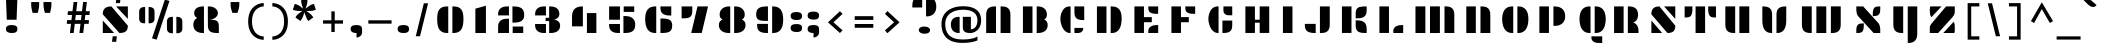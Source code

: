SplineFontDB: 3.0
FontName: Plaster
FullName: Plaster
FamilyName: Plaster
Weight: Book
Copyright: Copyright (c) 2011, Sorkin Type Co (www.sorkintype.com)\nwith Reserved Font Name "Plaster".\n\nThis Font Software is licensed under the SIL Open Font License,\nVersion 1.1. This license is available with a FAQ at:\nhttp://scripts.sil.org/OFL
Version: 1.005
ItalicAngle: 0
UnderlinePosition: -91
UnderlineWidth: 164
Ascent: 1638
Descent: 410
LayerCount: 2
Layer: 0 1 "Back"  1
Layer: 1 1 "Fore"  0
XUID: [1021 631 1661839179 8109277]
FSType: 0
OS2Version: 3
OS2_WeightWidthSlopeOnly: 0
OS2_UseTypoMetrics: 1
CreationTime: 1323078960
ModificationTime: 1323068315
PfmFamily: 81
TTFWeight: 400
TTFWidth: 5
LineGap: 0
VLineGap: 0
Panose: 4 0 8 5 0 0 0 0 0 0
OS2TypoAscent: 362
OS2TypoAOffset: 1
OS2TypoDescent: -150
OS2TypoDOffset: 1
OS2TypoLinegap: 0
OS2WinAscent: 0
OS2WinAOffset: 1
OS2WinDescent: 0
OS2WinDOffset: 1
HheadAscent: 0
HheadAOffset: 1
HheadDescent: 0
HheadDOffset: 1
OS2SubXSize: 1434
OS2SubYSize: 1331
OS2SubXOff: 0
OS2SubYOff: 287
OS2SupXSize: 1434
OS2SupYSize: 1331
OS2SupXOff: 0
OS2SupYOff: 977
OS2StrikeYSize: 328
OS2StrikeYPos: 496
OS2Vendor: 'STC '
OS2CodePages: 20000093.00000000
OS2UnicodeRanges: a00000af.4000204a.00000000.00000000
DEI: 91125
TtTable: prep
PUSHW_1
 511
SCANCTRL
PUSHB_1
 4
SVTCA[y-axis]
EndTTInstrs
ShortTable: maxp 16
  1
  0
  426
  100
  7
  100
  6
  1
  0
  0
  0
  0
  0
  0
  2
  1
EndShort
LangName: 1033 "" "" "Regular" "EbenSorkin: Plaster: 2011" "" "Version 1.005" "" "Plaster is a trademark of Sorkin Type Co." "Eben Sorkin" "Eben Sorkin" "Plaster is a very low contrast extremely geometric design done in the tradition of the work of Joseph Albers. However many of the solutions to the glyph design vary from Alber's choices. Plaster is suitable for use in medium to large sizes including headlines. This font deviates from most similar fonts because the space between letters is larger. The gaps in the stencil style letters makes letter identification more difficult. A wider letter space helps make the letters easy to read again." "www.sorkintype.com" "www.sorkintype.com" "This Font Software is licensed under the SIL Open Font License, Version 1.1." "http://scripts.sil.org/OFL" "" "" "" "Plaster" 
GaspTable: 1 65535 15
Encoding: UnicodeBmp
UnicodeInterp: none
NameList: Adobe Glyph List
DisplaySize: -36
AntiAlias: 1
FitToEm: 1
WinInfo: 42 42 15
BeginChars: 65554 426

StartChar: .notdef
Encoding: 65536 -1 0
Width: 502
Flags: W
LayerCount: 2
EndChar

StartChar: .null
Encoding: 65537 -1 1
Width: 0
Flags: W
LayerCount: 2
EndChar

StartChar: nonmarkingreturn
Encoding: 65538 -1 2
Width: 780
Flags: W
LayerCount: 2
EndChar

StartChar: space
Encoding: 32 32 3
Width: 1025
Flags: W
LayerCount: 2
EndChar

StartChar: nonbreakingspace
Encoding: 160 160 4
Width: 1025
Flags: W
LayerCount: 2
Fore
Refer: 3 32 N 1 0 0 1 0 0 3
EndChar

StartChar: a
Encoding: 97 97 5
Width: 1874
Flags: W
LayerCount: 2
Fore
SplineSet
325 502 m 0,0,1
 325 608 325 608 352.5 702.5 c 128,-1,2
 380 797 380 797 438 867.5 c 128,-1,3
 496 938 496 938 585 979 c 128,-1,4
 674 1020 674 1020 797 1020 c 2,5,-1
 849 1020 l 1,6,-1
 849 0 l 1,7,-1
 822 0 l 2,8,9
 699 0 699 0 606 36 c 128,-1,10
 513 72 513 72 450.5 138 c 128,-1,11
 388 204 388 204 356.5 296.5 c 128,-1,12
 325 389 325 389 325 502 c 0,0,1
1549 1020 m 1,13,-1
 1549 0 l 1,14,-1
 1511 0 l 2,15,16
 1388 0 1388 0 1300.5 22 c 128,-1,17
 1213 44 1213 44 1156.5 91 c 128,-1,18
 1100 138 1100 138 1073.5 213 c 128,-1,19
 1047 288 1047 288 1047 395 c 2,20,-1
 1047 1020 l 1,21,-1
 1549 1020 l 1,13,-1
EndSplineSet
EndChar

StartChar: b
Encoding: 98 98 6
Width: 1874
Flags: W
LayerCount: 2
Fore
SplineSet
324 2 m 1,0,-1
 324 1530 l 1,1,-1
 812 1530 l 1,2,-1
 812 2 l 1,3,-1
 324 2 l 1,0,-1
1550 502 m 0,4,5
 1550 389 1550 389 1518.5 296.5 c 128,-1,6
 1487 204 1487 204 1425 138 c 128,-1,7
 1363 72 1363 72 1270.5 36 c 128,-1,8
 1178 0 1178 0 1055 0 c 2,9,-1
 1028 0 l 1,10,-1
 1028 1020 l 1,11,-1
 1080 1020 l 2,12,13
 1203 1020 1203 1020 1292 979 c 128,-1,14
 1381 938 1381 938 1438 867.5 c 128,-1,15
 1495 797 1495 797 1522.5 702.5 c 128,-1,16
 1550 608 1550 608 1550 502 c 0,4,5
EndSplineSet
EndChar

StartChar: c
Encoding: 99 99 7
Width: 1874
Flags: W
LayerCount: 2
Fore
SplineSet
1548 1020 m 1,0,-1
 1548 449 l 1,1,-1
 1502 449 l 2,2,3
 1379 449 1379 449 1292.5 470.5 c 128,-1,4
 1206 492 1206 492 1151.5 538.5 c 128,-1,5
 1097 585 1097 585 1071.5 659.5 c 128,-1,6
 1046 734 1046 734 1046 841 c 2,7,-1
 1046 1020 l 1,8,-1
 1548 1020 l 1,0,-1
1496 261 m 1,9,-1
 1496 233 l 2,10,11
 1496 193 1496 193 1481.5 151.5 c 128,-1,12
 1467 110 1467 110 1434.5 76.5 c 128,-1,13
 1402 43 1402 43 1349.5 21.5 c 128,-1,14
 1297 0 1297 0 1221 0 c 2,15,-1
 1046 0 l 1,16,-1
 1046 261 l 1,17,-1
 1496 261 l 1,9,-1
326 502 m 0,18,19
 326 608 326 608 353.5 702.5 c 128,-1,20
 381 797 381 797 438 867.5 c 128,-1,21
 495 938 495 938 584 979 c 128,-1,22
 673 1020 673 1020 796 1020 c 2,23,-1
 848 1020 l 1,24,-1
 848 0 l 1,25,-1
 821 0 l 2,26,27
 698 0 698 0 605.5 36 c 128,-1,28
 513 72 513 72 450.5 138 c 128,-1,29
 388 204 388 204 357 296.5 c 128,-1,30
 326 389 326 389 326 502 c 0,18,19
EndSplineSet
EndChar

StartChar: d
Encoding: 100 100 8
Width: 1874
Flags: W
LayerCount: 2
Fore
SplineSet
1549 1531 m 1,0,-1
 1549 0 l 1,1,-1
 1066 0 l 1,2,-1
 1066 1531 l 1,3,-1
 1549 1531 l 1,0,-1
325 502 m 0,4,5
 325 608 325 608 352.5 702.5 c 128,-1,6
 380 797 380 797 438 867.5 c 128,-1,7
 496 938 496 938 585 979 c 128,-1,8
 674 1020 674 1020 797 1020 c 2,9,-1
 849 1020 l 1,10,-1
 849 0 l 1,11,-1
 822 0 l 2,12,13
 699 0 699 0 606 36 c 128,-1,14
 513 72 513 72 450.5 138 c 128,-1,15
 388 204 388 204 356.5 296.5 c 128,-1,16
 325 389 325 389 325 502 c 0,4,5
EndSplineSet
EndChar

StartChar: e
Encoding: 101 101 9
Width: 1874
Flags: W
LayerCount: 2
Fore
SplineSet
1046 457 m 1,0,-1
 1046 1020 l 1,1,-1
 1087 1020 l 2,2,3
 1210 1020 1210 1020 1298 991.5 c 128,-1,4
 1386 963 1386 963 1442 906 c 128,-1,5
 1498 849 1498 849 1524 764 c 128,-1,6
 1550 679 1550 679 1550 567 c 2,7,-1
 1550 457 l 1,8,-1
 1046 457 l 1,0,-1
324 502 m 0,9,10
 324 608 324 608 351.5 702.5 c 128,-1,11
 379 797 379 797 437 867.5 c 128,-1,12
 495 938 495 938 584 979 c 128,-1,13
 673 1020 673 1020 796 1020 c 2,14,-1
 848 1020 l 1,15,-1
 848 0 l 1,16,-1
 821 0 l 2,17,18
 698 0 698 0 605 36 c 128,-1,19
 512 72 512 72 449.5 138 c 128,-1,20
 387 204 387 204 355.5 296.5 c 128,-1,21
 324 389 324 389 324 502 c 0,9,10
1496 261 m 1,22,-1
 1496 233 l 2,23,24
 1496 193 1496 193 1481.5 151.5 c 128,-1,25
 1467 110 1467 110 1434.5 76.5 c 128,-1,26
 1402 43 1402 43 1349.5 21.5 c 128,-1,27
 1297 0 1297 0 1221 0 c 2,28,-1
 1046 0 l 1,29,-1
 1046 261 l 1,30,-1
 1496 261 l 1,22,-1
EndSplineSet
EndChar

StartChar: f
Encoding: 102 102 10
Width: 1535
Flags: W
LayerCount: 2
Fore
SplineSet
208 0 m 1,0,-1
 208 1061 l 2,1,2
 208 1167 208 1167 231.5 1257 c 128,-1,3
 255 1347 255 1347 307.5 1411.5 c 128,-1,4
 360 1476 360 1476 445.5 1512.5 c 128,-1,5
 531 1549 531 1549 654 1549 c 2,6,-1
 696 1549 l 1,7,-1
 696 0 l 1,8,-1
 208 0 l 1,0,-1
1327 1550 m 1,9,-1
 1327 1060 l 1,10,-1
 1236 1060 l 2,11,12
 1201 1060 1201 1060 1165 1062 c 128,-1,13
 1129 1064 1129 1064 1095 1073 c 128,-1,14
 1061 1082 1061 1082 1031 1101 c 128,-1,15
 1001 1120 1001 1120 978.5 1154.5 c 128,-1,16
 956 1189 956 1189 943 1241 c 128,-1,17
 930 1293 930 1293 930 1368 c 2,18,-1
 930 1550 l 1,19,-1
 1327 1550 l 1,9,-1
1191 825 m 1,20,-1
 1191 510 l 1,21,-1
 930 510 l 1,22,-1
 930 825 l 1,23,-1
 1191 825 l 1,20,-1
EndSplineSet
EndChar

StartChar: g
Encoding: 103 103 11
Width: 1874
Flags: W
LayerCount: 2
Fore
SplineSet
1549 1020 m 1,0,-1
 1549 -37 l 2,1,2
 1549 -144 1549 -144 1536.5 -231 c 128,-1,3
 1524 -318 1524 -318 1485 -380 c 128,-1,4
 1446 -442 1446 -442 1372 -476 c 128,-1,5
 1298 -510 1298 -510 1175 -510 c 2,6,-1
 1065 -510 l 1,7,-1
 1065 1020 l 1,8,-1
 1549 1020 l 1,0,-1
437 -315 m 0,9,10
 437 -272 437 -272 456 -237.5 c 128,-1,11
 475 -203 475 -203 509 -180 c 128,-1,12
 543 -157 543 -157 589 -144.5 c 128,-1,13
 635 -132 635 -132 689 -132 c 256,14,15
 743 -132 743 -132 791.5 -144.5 c 128,-1,16
 840 -157 840 -157 877 -180 c 128,-1,17
 914 -203 914 -203 935.5 -237.5 c 128,-1,18
 957 -272 957 -272 957 -315 c 0,19,20
 957 -359 957 -359 938 -393.5 c 128,-1,21
 919 -428 919 -428 885.5 -452 c 128,-1,22
 852 -476 852 -476 806 -488.5 c 128,-1,23
 760 -501 760 -501 707 -501 c 0,24,25
 653 -501 653 -501 604 -488.5 c 128,-1,26
 555 -476 555 -476 518 -452 c 128,-1,27
 481 -428 481 -428 459 -393.5 c 128,-1,28
 437 -359 437 -359 437 -315 c 0,9,10
325 502 m 0,29,30
 325 608 325 608 352.5 702.5 c 128,-1,31
 380 797 380 797 438 867.5 c 128,-1,32
 496 938 496 938 585 979 c 128,-1,33
 674 1020 674 1020 797 1020 c 2,34,-1
 849 1020 l 1,35,-1
 849 0 l 1,36,-1
 822 0 l 2,37,38
 699 0 699 0 606 36 c 128,-1,39
 513 72 513 72 450.5 138 c 128,-1,40
 388 204 388 204 356.5 296.5 c 128,-1,41
 325 389 325 389 325 502 c 0,29,30
EndSplineSet
EndChar

StartChar: h
Encoding: 104 104 12
Width: 1874
Flags: W
LayerCount: 2
Fore
SplineSet
1046 0 m 1,0,-1
 1046 1020 l 1,1,-1
 1111 1020 l 2,2,3
 1234 1020 1234 1020 1317.5 991.5 c 128,-1,4
 1401 963 1401 963 1452.5 907.5 c 128,-1,5
 1504 852 1504 852 1526.5 770.5 c 128,-1,6
 1549 689 1549 689 1549 583 c 2,7,-1
 1549 0 l 1,8,-1
 1046 0 l 1,0,-1
812 1531 m 1,9,-1
 812 0 l 1,10,-1
 324 0 l 1,11,-1
 324 1531 l 1,12,-1
 812 1531 l 1,9,-1
EndSplineSet
EndChar

StartChar: i
Encoding: 105 105 13
Width: 1196
Flags: W
LayerCount: 2
Fore
SplineSet
849 1019 m 1,0,-1
 849 0 l 1,1,-1
 361 0 l 1,2,-1
 361 1019 l 1,3,-1
 849 1019 l 1,0,-1
305 1501 m 0,4,5
 305 1607 305 1607 378 1653.5 c 128,-1,6
 451 1700 451 1700 602 1700 c 0,7,8
 749 1700 749 1700 820 1653.5 c 128,-1,9
 891 1607 891 1607 891 1501 c 0,10,11
 891 1394 891 1394 825 1344 c 128,-1,12
 759 1294 759 1294 611 1294 c 0,13,14
 465 1294 465 1294 385 1344 c 128,-1,15
 305 1394 305 1394 305 1501 c 0,4,5
EndSplineSet
EndChar

StartChar: j
Encoding: 106 106 14
Width: 1196
Flags: W
LayerCount: 2
Fore
SplineSet
849 1020 m 1,0,-1
 849 -37 l 2,1,2
 849 -150 849 -150 827 -242.5 c 128,-1,3
 805 -335 805 -335 754 -401 c 128,-1,4
 703 -467 703 -467 619.5 -503.5 c 128,-1,5
 536 -540 536 -540 413 -540 c 2,6,-1
 361 -540 l 1,7,-1
 361 1020 l 1,8,-1
 849 1020 l 1,0,-1
305 1501 m 0,9,10
 305 1607 305 1607 378 1653.5 c 128,-1,11
 451 1700 451 1700 602 1700 c 0,12,13
 749 1700 749 1700 820 1653.5 c 128,-1,14
 891 1607 891 1607 891 1501 c 0,15,16
 891 1394 891 1394 825 1344 c 128,-1,17
 759 1294 759 1294 611 1294 c 0,18,19
 465 1294 465 1294 385 1344 c 128,-1,20
 305 1394 305 1394 305 1501 c 0,9,10
EndSplineSet
EndChar

StartChar: k
Encoding: 107 107 15
Width: 1874
Flags: W
LayerCount: 2
Fore
SplineSet
1003 833 m 256,0,1
 1003 886 1003 886 1026 924 c 128,-1,2
 1049 962 1049 962 1087.5 986 c 128,-1,3
 1126 1010 1126 1010 1176.5 1021.5 c 128,-1,4
 1227 1033 1227 1033 1281 1033 c 0,5,6
 1334 1033 1334 1033 1383.5 1021.5 c 128,-1,7
 1433 1010 1433 1010 1471 986 c 128,-1,8
 1509 962 1509 962 1531.5 924 c 128,-1,9
 1554 886 1554 886 1554 833 c 256,10,11
 1554 780 1554 780 1533 741.5 c 128,-1,12
 1512 703 1512 703 1475.5 677.5 c 128,-1,13
 1439 652 1439 652 1390.5 640 c 128,-1,14
 1342 628 1342 628 1288 628 c 0,15,16
 1235 628 1235 628 1183.5 640 c 128,-1,17
 1132 652 1132 652 1092 677.5 c 128,-1,18
 1052 703 1052 703 1027.5 741.5 c 128,-1,19
 1003 780 1003 780 1003 833 c 256,0,1
1041 0 m 1,20,-1
 1041 509 l 1,21,-1
 1106 509 l 2,22,23
 1229 509 1229 509 1313 480.5 c 128,-1,24
 1397 452 1397 452 1448 396.5 c 128,-1,25
 1499 341 1499 341 1521.5 259.5 c 128,-1,26
 1544 178 1544 178 1544 72 c 2,27,-1
 1544 0 l 1,28,-1
 1041 0 l 1,20,-1
807 1531 m 1,29,-1
 807 0 l 1,30,-1
 320 0 l 1,31,-1
 320 1531 l 1,32,-1
 807 1531 l 1,29,-1
EndSplineSet
EndChar

StartChar: l
Encoding: 108 108 16
Width: 1018
Flags: W
LayerCount: 2
Fore
SplineSet
753 1531 m 1,0,-1
 753 0 l 1,1,-1
 265 0 l 1,2,-1
 265 1531 l 1,3,-1
 753 1531 l 1,0,-1
EndSplineSet
EndChar

StartChar: m
Encoding: 109 109 17
Width: 2548
Flags: W
LayerCount: 2
Fore
SplineSet
1023 0 m 1,0,-1
 1023 1020 l 1,1,-1
 1088 1020 l 2,2,3
 1211 1020 1211 1020 1294.5 991.5 c 128,-1,4
 1378 963 1378 963 1429.5 907.5 c 128,-1,5
 1481 852 1481 852 1503.5 770.5 c 128,-1,6
 1526 689 1526 689 1526 583 c 2,7,-1
 1526 0 l 1,8,-1
 1023 0 l 1,0,-1
785 1020 m 1,9,-1
 785 0 l 1,10,-1
 279 0 l 1,11,-1
 279 1020 l 1,12,-1
 785 1020 l 1,9,-1
1765 0 m 1,13,-1
 1765 1020 l 1,14,-1
 1830 1020 l 2,15,16
 1953 1020 1953 1020 2037 991.5 c 128,-1,17
 2121 963 2121 963 2172 907.5 c 128,-1,18
 2223 852 2223 852 2245.5 770.5 c 128,-1,19
 2268 689 2268 689 2268 583 c 2,20,-1
 2268 0 l 1,21,-1
 1765 0 l 1,13,-1
EndSplineSet
EndChar

StartChar: n
Encoding: 110 110 18
Width: 1874
Flags: W
LayerCount: 2
Fore
SplineSet
831 1020 m 1,0,-1
 831 0 l 1,1,-1
 325 0 l 1,2,-1
 325 1020 l 1,3,-1
 831 1020 l 1,0,-1
1046 0 m 1,4,-1
 1046 1020 l 1,5,-1
 1111 1020 l 2,6,7
 1234 1020 1234 1020 1317.5 991.5 c 128,-1,8
 1401 963 1401 963 1452.5 907.5 c 128,-1,9
 1504 852 1504 852 1526.5 770.5 c 128,-1,10
 1549 689 1549 689 1549 583 c 2,11,-1
 1549 0 l 1,12,-1
 1046 0 l 1,4,-1
EndSplineSet
EndChar

StartChar: o
Encoding: 111 111 19
Width: 1874
Flags: W
LayerCount: 2
Fore
SplineSet
307 502 m 0,0,1
 307 608 307 608 334.5 702.5 c 128,-1,2
 362 797 362 797 420 867.5 c 128,-1,3
 478 938 478 938 567 979 c 128,-1,4
 656 1020 656 1020 779 1020 c 2,5,-1
 831 1020 l 1,6,-1
 831 0 l 1,7,-1
 804 0 l 2,8,9
 681 0 681 0 588 36 c 128,-1,10
 495 72 495 72 432.5 138 c 128,-1,11
 370 204 370 204 338.5 296.5 c 128,-1,12
 307 389 307 389 307 502 c 0,0,1
1567 502 m 0,13,14
 1567 389 1567 389 1535.5 296.5 c 128,-1,15
 1504 204 1504 204 1441.5 138 c 128,-1,16
 1379 72 1379 72 1286 36 c 128,-1,17
 1193 0 1193 0 1070 0 c 2,18,-1
 1043 0 l 1,19,-1
 1043 1020 l 1,20,-1
 1095 1020 l 2,21,22
 1218 1020 1218 1020 1307 979 c 128,-1,23
 1396 938 1396 938 1454 867.5 c 128,-1,24
 1512 797 1512 797 1539.5 702.5 c 128,-1,25
 1567 608 1567 608 1567 502 c 0,13,14
EndSplineSet
EndChar

StartChar: p
Encoding: 112 112 20
Width: 1874
Flags: W
LayerCount: 2
Fore
SplineSet
1549 502 m 0,0,1
 1549 389 1549 389 1517.5 296.5 c 128,-1,2
 1486 204 1486 204 1423.5 138 c 128,-1,3
 1361 72 1361 72 1268 36 c 128,-1,4
 1175 0 1175 0 1052 0 c 2,5,-1
 1025 0 l 1,6,-1
 1025 1020 l 1,7,-1
 1077 1020 l 2,8,9
 1200 1020 1200 1020 1289 979 c 128,-1,10
 1378 938 1378 938 1436 867.5 c 128,-1,11
 1494 797 1494 797 1521.5 702.5 c 128,-1,12
 1549 608 1549 608 1549 502 c 0,0,1
813 1020 m 1,13,-1
 813 -340 l 1,14,-1
 325 -340 l 1,15,-1
 325 1020 l 1,16,-1
 813 1020 l 1,13,-1
EndSplineSet
EndChar

StartChar: q
Encoding: 113 113 21
Width: 1874
Flags: W
LayerCount: 2
Fore
SplineSet
325 502 m 0,0,1
 325 608 325 608 352.5 702.5 c 128,-1,2
 380 797 380 797 438 867.5 c 128,-1,3
 496 938 496 938 585 979 c 128,-1,4
 674 1020 674 1020 797 1020 c 2,5,-1
 849 1020 l 1,6,-1
 849 0 l 1,7,-1
 822 0 l 2,8,9
 699 0 699 0 606 36 c 128,-1,10
 513 72 513 72 450.5 138 c 128,-1,11
 388 204 388 204 356.5 296.5 c 128,-1,12
 325 389 325 389 325 502 c 0,0,1
1549 1020 m 1,13,-1
 1549 -340 l 1,14,-1
 1061 -340 l 1,15,-1
 1061 1020 l 1,16,-1
 1549 1020 l 1,13,-1
EndSplineSet
EndChar

StartChar: r
Encoding: 114 114 22
Width: 1537
Flags: W
LayerCount: 2
Fore
SplineSet
215 0 m 1,0,-1
 215 1020 l 1,1,-1
 721 1020 l 1,2,-1
 721 0 l 1,3,-1
 215 0 l 1,0,-1
915 510 m 1,4,-1
 915 736 l 2,5,6
 915 800 915 800 933.5 852.5 c 128,-1,7
 952 905 952 905 993 942.5 c 128,-1,8
 1034 980 1034 980 1099 1000 c 128,-1,9
 1164 1020 1164 1020 1257 1020 c 2,10,-1
 1322 1020 l 1,11,-1
 1322 510 l 1,12,-1
 915 510 l 1,4,-1
EndSplineSet
EndChar

StartChar: s
Encoding: 115 115 23
Width: 1704
Flags: W
LayerCount: 2
Fore
SplineSet
338 636 m 1,0,1
 336 647 336 647 333.5 660.5 c 128,-1,2
 331 674 331 674 329.5 688.5 c 128,-1,3
 328 703 328 703 327 716.5 c 128,-1,4
 326 730 326 730 326 740 c 0,5,6
 326 801 326 801 342.5 854 c 128,-1,7
 359 907 359 907 396 946 c 128,-1,8
 433 985 433 985 493 1007.5 c 128,-1,9
 553 1030 553 1030 641 1030 c 1,10,-1
 1374 385 l 1,11,12
 1381 363 1381 363 1383.5 333.5 c 128,-1,13
 1386 304 1386 304 1386 283 c 0,14,15
 1386 222 1386 222 1368 168.5 c 128,-1,16
 1350 115 1350 115 1312 75.5 c 128,-1,17
 1274 36 1274 36 1214 13 c 128,-1,18
 1154 -10 1154 -10 1070 -10 c 1,19,-1
 338 636 l 1,0,1
952 1020 m 1,20,-1
 1397 1020 l 1,21,22
 1414 995 1414 995 1418.5 959.5 c 128,-1,23
 1423 924 1423 924 1423 889 c 0,24,25
 1423 809 1423 809 1401 759.5 c 128,-1,26
 1379 710 1379 710 1340 684 c 1,27,-1
 952 1020 l 1,20,-1
751 0 m 1,28,-1
 306 0 l 1,29,30
 289 26 289 26 284.5 59.5 c 128,-1,31
 280 93 280 93 280 131 c 0,32,33
 280 210 280 210 301.5 259.5 c 128,-1,34
 323 309 323 309 362 335 c 1,35,-1
 751 0 l 1,28,-1
EndSplineSet
EndChar

StartChar: t
Encoding: 116 116 24
Width: 1874
Flags: W
LayerCount: 2
Fore
SplineSet
737 1291 m 1,0,-1
 848 1291 l 1,1,-1
 848 0 l 1,2,-1
 795 0 l 2,3,4
 671 0 671 0 582 31 c 128,-1,5
 493 62 493 62 436 120.5 c 128,-1,6
 379 179 379 179 352 262.5 c 128,-1,7
 325 346 325 346 325 452 c 2,8,-1
 325 1021 l 1,9,-1
 737 1291 l 1,0,-1
1549 427 m 1,10,-1
 1549 339 l 2,11,12
 1549 258 1549 258 1526 194.5 c 128,-1,13
 1503 131 1503 131 1450.5 88 c 128,-1,14
 1398 45 1398 45 1313 22.5 c 128,-1,15
 1228 0 1228 0 1105 0 c 2,16,-1
 1044 0 l 1,17,-1
 1044 427 l 1,18,-1
 1549 427 l 1,10,-1
1472 1020 m 1,19,-1
 1472 685 l 1,20,-1
 1043 685 l 1,21,-1
 1043 1020 l 1,22,-1
 1472 1020 l 1,19,-1
EndSplineSet
EndChar

StartChar: u
Encoding: 117 117 25
Width: 1874
Flags: W
LayerCount: 2
Fore
SplineSet
1043 0 m 1,0,-1
 1043 1020 l 1,1,-1
 1549 1020 l 1,2,-1
 1549 0 l 1,3,-1
 1043 0 l 1,0,-1
828 1020 m 1,4,-1
 828 0 l 1,5,-1
 763 0 l 2,6,7
 640 0 640 0 556.5 28.5 c 128,-1,8
 473 57 473 57 421.5 112.5 c 128,-1,9
 370 168 370 168 347.5 249.5 c 128,-1,10
 325 331 325 331 325 437 c 2,11,-1
 325 1020 l 1,12,-1
 828 1020 l 1,4,-1
EndSplineSet
EndChar

StartChar: v
Encoding: 118 118 26
Width: 1874
Flags: W
LayerCount: 2
Fore
SplineSet
788 0 m 2,0,1
 665 0 665 0 577 45.5 c 128,-1,2
 489 91 489 91 433 175 c 128,-1,3
 377 259 377 259 351 377.5 c 128,-1,4
 325 496 325 496 325 642 c 2,5,-1
 325 1020 l 1,6,-1
 361 1020 l 2,7,8
 484 1020 484 1020 572 995.5 c 128,-1,9
 660 971 660 971 716.5 919.5 c 128,-1,10
 773 868 773 868 799 788 c 128,-1,11
 825 708 825 708 825 596 c 2,12,-1
 825 0 l 1,13,-1
 788 0 l 2,0,1
1049 0 m 1,14,-1
 1049 596 l 2,15,16
 1049 708 1049 708 1075.5 788 c 128,-1,17
 1102 868 1102 868 1158 919.5 c 128,-1,18
 1214 971 1214 971 1302 995.5 c 128,-1,19
 1390 1020 1390 1020 1513 1020 c 2,20,-1
 1549 1020 l 1,21,-1
 1549 642 l 2,22,23
 1549 496 1549 496 1523 377.5 c 128,-1,24
 1497 259 1497 259 1440.5 175 c 128,-1,25
 1384 91 1384 91 1296 45.5 c 128,-1,26
 1208 0 1208 0 1085 0 c 2,27,-1
 1049 0 l 1,14,-1
EndSplineSet
EndChar

StartChar: w
Encoding: 119 119 27
Width: 2899
Flags: W
LayerCount: 2
Fore
SplineSet
959 1020 m 1,0,-1
 959 0 l 1,1,-1
 895 0 l 2,2,3
 772 0 772 0 688 28.5 c 128,-1,4
 604 57 604 57 552.5 112.5 c 128,-1,5
 501 168 501 168 478.5 249.5 c 128,-1,6
 456 331 456 331 456 437 c 2,7,-1
 456 1020 l 1,8,-1
 959 1020 l 1,0,-1
1197 -1 m 1,9,-1
 1197 1019 l 1,10,-1
 1703 1019 l 1,11,-1
 1703 -1 l 1,12,-1
 1197 -1 l 1,9,-1
2443 1020 m 1,13,-1
 2443 437 l 2,14,15
 2443 331 2443 331 2420.5 249.5 c 128,-1,16
 2398 168 2398 168 2346.5 112.5 c 128,-1,17
 2295 57 2295 57 2211 28.5 c 128,-1,18
 2127 0 2127 0 2004 0 c 2,19,-1
 1940 0 l 1,20,-1
 1940 1020 l 1,21,-1
 2443 1020 l 1,13,-1
EndSplineSet
EndChar

StartChar: x
Encoding: 120 120 28
Width: 1707
Flags: W
LayerCount: 2
Fore
SplineSet
644 370 m 1,0,-1
 349 636 l 1,1,2
 312 678 312 678 291.5 748.5 c 128,-1,3
 271 819 271 819 271 913 c 2,4,-1
 271 1020 l 1,5,-1
 652 1020 l 1,6,7
 762 929 762 929 848.5 856.5 c 128,-1,8
 935 784 935 784 1003 725 c 1,9,10
 1006 825 1006 825 1034 883.5 c 128,-1,11
 1062 942 1062 942 1113 972.5 c 128,-1,12
 1164 1003 1164 1003 1238 1011.5 c 128,-1,13
 1312 1020 1312 1020 1407 1020 c 2,14,-1
 1436 1020 l 1,15,-1
 1436 903 l 2,16,17
 1436 817 1436 817 1409 766.5 c 128,-1,18
 1382 716 1382 716 1335 690.5 c 128,-1,19
 1288 665 1288 665 1225 657.5 c 128,-1,20
 1162 650 1162 650 1091 650 c 1,21,22
 1157 592 1157 592 1201.5 551.5 c 128,-1,23
 1246 511 1246 511 1274 483 c 128,-1,24
 1302 455 1302 455 1317 438 c 128,-1,25
 1332 421 1332 421 1340 410.5 c 128,-1,26
 1348 400 1348 400 1351.5 393.5 c 128,-1,27
 1355 387 1355 387 1360 381 c 0,28,29
 1395 336 1395 336 1415.5 270 c 128,-1,30
 1436 204 1436 204 1436 107 c 2,31,-1
 1436 0 l 1,32,-1
 1055 0 l 1,33,-1
 704 316 l 1,34,35
 704 209 704 209 677 146 c 128,-1,36
 650 83 650 83 598.5 50.5 c 128,-1,37
 547 18 547 18 472 9 c 128,-1,38
 397 0 397 0 300 0 c 2,39,-1
 271 0 l 1,40,-1
 271 117 l 2,41,42
 271 205 271 205 299 255.5 c 128,-1,43
 327 306 327 306 375.5 331.5 c 128,-1,44
 424 357 424 357 489 363.5 c 128,-1,45
 554 370 554 370 627 370 c 2,46,-1
 644 370 l 1,0,-1
EndSplineSet
EndChar

StartChar: y
Encoding: 121 121 29
Width: 1874
Flags: W
LayerCount: 2
Fore
SplineSet
1549 1020 m 1,0,-1
 1549 -67 l 2,1,2
 1549 -174 1549 -174 1525 -261 c 128,-1,3
 1501 -348 1501 -348 1447 -410 c 128,-1,4
 1393 -472 1393 -472 1307.5 -506 c 128,-1,5
 1222 -540 1222 -540 1099 -540 c 2,6,-1
 1062 -540 l 1,7,-1
 1062 1020 l 1,8,-1
 1549 1020 l 1,0,-1
828 1020 m 1,9,-1
 828 0 l 1,10,-1
 763 0 l 2,11,12
 640 0 640 0 556.5 28.5 c 128,-1,13
 473 57 473 57 421.5 112.5 c 128,-1,14
 370 168 370 168 347.5 249.5 c 128,-1,15
 325 331 325 331 325 437 c 2,16,-1
 325 1020 l 1,17,-1
 828 1020 l 1,9,-1
EndSplineSet
EndChar

StartChar: z
Encoding: 122 122 30
Width: 1706
Flags: W
LayerCount: 2
Fore
SplineSet
1075 1020 m 1,0,-1
 1379 1020 l 1,1,2
 1379 998 1379 998 1378.5 967 c 128,-1,3
 1378 936 1378 936 1378 901 c 128,-1,4
 1378 866 1378 866 1378 830 c 128,-1,5
 1378 794 1378 794 1378 762 c 0,6,7
 1378 722 1378 722 1370.5 690.5 c 128,-1,8
 1363 659 1363 659 1350 633 c 128,-1,9
 1337 607 1337 607 1319 585 c 128,-1,10
 1301 563 1301 563 1279 542 c 1,11,-1
 641 0 l 1,12,-1
 339 0 l 1,13,14
 340 22 340 22 340.5 53 c 128,-1,15
 341 84 341 84 341 119.5 c 128,-1,16
 341 155 341 155 341 191.5 c 128,-1,17
 341 228 341 228 341 261 c 0,18,19
 341 300 341 300 348 331.5 c 128,-1,20
 355 363 355 363 367.5 389.5 c 128,-1,21
 380 416 380 416 398 438.5 c 128,-1,22
 416 461 416 461 439 481 c 2,23,-1
 1075 1020 l 1,0,-1
386 684 m 1,24,25
 347 710 347 710 325.5 759.5 c 128,-1,26
 304 809 304 809 304 889 c 0,27,28
 304 921 304 921 308 955.5 c 128,-1,29
 312 990 312 990 329 1020 c 1,30,-1
 776 1020 l 1,31,-1
 386 684 l 1,24,25
1321 335 m 1,32,33
 1358 309 1358 309 1379.5 259.5 c 128,-1,34
 1401 210 1401 210 1401 131 c 0,35,36
 1401 99 1401 99 1398 64.5 c 128,-1,37
 1395 30 1395 30 1378 0 c 1,38,-1
 931 0 l 1,39,-1
 1321 335 l 1,32,33
EndSplineSet
EndChar

StartChar: A
Encoding: 65 65 31
Width: 1874
Flags: W
LayerCount: 2
Fore
SplineSet
1054 0 m 1,0,-1
 1054 1361 l 1,1,-1
 1119 1361 l 2,2,3
 1242 1361 1242 1361 1325.5 1332.5 c 128,-1,4
 1409 1304 1409 1304 1460.5 1248.5 c 128,-1,5
 1512 1193 1512 1193 1534.5 1111.5 c 128,-1,6
 1557 1030 1557 1030 1557 924 c 2,7,-1
 1557 0 l 1,8,-1
 1054 0 l 1,0,-1
316 0 m 1,9,-1
 316 924 l 2,10,11
 316 1030 316 1030 338.5 1111.5 c 128,-1,12
 361 1193 361 1193 412.5 1248.5 c 128,-1,13
 464 1304 464 1304 547.5 1332.5 c 128,-1,14
 631 1361 631 1361 754 1361 c 2,15,-1
 819 1361 l 1,16,-1
 819 0 l 1,17,-1
 316 0 l 1,9,-1
EndSplineSet
EndChar

StartChar: B
Encoding: 66 66 32
Width: 1874
Flags: W
LayerCount: 2
Fore
SplineSet
304 2 m 1,0,-1
 304 1361 l 1,1,-1
 792 1361 l 1,2,-1
 792 2 l 1,3,-1
 304 2 l 1,0,-1
1530 944 m 0,4,5
 1530 849 1530 849 1496 787.5 c 128,-1,6
 1462 726 1462 726 1395 689 c 1,7,8
 1486 652 1486 652 1528 582 c 128,-1,9
 1570 512 1570 512 1570 406 c 0,10,11
 1570 315 1570 315 1538.5 240 c 128,-1,12
 1507 165 1507 165 1445 112 c 128,-1,13
 1383 59 1383 59 1290.5 29.5 c 128,-1,14
 1198 0 1198 0 1075 0 c 2,15,-1
 1008 0 l 1,16,-1
 1008 1361 l 1,17,-1
 1060 1361 l 2,18,19
 1183 1361 1183 1361 1272 1328 c 128,-1,20
 1361 1295 1361 1295 1418 1238 c 128,-1,21
 1475 1181 1475 1181 1502.5 1105 c 128,-1,22
 1530 1029 1530 1029 1530 944 c 0,4,5
EndSplineSet
EndChar

StartChar: C
Encoding: 67 67 33
Width: 1874
Flags: W
LayerCount: 2
Fore
SplineSet
1548 1361 m 1,0,-1
 1548 661 l 1,1,-1
 1502 661 l 2,2,3
 1379 661 1379 661 1292.5 682.5 c 128,-1,4
 1206 704 1206 704 1151.5 750.5 c 128,-1,5
 1097 797 1097 797 1071.5 871.5 c 128,-1,6
 1046 946 1046 946 1046 1053 c 2,7,-1
 1046 1361 l 1,8,-1
 1548 1361 l 1,0,-1
1496 261 m 1,9,-1
 1496 233 l 2,10,11
 1496 193 1496 193 1481.5 151.5 c 128,-1,12
 1467 110 1467 110 1434.5 76.5 c 128,-1,13
 1402 43 1402 43 1349.5 21.5 c 128,-1,14
 1297 0 1297 0 1221 0 c 2,15,-1
 1046 0 l 1,16,-1
 1046 261 l 1,17,-1
 1496 261 l 1,9,-1
326 723 m 0,18,19
 326 794 326 794 338 868.5 c 128,-1,20
 350 943 350 943 375 1014 c 128,-1,21
 400 1085 400 1085 438 1148 c 128,-1,22
 476 1211 476 1211 528.5 1258.5 c 128,-1,23
 581 1306 581 1306 647.5 1333.5 c 128,-1,24
 714 1361 714 1361 796 1361 c 2,25,-1
 848 1361 l 1,26,-1
 848 0 l 1,27,-1
 821 0 l 2,28,29
 739 0 739 0 670.5 32.5 c 128,-1,30
 602 65 602 65 547 120.5 c 128,-1,31
 492 176 492 176 450.5 249 c 128,-1,32
 409 322 409 322 381.5 402.5 c 128,-1,33
 354 483 354 483 340 565.5 c 128,-1,34
 326 648 326 648 326 723 c 0,18,19
EndSplineSet
EndChar

StartChar: D
Encoding: 68 68 34
Width: 1874
Flags: W
LayerCount: 2
Fore
SplineSet
1570 742 m 0,0,1
 1570 573 1570 573 1540 436 c 128,-1,2
 1510 299 1510 299 1448.5 202 c 128,-1,3
 1387 105 1387 105 1291.5 52.5 c 128,-1,4
 1196 0 1196 0 1066 0 c 2,5,-1
 1007 0 l 1,6,-1
 1007 1361 l 1,7,-1
 1066 1361 l 2,8,9
 1214 1361 1214 1361 1311 1314.5 c 128,-1,10
 1408 1268 1408 1268 1465.5 1185 c 128,-1,11
 1523 1102 1523 1102 1546.5 988.5 c 128,-1,12
 1570 875 1570 875 1570 742 c 0,0,1
303 2 m 1,13,-1
 303 1361 l 1,14,-1
 791 1361 l 1,15,-1
 791 2 l 1,16,-1
 303 2 l 1,13,-1
EndSplineSet
EndChar

StartChar: E
Encoding: 69 69 35
Width: 1874
Flags: W
LayerCount: 2
Fore
SplineSet
329 2 m 1,0,-1
 329 1361 l 1,1,-1
 817 1361 l 1,2,-1
 817 813 l 1,3,-1
 1218 813 l 1,4,-1
 1218 552 l 1,5,-1
 817 552 l 1,6,-1
 817 2 l 1,7,-1
 329 2 l 1,0,-1
1039 0 m 1,8,-1
 1039 97 l 2,9,10
 1039 149 1039 149 1058 204 c 128,-1,11
 1077 259 1077 259 1127.5 304 c 128,-1,12
 1178 349 1178 349 1266 377.5 c 128,-1,13
 1354 406 1354 406 1491 406 c 2,14,-1
 1545 406 l 1,15,-1
 1545 0 l 1,16,-1
 1039 0 l 1,8,-1
1545 1361 m 1,17,-1
 1545 983 l 1,18,-1
 1466 983 l 2,19,20
 1329 983 1329 983 1245.5 1005.5 c 128,-1,21
 1162 1028 1162 1028 1116.5 1069 c 128,-1,22
 1071 1110 1071 1110 1055.5 1167 c 128,-1,23
 1040 1224 1040 1224 1040 1294 c 2,24,-1
 1040 1361 l 1,25,-1
 1545 1361 l 1,17,-1
EndSplineSet
EndChar

StartChar: F
Encoding: 70 70 36
Width: 1874
Flags: W
LayerCount: 2
Fore
SplineSet
329 2 m 1,0,-1
 329 1361 l 1,1,-1
 817 1361 l 1,2,-1
 817 813 l 1,3,-1
 1218 813 l 1,4,-1
 1218 552 l 1,5,-1
 817 552 l 1,6,-1
 817 2 l 1,7,-1
 329 2 l 1,0,-1
1545 1361 m 1,8,-1
 1545 983 l 1,9,-1
 1466 983 l 2,10,11
 1329 983 1329 983 1245.5 1005.5 c 128,-1,12
 1162 1028 1162 1028 1116.5 1069 c 128,-1,13
 1071 1110 1071 1110 1055.5 1167 c 128,-1,14
 1040 1224 1040 1224 1040 1294 c 2,15,-1
 1040 1361 l 1,16,-1
 1545 1361 l 1,8,-1
EndSplineSet
EndChar

StartChar: G
Encoding: 71 71 37
Width: 1874
Flags: W
LayerCount: 2
Fore
SplineSet
326 723 m 0,0,1
 326 794 326 794 338 868.5 c 128,-1,2
 350 943 350 943 375 1014 c 128,-1,3
 400 1085 400 1085 438 1148 c 128,-1,4
 476 1211 476 1211 528.5 1258.5 c 128,-1,5
 581 1306 581 1306 647.5 1333.5 c 128,-1,6
 714 1361 714 1361 796 1361 c 2,7,-1
 848 1361 l 1,8,-1
 848 0 l 1,9,-1
 821 0 l 2,10,11
 739 0 739 0 670.5 32.5 c 128,-1,12
 602 65 602 65 547 120.5 c 128,-1,13
 492 176 492 176 450.5 249 c 128,-1,14
 409 322 409 322 381.5 402.5 c 128,-1,15
 354 483 354 483 340 565.5 c 128,-1,16
 326 648 326 648 326 723 c 0,0,1
1548 636 m 1,17,-1
 1548 392 l 2,18,19
 1548 285 1548 285 1522.5 210.5 c 128,-1,20
 1497 136 1497 136 1442.5 89.5 c 128,-1,21
 1388 43 1388 43 1301.5 21.5 c 128,-1,22
 1215 0 1215 0 1092 0 c 2,23,-1
 1046 0 l 1,24,-1
 1046 636 l 1,25,-1
 1548 636 l 1,17,-1
1548 1361 m 1,26,-1
 1548 907 l 1,27,-1
 1373 907 l 2,28,29
 1297 907 1297 907 1244.5 928.5 c 128,-1,30
 1192 950 1192 950 1159.5 983.5 c 128,-1,31
 1127 1017 1127 1017 1112.5 1058.5 c 128,-1,32
 1098 1100 1098 1100 1098 1140 c 2,33,-1
 1098 1361 l 1,34,-1
 1548 1361 l 1,26,-1
EndSplineSet
EndChar

StartChar: H
Encoding: 72 72 38
Width: 1874
Flags: W
LayerCount: 2
Fore
SplineSet
326 2 m 1,0,-1
 326 1361 l 1,1,-1
 814 1361 l 1,2,-1
 814 680 l 1,3,-1
 1059 680 l 1,4,-1
 1059 1361 l 1,5,-1
 1547 1361 l 1,6,-1
 1547 2 l 1,7,-1
 1059 2 l 1,8,-1
 1059 529 l 1,9,-1
 814 529 l 1,10,-1
 814 2 l 1,11,-1
 326 2 l 1,0,-1
EndSplineSet
EndChar

StartChar: I
Encoding: 73 73 39
Width: 1196
Flags: W
LayerCount: 2
Fore
SplineSet
842 1361 m 1,0,-1
 842 0 l 1,1,-1
 354 0 l 1,2,-1
 354 1361 l 1,3,-1
 842 1361 l 1,0,-1
EndSplineSet
EndChar

StartChar: J
Encoding: 74 74 40
Width: 1874
Flags: W
LayerCount: 2
Fore
SplineSet
855 467 m 1,0,-1
 855 0 l 1,1,-1
 815 0 l 2,2,3
 678 0 678 0 580.5 22 c 128,-1,4
 483 44 483 44 420.5 91.5 c 128,-1,5
 358 139 358 139 329 214 c 128,-1,6
 300 289 300 289 300 395 c 2,7,-1
 300 467 l 1,8,-1
 855 467 l 1,0,-1
1574 1361 m 1,9,-1
 1574 437 l 2,10,11
 1574 331 1574 331 1551.5 249.5 c 128,-1,12
 1529 168 1529 168 1477.5 112.5 c 128,-1,13
 1426 57 1426 57 1342.5 28.5 c 128,-1,14
 1259 0 1259 0 1136 0 c 2,15,-1
 1071 0 l 1,16,-1
 1071 1361 l 1,17,-1
 1574 1361 l 1,9,-1
EndSplineSet
EndChar

StartChar: K
Encoding: 75 75 41
Width: 1874
Flags: W
LayerCount: 2
Fore
SplineSet
1494 0 m 2,0,1
 1358 0 1358 0 1265 20 c 128,-1,2
 1172 40 1172 40 1115 86.5 c 128,-1,3
 1058 133 1058 133 1033 209 c 128,-1,4
 1008 285 1008 285 1008 398 c 2,5,-1
 1008 648 l 1,6,-1
 1077 648 l 2,7,8
 1214 648 1214 648 1308 620 c 128,-1,9
 1402 592 1402 592 1460.5 535.5 c 128,-1,10
 1519 479 1519 479 1544.5 394.5 c 128,-1,11
 1570 310 1570 310 1570 198 c 2,12,-1
 1570 0 l 1,13,-1
 1494 0 l 2,0,1
1570 1359 m 1,14,-1
 1570 1170 l 2,15,16
 1570 1057 1570 1057 1544.5 978 c 128,-1,17
 1519 899 1519 899 1460.5 848.5 c 128,-1,18
 1402 798 1402 798 1308 775 c 128,-1,19
 1214 752 1214 752 1077 752 c 2,20,-1
 1008 752 l 1,21,-1
 1008 991 l 2,22,23
 1008 1103 1008 1103 1033 1175 c 128,-1,24
 1058 1247 1058 1247 1115 1287.5 c 128,-1,25
 1172 1328 1172 1328 1265 1343.5 c 128,-1,26
 1358 1359 1358 1359 1494 1359 c 2,27,-1
 1570 1359 l 1,14,-1
304 2 m 1,28,-1
 304 1361 l 1,29,-1
 792 1361 l 1,30,-1
 792 2 l 1,31,-1
 304 2 l 1,28,-1
EndSplineSet
EndChar

StartChar: L
Encoding: 76 76 42
Width: 1874
Flags: W
LayerCount: 2
Fore
SplineSet
1039 0 m 1,0,-1
 1039 97 l 2,1,2
 1039 149 1039 149 1058 204 c 128,-1,3
 1077 259 1077 259 1127.5 304 c 128,-1,4
 1178 349 1178 349 1266 377.5 c 128,-1,5
 1354 406 1354 406 1491 406 c 2,6,-1
 1545 406 l 1,7,-1
 1545 0 l 1,8,-1
 1039 0 l 1,0,-1
329 2 m 1,9,-1
 329 1361 l 1,10,-1
 817 1361 l 1,11,-1
 817 2 l 1,12,-1
 329 2 l 1,9,-1
EndSplineSet
EndChar

StartChar: M
Encoding: 77 77 43
Width: 2550
Flags: W
LayerCount: 2
Fore
SplineSet
786 1362 m 1,0,-1
 786 0 l 1,1,-1
 280 0 l 1,2,-1
 280 1362 l 1,3,-1
 786 1362 l 1,0,-1
1766 0 m 1,4,-1
 1766 1362 l 1,5,-1
 1831 1362 l 2,6,7
 1954 1362 1954 1362 2038 1333.5 c 128,-1,8
 2122 1305 2122 1305 2173 1249.5 c 128,-1,9
 2224 1194 2224 1194 2246.5 1112.5 c 128,-1,10
 2269 1031 2269 1031 2269 925 c 2,11,-1
 2269 0 l 1,12,-1
 1766 0 l 1,4,-1
1530 1362 m 1,13,-1
 1530 0 l 1,14,-1
 1024 0 l 1,15,-1
 1024 1362 l 1,16,-1
 1530 1362 l 1,13,-1
EndSplineSet
EndChar

StartChar: N
Encoding: 78 78 44
Width: 1874
Flags: W
LayerCount: 2
Fore
SplineSet
1048 0 m 1,0,-1
 1048 1361 l 1,1,-1
 1113 1361 l 2,2,3
 1236 1361 1236 1361 1319.5 1332.5 c 128,-1,4
 1403 1304 1403 1304 1454.5 1248.5 c 128,-1,5
 1506 1193 1506 1193 1528.5 1111.5 c 128,-1,6
 1551 1030 1551 1030 1551 924 c 2,7,-1
 1551 0 l 1,8,-1
 1048 0 l 1,0,-1
322 0 m 1,9,-1
 322 1361 l 1,10,-1
 810 1361 l 1,11,-1
 810 0 l 1,12,-1
 322 0 l 1,9,-1
EndSplineSet
EndChar

StartChar: O
Encoding: 79 79 45
Width: 1874
Flags: W
LayerCount: 2
Fore
SplineSet
1609 717 m 0,0,1
 1609 629 1609 629 1598 541.5 c 128,-1,2
 1587 454 1587 454 1563 374.5 c 128,-1,3
 1539 295 1539 295 1499.5 226.5 c 128,-1,4
 1460 158 1460 158 1403 107.5 c 128,-1,5
 1346 57 1346 57 1270 28.5 c 128,-1,6
 1194 0 1194 0 1096 0 c 2,7,-1
 1043 0 l 1,8,-1
 1043 1361 l 1,9,-1
 1096 1361 l 2,10,11
 1194 1361 1194 1361 1270 1336 c 128,-1,12
 1346 1311 1346 1311 1403 1266.5 c 128,-1,13
 1460 1222 1460 1222 1499.5 1161.5 c 128,-1,14
 1539 1101 1539 1101 1563 1029.5 c 128,-1,15
 1587 958 1587 958 1598 878.5 c 128,-1,16
 1609 799 1609 799 1609 717 c 0,0,1
264 717 m 0,17,18
 264 799 264 799 275 878.5 c 128,-1,19
 286 958 286 958 310 1029.5 c 128,-1,20
 334 1101 334 1101 373.5 1161.5 c 128,-1,21
 413 1222 413 1222 470 1266.5 c 128,-1,22
 527 1311 527 1311 603 1336 c 128,-1,23
 679 1361 679 1361 777 1361 c 2,24,-1
 830 1361 l 1,25,-1
 830 0 l 1,26,-1
 777 0 l 2,27,28
 679 0 679 0 603 28.5 c 128,-1,29
 527 57 527 57 470 107.5 c 128,-1,30
 413 158 413 158 373.5 226.5 c 128,-1,31
 334 295 334 295 310 374.5 c 128,-1,32
 286 454 286 454 275 541.5 c 128,-1,33
 264 629 264 629 264 717 c 0,17,18
EndSplineSet
EndChar

StartChar: P
Encoding: 80 80 46
Width: 1874
Flags: W
LayerCount: 2
Fore
SplineSet
1597 847 m 0,0,1
 1597 745 1597 745 1563.5 657 c 128,-1,2
 1530 569 1530 569 1464 504.5 c 128,-1,3
 1398 440 1398 440 1299.5 403 c 128,-1,4
 1201 366 1201 366 1071 366 c 2,5,-1
 994 366 l 1,6,-1
 994 1361 l 1,7,-1
 1043 1361 l 2,8,9
 1191 1361 1191 1361 1296 1323.5 c 128,-1,10
 1401 1286 1401 1286 1468 1218 c 128,-1,11
 1535 1150 1535 1150 1566 1055.5 c 128,-1,12
 1597 961 1597 961 1597 847 c 0,0,1
276 2 m 1,13,-1
 276 1361 l 1,14,-1
 764 1361 l 1,15,-1
 764 2 l 1,16,-1
 276 2 l 1,13,-1
EndSplineSet
EndChar

StartChar: Q
Encoding: 81 81 47
Width: 1874
Flags: W
LayerCount: 2
Fore
SplineSet
1599 -170 m 1,0,-1
 1599 -510 l 1,1,-1
 1436 -510 l 2,2,3
 1246 -510 1246 -510 1145 -437 c 128,-1,4
 1044 -364 1044 -364 1044 -236 c 2,5,-1
 1044 -170 l 1,6,-1
 1599 -170 l 1,0,-1
1779 717 m 0,7,8
 1779 629 1779 629 1768 541.5 c 128,-1,9
 1757 454 1757 454 1733 374.5 c 128,-1,10
 1709 295 1709 295 1669.5 226.5 c 128,-1,11
 1630 158 1630 158 1573 107.5 c 128,-1,12
 1516 57 1516 57 1440 28.5 c 128,-1,13
 1364 0 1364 0 1266 0 c 2,14,-1
 1213 0 l 1,15,-1
 1213 1361 l 1,16,-1
 1266 1361 l 2,17,18
 1364 1361 1364 1361 1440 1336 c 128,-1,19
 1516 1311 1516 1311 1573 1266.5 c 128,-1,20
 1630 1222 1630 1222 1669.5 1161.5 c 128,-1,21
 1709 1101 1709 1101 1733 1029.5 c 128,-1,22
 1757 958 1757 958 1768 878.5 c 128,-1,23
 1779 799 1779 799 1779 717 c 0,7,8
434 717 m 0,24,25
 434 799 434 799 445 878.5 c 128,-1,26
 456 958 456 958 480 1029.5 c 128,-1,27
 504 1101 504 1101 543.5 1161.5 c 128,-1,28
 583 1222 583 1222 640 1266.5 c 128,-1,29
 697 1311 697 1311 773 1336 c 128,-1,30
 849 1361 849 1361 947 1361 c 2,31,-1
 1000 1361 l 1,32,-1
 1000 0 l 1,33,-1
 947 0 l 2,34,35
 849 0 849 0 773 28.5 c 128,-1,36
 697 57 697 57 640 107.5 c 128,-1,37
 583 158 583 158 543.5 226.5 c 128,-1,38
 504 295 504 295 480 374.5 c 128,-1,39
 456 454 456 454 445 541.5 c 128,-1,40
 434 629 434 629 434 717 c 0,24,25
EndSplineSet
EndChar

StartChar: R
Encoding: 82 82 48
Width: 1874
Flags: W
LayerCount: 2
Fore
SplineSet
800 1361 m 1,0,-1
 800 0 l 1,1,-1
 312 0 l 1,2,-1
 312 1361 l 1,3,-1
 800 1361 l 1,0,-1
1538 938 m 0,4,5
 1538 781 1538 781 1478.5 682 c 128,-1,6
 1419 583 1419 583 1291 541 c 1,7,8
 1367 514 1367 514 1418.5 469 c 128,-1,9
 1470 424 1470 424 1502 366 c 128,-1,10
 1534 308 1534 308 1548 241.5 c 128,-1,11
 1562 175 1562 175 1562 106 c 2,12,-1
 1562 0 l 1,13,-1
 1016 0 l 1,14,-1
 1016 1363 l 1,15,-1
 1043 1363 l 2,16,17
 1166 1363 1166 1363 1258.5 1339 c 128,-1,18
 1351 1315 1351 1315 1413 1263 c 128,-1,19
 1475 1211 1475 1211 1506.5 1130.5 c 128,-1,20
 1538 1050 1538 1050 1538 938 c 0,4,5
EndSplineSet
EndChar

StartChar: S
Encoding: 83 83 49
Width: 1874
Flags: W
LayerCount: 2
Fore
SplineSet
1550 374 m 1,0,1
 1550 271 1550 271 1526.5 200 c 128,-1,2
 1503 129 1503 129 1453.5 84.5 c 128,-1,3
 1404 40 1404 40 1328 20.5 c 128,-1,4
 1252 1 1252 1 1147 1 c 1,5,-1
 324 959 l 1,6,7
 324 1165 324 1165 425.5 1263 c 128,-1,8
 527 1361 527 1361 737 1361 c 1,9,-1
 1550 374 l 1,0,1
977 1361 m 1,10,-1
 1550 1361 l 1,11,-1
 1550 725 l 1,12,-1
 977 1361 l 1,10,-1
877 0 m 1,13,-1
 327 0 l 1,14,-1
 327 638 l 1,15,-1
 877 0 l 1,13,-1
EndSplineSet
EndChar

StartChar: T
Encoding: 84 84 50
Width: 1874
Flags: W
LayerCount: 2
Fore
SplineSet
1182 1361 m 1,0,-1
 1182 0 l 1,1,-1
 694 0 l 1,2,-1
 694 1361 l 1,3,-1
 1182 1361 l 1,0,-1
1739 796 m 1,4,-1
 1652 796 l 2,5,6
 1582 796 1582 796 1525 811.5 c 128,-1,7
 1468 827 1468 827 1427 872.5 c 128,-1,8
 1386 918 1386 918 1363.5 1001.5 c 128,-1,9
 1341 1085 1341 1085 1341 1222 c 2,10,-1
 1341 1361 l 1,11,-1
 1739 1361 l 1,12,-1
 1739 796 l 1,4,-1
134 1361 m 1,13,-1
 532 1361 l 1,14,-1
 532 1222 l 2,15,16
 532 1085 532 1085 509.5 1001.5 c 128,-1,17
 487 918 487 918 446 872.5 c 128,-1,18
 405 827 405 827 348 811.5 c 128,-1,19
 291 796 291 796 221 796 c 2,20,-1
 134 796 l 1,21,-1
 134 1361 l 1,13,-1
EndSplineSet
EndChar

StartChar: U
Encoding: 85 85 51
Width: 1874
Flags: W
LayerCount: 2
Fore
SplineSet
1043 0 m 1,0,-1
 1043 1362 l 1,1,-1
 1549 1362 l 1,2,-1
 1549 0 l 1,3,-1
 1043 0 l 1,0,-1
828 1362 m 1,4,-1
 828 0 l 1,5,-1
 763 0 l 2,6,7
 640 0 640 0 556.5 28.5 c 128,-1,8
 473 57 473 57 421.5 112.5 c 128,-1,9
 370 168 370 168 347.5 249.5 c 128,-1,10
 325 331 325 331 325 437 c 2,11,-1
 325 1362 l 1,12,-1
 828 1362 l 1,4,-1
EndSplineSet
EndChar

StartChar: V
Encoding: 86 86 52
Width: 1874
Flags: W
LayerCount: 2
Fore
SplineSet
788 0 m 2,0,1
 665 0 665 0 577 45.5 c 128,-1,2
 489 91 489 91 433 175 c 128,-1,3
 377 259 377 259 351 377.5 c 128,-1,4
 325 496 325 496 325 642 c 2,5,-1
 325 1361 l 1,6,-1
 361 1361 l 2,7,8
 484 1361 484 1361 572 1336.5 c 128,-1,9
 660 1312 660 1312 716.5 1260.5 c 128,-1,10
 773 1209 773 1209 799 1129 c 128,-1,11
 825 1049 825 1049 825 937 c 2,12,-1
 825 0 l 1,13,-1
 788 0 l 2,0,1
1049 0 m 1,14,-1
 1049 937 l 2,15,16
 1049 1049 1049 1049 1075.5 1129 c 128,-1,17
 1102 1209 1102 1209 1158 1260.5 c 128,-1,18
 1214 1312 1214 1312 1302 1336.5 c 128,-1,19
 1390 1361 1390 1361 1513 1361 c 2,20,-1
 1549 1361 l 1,21,-1
 1549 642 l 2,22,23
 1549 496 1549 496 1523 377.5 c 128,-1,24
 1497 259 1497 259 1440.5 175 c 128,-1,25
 1384 91 1384 91 1296 45.5 c 128,-1,26
 1208 0 1208 0 1085 0 c 2,27,-1
 1049 0 l 1,14,-1
EndSplineSet
EndChar

StartChar: W
Encoding: 87 87 53
Width: 2899
Flags: W
LayerCount: 2
Fore
SplineSet
959 1363 m 1,0,-1
 959 0 l 1,1,-1
 895 0 l 2,2,3
 772 0 772 0 688 28.5 c 128,-1,4
 604 57 604 57 552.5 112.5 c 128,-1,5
 501 168 501 168 478.5 249.5 c 128,-1,6
 456 331 456 331 456 437 c 2,7,-1
 456 1363 l 1,8,-1
 959 1363 l 1,0,-1
1197 -1 m 1,9,-1
 1197 1362 l 1,10,-1
 1703 1362 l 1,11,-1
 1703 -1 l 1,12,-1
 1197 -1 l 1,9,-1
2443 1363 m 1,13,-1
 2443 437 l 2,14,15
 2443 331 2443 331 2420.5 249.5 c 128,-1,16
 2398 168 2398 168 2346.5 112.5 c 128,-1,17
 2295 57 2295 57 2211 28.5 c 128,-1,18
 2127 0 2127 0 2004 0 c 2,19,-1
 1940 0 l 1,20,-1
 1940 1363 l 1,21,-1
 2443 1363 l 1,13,-1
EndSplineSet
EndChar

StartChar: X
Encoding: 88 88 54
Width: 1874
Flags: W
LayerCount: 2
Fore
SplineSet
1166 866 m 1,0,-1
 1166 934 l 2,1,2
 1166 1078 1166 1078 1184.5 1163 c 128,-1,3
 1203 1248 1203 1248 1245 1292 c 128,-1,4
 1287 1336 1287 1336 1354.5 1348.5 c 128,-1,5
 1422 1361 1422 1361 1520 1361 c 2,6,-1
 1549 1361 l 1,7,-1
 1549 1203 l 2,8,9
 1549 1086 1549 1086 1521 1018.5 c 128,-1,10
 1493 951 1493 951 1444.5 917.5 c 128,-1,11
 1396 884 1396 884 1331 875 c 128,-1,12
 1266 866 1266 866 1193 866 c 2,13,-1
 1166 866 l 1,0,-1
402 877 m 1,14,15
 384 904 384 904 369.5 937 c 128,-1,16
 355 970 355 970 345 1011.5 c 128,-1,17
 335 1053 335 1053 329.5 1103.5 c 128,-1,18
 324 1154 324 1154 324 1216 c 2,19,-1
 324 1361 l 1,20,-1
 675 1361 l 1,21,22
 811 1212 811 1212 916 1097 c 128,-1,23
 1021 982 1021 982 1101 894.5 c 128,-1,24
 1181 807 1181 807 1238 744.5 c 128,-1,25
 1295 682 1295 682 1334.5 638.5 c 128,-1,26
 1374 595 1374 595 1398.5 568 c 128,-1,27
 1423 541 1423 541 1438 523.5 c 128,-1,28
 1453 506 1453 506 1460.5 496 c 128,-1,29
 1468 486 1468 486 1473 477 c 0,30,31
 1491 448 1491 448 1505 416 c 128,-1,32
 1519 384 1519 384 1528.5 344.5 c 128,-1,33
 1538 305 1538 305 1543.5 256 c 128,-1,34
 1549 207 1549 207 1549 143 c 2,35,-1
 1549 0 l 1,36,-1
 1209 0 l 1,37,-1
 402 877 l 1,14,15
707 493 m 1,38,-1
 707 425 l 2,39,40
 707 329 707 329 699 260 c 128,-1,41
 691 191 691 191 673 143.5 c 128,-1,42
 655 96 655 96 627.5 68 c 128,-1,43
 600 40 600 40 560.5 24.5 c 128,-1,44
 521 9 521 9 469.5 4.5 c 128,-1,45
 418 0 418 0 353 0 c 2,46,-1
 324 0 l 1,47,-1
 324 156 l 2,48,49
 324 273 324 273 352 340.5 c 128,-1,50
 380 408 380 408 428.5 441.5 c 128,-1,51
 477 475 477 475 542 484 c 128,-1,52
 607 493 607 493 680 493 c 2,53,-1
 707 493 l 1,38,-1
EndSplineSet
EndChar

StartChar: Y
Encoding: 89 89 55
Width: 1874
Flags: W
LayerCount: 2
Fore
SplineSet
1549 1361 m 1,0,-1
 1549 -37 l 2,1,2
 1549 -144 1549 -144 1525 -231 c 128,-1,3
 1501 -318 1501 -318 1447 -380 c 128,-1,4
 1393 -442 1393 -442 1307.5 -476 c 128,-1,5
 1222 -510 1222 -510 1099 -510 c 2,6,-1
 1062 -510 l 1,7,-1
 1062 1361 l 1,8,-1
 1549 1361 l 1,0,-1
828 1361 m 1,9,-1
 828 0 l 1,10,-1
 763 0 l 2,11,12
 640 0 640 0 556.5 28.5 c 128,-1,13
 473 57 473 57 421.5 112.5 c 128,-1,14
 370 168 370 168 347.5 249.5 c 128,-1,15
 325 331 325 331 325 437 c 2,16,-1
 325 1361 l 1,17,-1
 828 1361 l 1,9,-1
EndSplineSet
EndChar

StartChar: Z
Encoding: 90 90 56
Width: 1874
Flags: W
LayerCount: 2
Fore
SplineSet
1130 1361 m 1,0,-1
 1576 1361 l 1,1,-1
 1576 1073 l 2,2,3
 1576 1034 1576 1034 1565.5 998 c 128,-1,4
 1555 962 1555 962 1538.5 929.5 c 128,-1,5
 1522 897 1522 897 1501.5 868 c 128,-1,6
 1481 839 1481 839 1461 814 c 1,7,-1
 725 0 l 1,8,-1
 297 0 l 1,9,-1
 297 263 l 2,10,11
 297 302 297 302 307 336.5 c 128,-1,12
 317 371 317 371 333 401.5 c 128,-1,13
 349 432 349 432 369 459 c 128,-1,14
 389 486 389 486 409 511 c 2,15,-1
 1130 1361 l 1,0,-1
384 814 m 1,16,17
 362 827 362 827 345.5 859 c 128,-1,18
 329 891 329 891 318.5 939 c 128,-1,19
 308 987 308 987 302.5 1049 c 128,-1,20
 297 1111 297 1111 297 1185 c 0,21,22
 297 1200 297 1200 298 1224.5 c 128,-1,23
 299 1249 299 1249 302 1274.5 c 128,-1,24
 305 1300 305 1300 310.5 1323.5 c 128,-1,25
 316 1347 316 1347 325 1361 c 1,26,-1
 898 1361 l 1,27,-1
 384 814 l 1,16,17
1510 567 m 1,28,29
 1532 555 1532 555 1546 519.5 c 128,-1,30
 1560 484 1560 484 1567 432.5 c 128,-1,31
 1574 381 1574 381 1575.5 315.5 c 128,-1,32
 1577 250 1577 250 1576 177 c 0,33,34
 1576 161 1576 161 1576 137 c 128,-1,35
 1576 113 1576 113 1573.5 87.5 c 128,-1,36
 1571 62 1571 62 1565.5 38.5 c 128,-1,37
 1560 15 1560 15 1550 0 c 1,38,-1
 986 0 l 1,39,-1
 1510 567 l 1,28,29
EndSplineSet
EndChar

StartChar: ampersand
Encoding: 38 38 57
Width: 1874
Flags: W
LayerCount: 2
Fore
SplineSet
1530 1020 m 0,0,1
 1530 957 1530 957 1498.5 896 c 128,-1,2
 1467 835 1467 835 1405.5 787 c 128,-1,3
 1344 739 1344 739 1253 709.5 c 128,-1,4
 1162 680 1162 680 1044 680 c 2,5,-1
 1087 680 l 2,6,7
 1224 680 1224 680 1318 669 c 128,-1,8
 1412 658 1412 658 1470.5 622.5 c 128,-1,9
 1529 587 1529 587 1554.5 519.5 c 128,-1,10
 1580 452 1580 452 1580 340 c 2,11,-1
 1580 0 l 1,12,-1
 1504 0 l 2,13,14
 1368 0 1368 0 1275 20 c 128,-1,15
 1182 40 1182 40 1125 86.5 c 128,-1,16
 1068 133 1068 133 1043 209 c 128,-1,17
 1018 285 1018 285 1018 398 c 2,18,-1
 1018 680 l 1,19,-1
 1017 680 l 1,20,-1
 1017 1361 l 1,21,-1
 1069 1361 l 2,22,23
 1178 1361 1178 1361 1263.5 1332 c 128,-1,24
 1349 1303 1349 1303 1408.5 1255 c 128,-1,25
 1468 1207 1468 1207 1499 1145.5 c 128,-1,26
 1530 1084 1530 1084 1530 1020 c 0,0,1
315 1019 m 0,27,28
 315 1084 315 1084 339 1145.5 c 128,-1,29
 363 1207 363 1207 417 1255 c 128,-1,30
 471 1303 471 1303 556.5 1332 c 128,-1,31
 642 1361 642 1361 765 1361 c 2,32,-1
 817 1361 l 1,33,-1
 817 0 l 1,34,-1
 765 0 l 2,35,36
 642 0 642 0 549.5 30.5 c 128,-1,37
 457 61 457 61 395.5 117 c 128,-1,38
 334 173 334 173 303.5 252 c 128,-1,39
 273 331 273 331 273 427 c 0,40,41
 273 549 273 549 323 634.5 c 128,-1,42
 373 720 373 720 476 767 c 1,43,44
 390 809 390 809 352.5 874.5 c 128,-1,45
 315 940 315 940 315 1019 c 0,27,28
EndSplineSet
EndChar

StartChar: zero
Encoding: 48 48 58
Width: 1874
Flags: W
LayerCount: 2
Fore
SplineSet
1610 720 m 0,0,1
 1610 543 1610 543 1585 408.5 c 128,-1,2
 1560 274 1560 274 1500.5 183.5 c 128,-1,3
 1441 93 1441 93 1342.5 46.5 c 128,-1,4
 1244 0 1244 0 1097 0 c 2,5,-1
 1044 0 l 1,6,-1
 1044 1361 l 1,7,-1
 1097 1361 l 2,8,9
 1244 1361 1244 1361 1342.5 1322.5 c 128,-1,10
 1441 1284 1441 1284 1500.5 1204.5 c 128,-1,11
 1560 1125 1560 1125 1585 1004.5 c 128,-1,12
 1610 884 1610 884 1610 720 c 0,0,1
265 720 m 0,13,14
 265 884 265 884 290 1004.5 c 128,-1,15
 315 1125 315 1125 374.5 1204.5 c 128,-1,16
 434 1284 434 1284 532.5 1322.5 c 128,-1,17
 631 1361 631 1361 778 1361 c 2,18,-1
 831 1361 l 1,19,-1
 831 0 l 1,20,-1
 778 0 l 2,21,22
 631 0 631 0 532.5 46.5 c 128,-1,23
 434 93 434 93 374.5 183.5 c 128,-1,24
 315 274 315 274 290 408.5 c 128,-1,25
 265 543 265 543 265 720 c 0,13,14
EndSplineSet
EndChar

StartChar: one
Encoding: 49 49 59
Width: 1192
Flags: W
LayerCount: 2
Fore
SplineSet
326 0 m 1,0,-1
 326 1246 l 1,1,-1
 866 1396 l 1,2,-1
 866 0 l 1,3,-1
 326 0 l 1,0,-1
EndSplineSet
EndChar

StartChar: two
Encoding: 50 50 60
Width: 1874
Flags: W
LayerCount: 2
Fore
SplineSet
1598 331 m 1,0,-1
 1598 0 l 1,1,-1
 1059 0 l 1,2,-1
 1059 331 l 1,3,-1
 1598 331 l 1,0,-1
1649 922 m 0,4,5
 1649 815 1649 815 1615.5 741 c 128,-1,6
 1582 667 1582 667 1516 620.5 c 128,-1,7
 1450 574 1450 574 1351.5 553 c 128,-1,8
 1253 532 1253 532 1123 532 c 2,9,-1
 1046 532 l 1,10,-1
 1046 1361 l 1,11,-1
 1095 1361 l 2,12,13
 1243 1361 1243 1361 1348 1337 c 128,-1,14
 1453 1313 1453 1313 1520 1260 c 128,-1,15
 1587 1207 1587 1207 1618 1123.5 c 128,-1,16
 1649 1040 1649 1040 1649 922 c 0,4,5
313 0 m 1,17,-1
 313 336 l 2,18,19
 313 442 313 442 348.5 517 c 128,-1,20
 384 592 384 592 446 639.5 c 128,-1,21
 508 687 508 687 590.5 709 c 128,-1,22
 673 731 673 731 768 731 c 2,23,-1
 868 731 l 1,24,-1
 868 0 l 1,25,-1
 313 0 l 1,17,-1
313 900 m 1,26,-1
 313 966 l 2,27,28
 313 1072 313 1072 348.5 1147 c 128,-1,29
 384 1222 384 1222 446 1269.5 c 128,-1,30
 508 1317 508 1317 590.5 1339 c 128,-1,31
 673 1361 673 1361 768 1361 c 2,32,-1
 868 1361 l 1,33,-1
 868 900 l 1,34,-1
 313 900 l 1,26,-1
EndSplineSet
EndChar

StartChar: three
Encoding: 51 51 61
Width: 1874
Flags: W
LayerCount: 2
Fore
SplineSet
1554 974 m 0,0,1
 1554 751 1554 751 1287 689 c 1,2,3
 1367 674 1367 674 1425 644 c 128,-1,4
 1483 614 1483 614 1520.5 573.5 c 128,-1,5
 1558 533 1558 533 1576 485 c 128,-1,6
 1594 437 1594 437 1594 386 c 0,7,8
 1594 295 1594 295 1562.5 223 c 128,-1,9
 1531 151 1531 151 1469 101.5 c 128,-1,10
 1407 52 1407 52 1314.5 26 c 128,-1,11
 1222 0 1222 0 1099 0 c 2,12,-1
 1032 0 l 1,13,-1
 1032 611 l 1,14,-1
 850 611 l 1,15,-1
 850 778 l 1,16,-1
 1032 778 l 1,17,-1
 1032 1361 l 1,18,-1
 1084 1361 l 2,19,20
 1207 1361 1207 1361 1296 1332.5 c 128,-1,21
 1385 1304 1385 1304 1442 1253 c 128,-1,22
 1499 1202 1499 1202 1526.5 1130.5 c 128,-1,23
 1554 1059 1554 1059 1554 974 c 0,0,1
313 900 m 1,24,-1
 313 966 l 2,25,26
 313 1072 313 1072 348.5 1147 c 128,-1,27
 384 1222 384 1222 446 1269.5 c 128,-1,28
 508 1317 508 1317 590.5 1339 c 128,-1,29
 673 1361 673 1361 768 1361 c 2,30,-1
 868 1361 l 1,31,-1
 868 900 l 1,32,-1
 313 900 l 1,24,-1
868 461 m 1,33,-1
 868 0 l 1,34,-1
 768 0 l 2,35,36
 673 0 673 0 590.5 22 c 128,-1,37
 508 44 508 44 446 91.5 c 128,-1,38
 384 139 384 139 348.5 214 c 128,-1,39
 313 289 313 289 313 395 c 2,40,-1
 313 461 l 1,41,-1
 868 461 l 1,33,-1
EndSplineSet
EndChar

StartChar: four
Encoding: 52 52 62
Width: 1874
Flags: W
LayerCount: 2
Fore
SplineSet
309 341 m 1,0,-1
 309 853 l 2,1,2
 309 965 309 965 338 1058.5 c 128,-1,3
 367 1152 367 1152 429 1219.5 c 128,-1,4
 491 1287 491 1287 589 1324 c 128,-1,5
 687 1361 687 1361 824 1361 c 2,6,-1
 864 1361 l 1,7,-1
 864 341 l 1,8,-1
 309 341 l 1,0,-1
1554 1020 m 1,9,-1
 1554 0 l 1,10,-1
 1071 0 l 1,11,-1
 1071 1020 l 1,12,-1
 1554 1020 l 1,9,-1
EndSplineSet
EndChar

StartChar: five
Encoding: 53 53 63
Width: 1874
Flags: W
LayerCount: 2
Fore
SplineSet
1649 429 m 0,0,1
 1649 310 1649 310 1618 228.5 c 128,-1,2
 1587 147 1587 147 1520 96 c 128,-1,3
 1453 45 1453 45 1348 22.5 c 128,-1,4
 1243 0 1243 0 1095 0 c 2,5,-1
 1046 0 l 1,6,-1
 1046 869 l 1,7,-1
 1123 869 l 2,8,9
 1383 869 1383 869 1516 756 c 128,-1,10
 1649 643 1649 643 1649 429 c 0,0,1
868 1361 m 1,11,-1
 868 680 l 1,12,-1
 313 681 l 1,13,-1
 313 1361 l 1,14,-1
 868 1361 l 1,11,-1
868 461 m 1,15,-1
 868 0 l 1,16,-1
 768 0 l 2,17,18
 673 0 673 0 590.5 22 c 128,-1,19
 508 44 508 44 446 91.5 c 128,-1,20
 384 139 384 139 348.5 214 c 128,-1,21
 313 289 313 289 313 395 c 2,22,-1
 313 461 l 1,23,-1
 868 461 l 1,15,-1
1059 1080 m 1,24,-1
 1059 1361 l 1,25,-1
 1598 1361 l 1,26,-1
 1598 1080 l 1,27,-1
 1059 1080 l 1,24,-1
EndSplineSet
EndChar

StartChar: six
Encoding: 54 54 64
Width: 1874
Flags: W
LayerCount: 2
Fore
SplineSet
1649 389 m 0,0,1
 1649 270 1649 270 1618 194.5 c 128,-1,2
 1587 119 1587 119 1520 76 c 128,-1,3
 1453 33 1453 33 1348 16.5 c 128,-1,4
 1243 0 1243 0 1095 0 c 2,5,-1
 1046 0 l 1,6,-1
 1046 742 l 1,7,-1
 1123 742 l 2,8,9
 1253 742 1253 742 1351.5 727 c 128,-1,10
 1450 712 1450 712 1516 672.5 c 128,-1,11
 1582 633 1582 633 1615.5 564.5 c 128,-1,12
 1649 496 1649 496 1649 389 c 0,0,1
1601 1361 m 1,13,-1
 1601 894 l 1,14,-1
 1561 894 l 2,15,16
 1424 894 1424 894 1326.5 916 c 128,-1,17
 1229 938 1229 938 1166.5 985.5 c 128,-1,18
 1104 1033 1104 1033 1075 1108 c 128,-1,19
 1046 1183 1046 1183 1046 1289 c 2,20,-1
 1046 1361 l 1,21,-1
 1601 1361 l 1,13,-1
265 720 m 0,22,23
 265 1048 265 1048 393 1204.5 c 128,-1,24
 521 1361 521 1361 778 1361 c 2,25,-1
 831 1361 l 1,26,-1
 831 0 l 1,27,-1
 778 0 l 2,28,29
 514 0 514 0 389.5 183.5 c 128,-1,30
 265 367 265 367 265 720 c 0,22,23
EndSplineSet
EndChar

StartChar: seven
Encoding: 55 55 65
Width: 1874
Flags: W
LayerCount: 2
Fore
SplineSet
728 2 m 1,0,-1
 1049 1361 l 1,1,-1
 1588 1361 l 1,2,-1
 1268 2 l 1,3,-1
 728 2 l 1,0,-1
782 1360 m 1,4,-1
 782 1123 l 2,5,6
 782 1076 782 1076 777.5 1030.5 c 128,-1,7
 773 985 773 985 758.5 944 c 128,-1,8
 744 903 744 903 717 868 c 128,-1,9
 690 833 690 833 645 807.5 c 128,-1,10
 600 782 600 782 535 767.5 c 128,-1,11
 470 753 470 753 379 753 c 2,12,-1
 236 753 l 1,13,-1
 236 1360 l 1,14,-1
 782 1360 l 1,4,-1
EndSplineSet
EndChar

StartChar: eight
Encoding: 56 56 66
Width: 1874
Flags: W
LayerCount: 2
Fore
SplineSet
1574 944 m 0,0,1
 1574 848 1574 848 1536.5 786.5 c 128,-1,2
 1499 725 1499 725 1427 688 c 1,3,4
 1521 650 1521 650 1567.5 581 c 128,-1,5
 1614 512 1614 512 1614 406 c 0,6,7
 1614 315 1614 315 1579.5 240 c 128,-1,8
 1545 165 1545 165 1479 112 c 128,-1,9
 1413 59 1413 59 1317.5 29.5 c 128,-1,10
 1222 0 1222 0 1099 0 c 2,11,-1
 1032 0 l 1,12,-1
 1032 1361 l 1,13,-1
 1084 1361 l 2,14,15
 1207 1361 1207 1361 1299 1328 c 128,-1,16
 1391 1295 1391 1295 1452 1238 c 128,-1,17
 1513 1181 1513 1181 1543.5 1105 c 128,-1,18
 1574 1029 1574 1029 1574 944 c 0,0,1
249 406 m 0,19,20
 249 512 249 512 295 581 c 128,-1,21
 341 650 341 650 435 688 c 1,22,23
 363 725 363 725 326 786.5 c 128,-1,24
 289 848 289 848 289 944 c 0,25,26
 289 1029 289 1029 319.5 1105 c 128,-1,27
 350 1181 350 1181 411 1238 c 128,-1,28
 472 1295 472 1295 564 1328 c 128,-1,29
 656 1361 656 1361 779 1361 c 2,30,-1
 831 1361 l 1,31,-1
 831 0 l 1,32,-1
 764 0 l 2,33,34
 641 0 641 0 545.5 29.5 c 128,-1,35
 450 59 450 59 384 112 c 128,-1,36
 318 165 318 165 283.5 240 c 128,-1,37
 249 315 249 315 249 406 c 0,19,20
EndSplineSet
EndChar

StartChar: nine
Encoding: 57 57 67
Width: 1874
Flags: W
LayerCount: 2
Fore
SplineSet
265 942 m 0,0,1
 265 1060 265 1060 296 1140.5 c 128,-1,2
 327 1221 327 1221 394 1270 c 128,-1,3
 461 1319 461 1319 566 1340 c 128,-1,4
 671 1361 671 1361 819 1361 c 2,5,-1
 868 1361 l 1,6,-1
 868 619 l 1,7,-1
 791 619 l 2,8,9
 661 619 661 619 562.5 629.5 c 128,-1,10
 464 640 464 640 398 673.5 c 128,-1,11
 332 707 332 707 298.5 771 c 128,-1,12
 265 835 265 835 265 942 c 0,0,1
868 467 m 1,13,-1
 868 0 l 1,14,-1
 828 0 l 2,15,16
 691 0 691 0 593.5 22 c 128,-1,17
 496 44 496 44 433.5 91.5 c 128,-1,18
 371 139 371 139 342 214 c 128,-1,19
 313 289 313 289 313 395 c 2,20,-1
 313 467 l 1,21,-1
 868 467 l 1,13,-1
1649 671 m 0,22,23
 1649 343 1649 343 1520.5 171.5 c 128,-1,24
 1392 0 1392 0 1136 0 c 2,25,-1
 1083 0 l 1,26,-1
 1083 1361 l 1,27,-1
 1136 1361 l 2,28,29
 1268 1361 1268 1361 1364.5 1319.5 c 128,-1,30
 1461 1278 1461 1278 1524.5 1192.5 c 128,-1,31
 1588 1107 1588 1107 1618.5 977.5 c 128,-1,32
 1649 848 1649 848 1649 671 c 0,22,23
EndSplineSet
EndChar

StartChar: period
Encoding: 46 46 68
Width: 854
Flags: W
LayerCount: 2
Fore
SplineSet
134 207 m 0,0,1
 134 313 134 313 207 359.5 c 128,-1,2
 280 406 280 406 431 406 c 0,3,4
 578 406 578 406 649 359.5 c 128,-1,5
 720 313 720 313 720 207 c 0,6,7
 720 100 720 100 654 50 c 128,-1,8
 588 0 588 0 440 0 c 0,9,10
 294 0 294 0 214 50 c 128,-1,11
 134 100 134 100 134 207 c 0,0,1
EndSplineSet
EndChar

StartChar: periodcentered
Encoding: 183 183 69
Width: 854
Flags: W
LayerCount: 2
Fore
SplineSet
134 651 m 0,0,1
 134 757 134 757 207 803.5 c 128,-1,2
 280 850 280 850 431 850 c 0,3,4
 578 850 578 850 649 803.5 c 128,-1,5
 720 757 720 757 720 651 c 0,6,7
 720 544 720 544 654 494 c 128,-1,8
 588 444 588 444 440 444 c 0,9,10
 294 444 294 444 214 494 c 128,-1,11
 134 544 134 544 134 651 c 0,0,1
EndSplineSet
EndChar

StartChar: bullet
Encoding: 8226 8226 70
Width: 1018
Flags: W
LayerCount: 2
Fore
SplineSet
870 657 m 0,0,1
 870 585 870 585 839.5 527.5 c 128,-1,2
 809 470 809 470 757 430 c 128,-1,3
 705 390 705 390 637 368.5 c 128,-1,4
 569 347 569 347 494 347 c 0,5,6
 420 347 420 347 356.5 368.5 c 128,-1,7
 293 390 293 390 246.5 430 c 128,-1,8
 200 470 200 470 174 527.5 c 128,-1,9
 148 585 148 585 148 657 c 0,10,11
 148 730 148 730 177.5 787.5 c 128,-1,12
 207 845 207 845 257.5 885 c 128,-1,13
 308 925 308 925 375 945.5 c 128,-1,14
 442 966 442 966 517 966 c 256,15,16
 592 966 592 966 657 945.5 c 128,-1,17
 722 925 722 925 769 885 c 128,-1,18
 816 845 816 845 843 787.5 c 128,-1,19
 870 730 870 730 870 657 c 0,0,1
EndSplineSet
EndChar

StartChar: comma
Encoding: 44 44 71
Width: 854
Flags: W
LayerCount: 2
Fore
SplineSet
437 0 m 1,0,1
 293 0 293 0 213.5 50 c 128,-1,2
 134 100 134 100 134 207 c 0,3,4
 134 313 134 313 207 359.5 c 128,-1,5
 280 406 280 406 431 406 c 0,6,7
 575 406 575 406 645.5 361.5 c 128,-1,8
 716 317 716 317 720 215 c 0,9,10
 720 213 720 213 720.5 211 c 128,-1,11
 721 209 721 209 721 207 c 2,12,-1
 721 24 l 2,13,14
 721 -29 721 -29 696.5 -75 c 128,-1,15
 672 -121 672 -121 631.5 -155.5 c 128,-1,16
 591 -190 591 -190 540 -210 c 128,-1,17
 489 -230 489 -230 437 -230 c 1,18,-1
 437 0 l 1,0,1
EndSplineSet
EndChar

StartChar: colon
Encoding: 58 58 72
Width: 854
Flags: W
LayerCount: 2
Fore
Refer: 68 46 N 1 0 0 1 0 40 3
Refer: 68 46 N 1 0 0 1 0 688 2
EndChar

StartChar: semicolon
Encoding: 59 59 73
Width: 854
Flags: W
LayerCount: 2
Fore
SplineSet
437 0 m 1,0,1
 293 0 293 0 213.5 50 c 128,-1,2
 134 100 134 100 134 207 c 0,3,4
 134 313 134 313 207 359.5 c 128,-1,5
 280 406 280 406 431 406 c 0,6,7
 575 406 575 406 645.5 361.5 c 128,-1,8
 716 317 716 317 720 215 c 0,9,10
 720 213 720 213 720.5 211 c 128,-1,11
 721 209 721 209 721 207 c 2,12,-1
 721 24 l 2,13,14
 721 -29 721 -29 696.5 -75 c 128,-1,15
 672 -121 672 -121 631.5 -155.5 c 128,-1,16
 591 -190 591 -190 540 -210 c 128,-1,17
 489 -230 489 -230 437 -230 c 1,18,-1
 437 0 l 1,0,1
134 895 m 0,19,20
 134 1001 134 1001 207 1047.5 c 128,-1,21
 280 1094 280 1094 431 1094 c 0,22,23
 578 1094 578 1094 649 1047.5 c 128,-1,24
 720 1001 720 1001 720 895 c 0,25,26
 720 788 720 788 654 738 c 128,-1,27
 588 688 588 688 440 688 c 0,28,29
 294 688 294 688 214 738 c 128,-1,30
 134 788 134 788 134 895 c 0,19,20
EndSplineSet
EndChar

StartChar: exclam
Encoding: 33 33 74
Width: 1194
Flags: W
LayerCount: 2
Fore
SplineSet
347 679 m 1,0,-1
 307 1700 l 1,1,-1
 887 1700 l 1,2,-1
 848 679 l 1,3,-1
 347 679 l 1,0,-1
304 207 m 0,4,5
 304 313 304 313 377 359.5 c 128,-1,6
 450 406 450 406 601 406 c 0,7,8
 748 406 748 406 819 359.5 c 128,-1,9
 890 313 890 313 890 207 c 0,10,11
 890 100 890 100 824 50 c 128,-1,12
 758 0 758 0 610 0 c 0,13,14
 464 0 464 0 384 50 c 128,-1,15
 304 100 304 100 304 207 c 0,4,5
EndSplineSet
EndChar

StartChar: exclamdown
Encoding: 161 161 75
Width: 1194
Flags: W
LayerCount: 2
Fore
Refer: 74 33 N 1 0 0 -0.999939 0 1360.92 2
EndChar

StartChar: question
Encoding: 63 63 76
Width: 1874
Flags: W
LayerCount: 2
Fore
SplineSet
656 147 m 256,0,1
 656 191 656 191 677 225 c 128,-1,2
 698 259 698 259 735.5 282.5 c 128,-1,3
 773 306 773 306 824.5 318.5 c 128,-1,4
 876 331 876 331 936 331 c 256,5,6
 996 331 996 331 1049.5 318.5 c 128,-1,7
 1103 306 1103 306 1143.5 282.5 c 128,-1,8
 1184 259 1184 259 1208 225 c 128,-1,9
 1232 191 1232 191 1232 147 c 256,10,11
 1232 103 1232 103 1211 69 c 128,-1,12
 1190 35 1190 35 1153 11 c 128,-1,13
 1116 -13 1116 -13 1065 -25.5 c 128,-1,14
 1014 -38 1014 -38 955 -38 c 256,15,16
 896 -38 896 -38 841.5 -25.5 c 128,-1,17
 787 -13 787 -13 746 11 c 128,-1,18
 705 35 705 35 680.5 69 c 128,-1,19
 656 103 656 103 656 147 c 256,0,1
324 1306 m 1,20,-1
 324 1416 l 2,21,22
 324 1528 324 1528 350 1613 c 128,-1,23
 376 1698 376 1698 432 1755 c 128,-1,24
 488 1812 488 1812 576 1840.5 c 128,-1,25
 664 1869 664 1869 787 1869 c 2,26,-1
 828 1869 l 1,27,-1
 828 1306 l 1,28,-1
 324 1306 l 1,20,-1
1550 1351 m 0,29,30
 1550 1238 1550 1238 1518.5 1145.5 c 128,-1,31
 1487 1053 1487 1053 1424.5 987 c 128,-1,32
 1362 921 1362 921 1269 885 c 128,-1,33
 1176 849 1176 849 1053 849 c 2,34,-1
 1026 849 l 1,35,-1
 1026 1869 l 1,36,-1
 1078 1869 l 2,37,38
 1201 1869 1201 1869 1290 1828 c 128,-1,39
 1379 1787 1379 1787 1437 1716.5 c 128,-1,40
 1495 1646 1495 1646 1522.5 1551.5 c 128,-1,41
 1550 1457 1550 1457 1550 1351 c 0,29,30
EndSplineSet
EndChar

StartChar: questiondown
Encoding: 191 191 77
Width: 1874
Flags: W
LayerCount: 2
Fore
Refer: 76 63 N -0.999939 0 0 -0.999939 1873.89 1830.89 2
EndChar

StartChar: quoteleft
Encoding: 8216 8216 78
Width: 1018
Flags: W
LayerCount: 2
Fore
SplineSet
506 1426 m 1,0,1
 650 1425 650 1425 729.5 1375 c 128,-1,2
 809 1325 809 1325 809 1219 c 256,3,4
 809 1113 809 1113 736 1066.5 c 128,-1,5
 663 1020 663 1020 512 1020 c 0,6,7
 367 1020 367 1020 296.5 1064.5 c 128,-1,8
 226 1109 226 1109 223 1211 c 0,9,10
 222 1214 222 1214 222 1219 c 2,11,-1
 222 1456 l 2,12,13
 222 1508 222 1508 246.5 1554.5 c 128,-1,14
 271 1601 271 1601 311.5 1635.5 c 128,-1,15
 352 1670 352 1670 402.5 1690 c 128,-1,16
 453 1710 453 1710 506 1710 c 1,17,-1
 506 1426 l 1,0,1
EndSplineSet
EndChar

StartChar: quoteright
Encoding: 8217 8217 79
Width: 1018
Flags: W
LayerCount: 2
Fore
SplineSet
512 1295 m 1,0,1
 368 1295 368 1295 288.5 1345 c 128,-1,2
 209 1395 209 1395 209 1502 c 0,3,4
 209 1608 209 1608 282 1654.5 c 128,-1,5
 355 1701 355 1701 506 1701 c 0,6,7
 649 1701 649 1701 720.5 1656 c 128,-1,8
 792 1611 792 1611 795 1509 c 0,9,10
 795 1507 795 1507 795.5 1505.5 c 128,-1,11
 796 1504 796 1504 796 1502 c 2,12,-1
 796 1265 l 2,13,14
 796 1212 796 1212 771.5 1166 c 128,-1,15
 747 1120 747 1120 706.5 1085.5 c 128,-1,16
 666 1051 666 1051 615 1031 c 128,-1,17
 564 1011 564 1011 512 1011 c 1,18,-1
 512 1295 l 1,0,1
EndSplineSet
EndChar

StartChar: quotedblleft
Encoding: 8220 8220 80
Width: 1874
Flags: W
LayerCount: 2
Fore
Refer: 78 8216 N 1 0 0 1 819 0 2
Refer: 78 8216 N 1 0 0 1 8 0 2
EndChar

StartChar: quotedblright
Encoding: 8221 8221 81
Width: 1874
Flags: W
LayerCount: 2
Fore
Refer: 78 8216 N -0.999939 0 0 -0.999939 1055.94 2785.83 2
Refer: 78 8216 N -0.999939 0 0 -0.999939 1839.89 2786.83 2
EndChar

StartChar: quotesingle
Encoding: 39 39 82
Width: 1018
Flags: W
LayerCount: 2
Fore
SplineSet
378 1030 m 1,0,1
 352 1102 352 1102 332 1173 c 0,2,3
 323 1203 323 1203 315 1236 c 128,-1,4
 307 1269 307 1269 300.5 1301.5 c 128,-1,5
 294 1334 294 1334 290 1365 c 128,-1,6
 286 1396 286 1396 286 1422 c 2,7,-1
 286 1585 l 1,8,-1
 732 1585 l 1,9,-1
 732 1422 l 2,10,11
 732 1395 732 1395 728 1364 c 128,-1,12
 724 1333 724 1333 717 1300.5 c 128,-1,13
 710 1268 710 1268 702 1235.5 c 128,-1,14
 694 1203 694 1203 685 1173 c 0,15,16
 665 1103 665 1103 639 1030 c 1,17,-1
 378 1030 l 1,0,1
EndSplineSet
EndChar

StartChar: quotesinglbase
Encoding: 8218 8218 83
Width: 1018
Flags: W
LayerCount: 2
Fore
SplineSet
512 0 m 1,0,1
 368 0 368 0 288.5 50 c 128,-1,2
 209 100 209 100 209 207 c 0,3,4
 209 313 209 313 282 359.5 c 128,-1,5
 355 406 355 406 506 406 c 0,6,7
 649 406 649 406 720.5 361 c 128,-1,8
 792 316 792 316 795 214 c 0,9,10
 795 212 795 212 795.5 210.5 c 128,-1,11
 796 209 796 209 796 207 c 2,12,-1
 796 -30 l 2,13,14
 796 -83 796 -83 771.5 -129 c 128,-1,15
 747 -175 747 -175 706.5 -209.5 c 128,-1,16
 666 -244 666 -244 615 -264 c 128,-1,17
 564 -284 564 -284 512 -284 c 1,18,-1
 512 0 l 1,0,1
EndSplineSet
EndChar

StartChar: quotedbl
Encoding: 34 34 84
Width: 1874
Flags: W
LayerCount: 2
Fore
SplineSet
493 1030 m 1,0,1
 472 1102 472 1102 456 1173 c 0,2,3
 449 1203 449 1203 442.5 1236 c 128,-1,4
 436 1269 436 1269 431 1301.5 c 128,-1,5
 426 1334 426 1334 423 1365 c 128,-1,6
 420 1396 420 1396 420 1422 c 2,7,-1
 420 1585 l 1,8,-1
 827 1585 l 1,9,-1
 827 1422 l 2,10,11
 827 1395 827 1395 824 1364 c 128,-1,12
 821 1333 821 1333 816 1300.5 c 128,-1,13
 811 1268 811 1268 804.5 1235.5 c 128,-1,14
 798 1203 798 1203 791 1173 c 0,15,16
 775 1103 775 1103 755 1030 c 1,17,-1
 493 1030 l 1,0,1
1122 1030 m 1,18,19
 1101 1102 1101 1102 1085 1173 c 0,20,21
 1078 1203 1078 1203 1071.5 1236 c 128,-1,22
 1065 1269 1065 1269 1060 1301.5 c 128,-1,23
 1055 1334 1055 1334 1052 1365 c 128,-1,24
 1049 1396 1049 1396 1049 1422 c 2,25,-1
 1049 1585 l 1,26,-1
 1454 1585 l 1,27,-1
 1454 1422 l 2,28,29
 1454 1395 1454 1395 1451 1364 c 128,-1,30
 1448 1333 1448 1333 1443 1300.5 c 128,-1,31
 1438 1268 1438 1268 1431.5 1235.5 c 128,-1,32
 1425 1203 1425 1203 1418 1173 c 0,33,34
 1402 1103 1402 1103 1382 1030 c 1,35,-1
 1122 1030 l 1,18,19
EndSplineSet
EndChar

StartChar: quotedblbase
Encoding: 8222 8222 85
Width: 1874
Flags: W
LayerCount: 2
Fore
Refer: 78 8216 N -0.999939 0 0 -0.999939 1065.93 1423.91 2
Refer: 78 8216 N -0.999939 0 0 -0.999939 1833.89 1423.91 2
EndChar

StartChar: guilsinglleft
Encoding: 8249 8249 86
Width: 1368
Flags: W
LayerCount: 2
Fore
SplineSet
1023 -108 m 1,0,-1
 249 510 l 1,1,-1
 1023 1128 l 1,2,-1
 1023 878 l 1,3,-1
 546 510 l 1,4,-1
 1023 138 l 1,5,-1
 1023 -108 l 1,0,-1
EndSplineSet
EndChar

StartChar: guilsinglright
Encoding: 8250 8250 87
Width: 1368
Flags: W
LayerCount: 2
Fore
Refer: 86 8249 N -0.999939 0 0 1 1367.92 0 2
EndChar

StartChar: guillemotleft
Encoding: 171 171 88
Width: 2224
Flags: W
LayerCount: 2
Fore
Refer: 86 8249 N 1 0 0 1 916 0 2
Refer: 86 8249 N 1 0 0 1 9 0 2
EndChar

StartChar: guillemotright
Encoding: 187 187 89
Width: 2224
Flags: W
LayerCount: 2
Fore
Refer: 86 8249 N -0.999939 0 0 1 2148.87 0 2
Refer: 86 8249 N -0.999939 0 0 1 1307.92 0 2
EndChar

StartChar: onesuperior
Encoding: 185 185 90
Width: 1195
Flags: W
LayerCount: 2
Fore
SplineSet
343 850 m 1,0,-1
 343 1824 l 1,1,-1
 852 1954 l 1,2,-1
 852 850 l 1,3,-1
 343 850 l 1,0,-1
EndSplineSet
EndChar

StartChar: twosuperior
Encoding: 178 178 91
Width: 1700
Flags: W
LayerCount: 2
Fore
SplineSet
339 1019 m 1,0,1
 337 1160 337 1160 408.5 1240 c 128,-1,2
 480 1320 480 1320 618 1320 c 2,3,-1
 758 1320 l 1,4,-1
 758 850 l 1,5,-1
 340 850 l 1,6,-1
 339 1019 l 1,0,1
1390 1553 m 0,7,8
 1390 1410 1390 1410 1320 1334.5 c 128,-1,9
 1250 1259 1250 1259 1111 1259 c 2,10,-1
 959 1259 l 1,11,-1
 959 1870 l 1,12,-1
 1096 1870 l 2,13,14
 1253 1870 1253 1870 1321.5 1790.5 c 128,-1,15
 1390 1711 1390 1711 1390 1553 c 0,7,8
334 1450 m 1,16,-1
 334 1600 l 2,17,18
 334 1664 334 1664 354 1714 c 128,-1,19
 374 1764 374 1764 407.5 1798.5 c 128,-1,20
 441 1833 441 1833 485 1851.5 c 128,-1,21
 529 1870 529 1870 576 1870 c 2,22,-1
 758 1870 l 1,23,-1
 758 1450 l 1,24,-1
 334 1450 l 1,16,-1
1357 1106 m 1,25,-1
 1357 850 l 1,26,-1
 959 850 l 1,27,-1
 959 1106 l 1,28,-1
 1357 1106 l 1,25,-1
EndSplineSet
EndChar

StartChar: threesuperior
Encoding: 179 179 92
Width: 1698
Flags: W
LayerCount: 2
Fore
SplineSet
1419 1577 m 0,0,1
 1419 1493 1419 1493 1353 1440 c 128,-1,2
 1287 1387 1287 1387 1168 1364 c 1,3,4
 1238 1352 1238 1352 1291 1329.5 c 128,-1,5
 1344 1307 1344 1307 1380 1277 c 128,-1,6
 1416 1247 1416 1247 1434.5 1211.5 c 128,-1,7
 1453 1176 1453 1176 1453 1138 c 0,8,9
 1453 1070 1453 1070 1429.5 1016.5 c 128,-1,10
 1406 963 1406 963 1357 926 c 128,-1,11
 1308 889 1308 889 1232.5 869.5 c 128,-1,12
 1157 850 1157 850 1053 850 c 2,13,-1
 945 850 l 1,14,-1
 945 1306 l 1,15,-1
 785 1306 l 1,16,-1
 785 1431 l 1,17,-1
 945 1431 l 1,18,-1
 945 1866 l 1,19,-1
 1039 1866 l 2,20,21
 1144 1866 1144 1866 1216.5 1844.5 c 128,-1,22
 1289 1823 1289 1823 1334 1785 c 128,-1,23
 1379 1747 1379 1747 1399 1694 c 128,-1,24
 1419 1641 1419 1641 1419 1577 c 0,0,1
741 1194 m 1,25,-1
 741 850 l 1,26,-1
 601 850 l 2,27,28
 521 850 521 850 458.5 866.5 c 128,-1,29
 396 883 396 883 352.5 918 c 128,-1,30
 309 953 309 953 286.5 1009 c 128,-1,31
 264 1065 264 1065 264 1144 c 2,32,-1
 264 1194 l 1,33,-1
 741 1194 l 1,25,-1
264 1522 m 1,34,-1
 264 1571 l 2,35,36
 264 1650 264 1650 286.5 1706 c 128,-1,37
 309 1762 309 1762 352.5 1797.5 c 128,-1,38
 396 1833 396 1833 458.5 1849.5 c 128,-1,39
 521 1866 521 1866 601 1866 c 2,40,-1
 741 1866 l 1,41,-1
 741 1522 l 1,42,-1
 264 1522 l 1,34,-1
EndSplineSet
EndChar

StartChar: onequarter
Encoding: 188 188 93
Width: 2038
Flags: W
LayerCount: 2
Fore
SplineSet
446 -255 m 1,0,-1
 446 127 l 2,1,2
 446 211 446 211 459.5 281.5 c 128,-1,3
 473 352 473 352 514 402.5 c 128,-1,4
 555 453 555 453 630 481.5 c 128,-1,5
 705 510 705 510 829 510 c 2,6,-1
 918 510 l 1,7,-1
 918 -255 l 1,8,-1
 446 -255 l 1,0,-1
1592 252 m 1,9,-1
 1592 -510 l 1,10,-1
 1123 -510 l 1,11,-1
 1123 252 l 1,12,-1
 1592 252 l 1,9,-1
756 850 m 1,13,-1
 756 1824 l 1,14,-1
 1265 1954 l 1,15,-1
 1265 850 l 1,16,-1
 756 850 l 1,13,-1
EndSplineSet
EndChar

StartChar: onehalf
Encoding: 189 189 94
Width: 2038
Flags: W
LayerCount: 2
Fore
Refer: 91 178 N 1 0 0 1 157 -1359 2
Refer: 90 185 N 1 0 0 1 419 0 2
EndChar

StartChar: threequarters
Encoding: 190 190 95
Width: 2038
Flags: W
LayerCount: 2
Fore
SplineSet
440 -255 m 1,0,-1
 440 127 l 2,1,2
 440 211 440 211 453.5 281.5 c 128,-1,3
 467 352 467 352 508 402.5 c 128,-1,4
 549 453 549 453 624 481.5 c 128,-1,5
 699 510 699 510 823 510 c 2,6,-1
 912 510 l 1,7,-1
 912 -255 l 1,8,-1
 440 -255 l 1,0,-1
1586 252 m 1,9,-1
 1586 -510 l 1,10,-1
 1117 -510 l 1,11,-1
 1117 252 l 1,12,-1
 1586 252 l 1,9,-1
1596 1577 m 0,13,14
 1596 1493 1596 1493 1530 1440 c 128,-1,15
 1464 1387 1464 1387 1345 1364 c 1,16,17
 1415 1352 1415 1352 1468 1329.5 c 128,-1,18
 1521 1307 1521 1307 1557 1277 c 128,-1,19
 1593 1247 1593 1247 1611.5 1211.5 c 128,-1,20
 1630 1176 1630 1176 1630 1138 c 0,21,22
 1630 1070 1630 1070 1606.5 1016.5 c 128,-1,23
 1583 963 1583 963 1534 926 c 128,-1,24
 1485 889 1485 889 1409.5 869.5 c 128,-1,25
 1334 850 1334 850 1230 850 c 2,26,-1
 1122 850 l 1,27,-1
 1122 1306 l 1,28,-1
 962 1306 l 1,29,-1
 962 1431 l 1,30,-1
 1122 1431 l 1,31,-1
 1122 1866 l 1,32,-1
 1216 1866 l 2,33,34
 1321 1866 1321 1866 1393.5 1844.5 c 128,-1,35
 1466 1823 1466 1823 1511 1785 c 128,-1,36
 1556 1747 1556 1747 1576 1694 c 128,-1,37
 1596 1641 1596 1641 1596 1577 c 0,13,14
918 1194 m 1,38,-1
 918 850 l 1,39,-1
 778 850 l 2,40,41
 698 850 698 850 635.5 866.5 c 128,-1,42
 573 883 573 883 529.5 918 c 128,-1,43
 486 953 486 953 463.5 1009 c 128,-1,44
 441 1065 441 1065 441 1144 c 2,45,-1
 441 1194 l 1,46,-1
 918 1194 l 1,38,-1
441 1522 m 1,47,-1
 441 1571 l 2,48,49
 441 1650 441 1650 463.5 1706 c 128,-1,50
 486 1762 486 1762 529.5 1797.5 c 128,-1,51
 573 1833 573 1833 635.5 1849.5 c 128,-1,52
 698 1866 698 1866 778 1866 c 2,53,-1
 918 1866 l 1,54,-1
 918 1522 l 1,55,-1
 441 1522 l 1,47,-1
EndSplineSet
EndChar

StartChar: ordfeminine
Encoding: 170 170 96
Width: 2040
Flags: W
LayerCount: 2
Fore
SplineSet
365 1111 m 0,0,1
 365 1190 365 1190 395 1258.5 c 128,-1,2
 425 1327 425 1327 484.5 1378 c 128,-1,3
 544 1429 544 1429 633 1458 c 128,-1,4
 722 1487 722 1487 839 1487 c 2,5,-1
 911 1487 l 1,6,-1
 911 736 l 1,7,-1
 834 734 l 1,8,9
 717 734 717 734 629 766.5 c 128,-1,10
 541 799 541 799 482.5 852 c 128,-1,11
 424 905 424 905 394.5 972.5 c 128,-1,12
 365 1040 365 1040 365 1111 c 0,0,1
1129 1487 m 1,13,-1
 1674 1487 l 1,14,-1
 1674 736 l 1,15,-1
 1600 734 l 1,16,17
 1483 734 1483 734 1394.5 766.5 c 128,-1,18
 1306 799 1306 799 1247 852 c 128,-1,19
 1188 905 1188 905 1158.5 972.5 c 128,-1,20
 1129 1040 1129 1040 1129 1111 c 2,21,-1
 1129 1487 l 1,13,-1
EndSplineSet
EndChar

StartChar: ordmasculine
Encoding: 186 186 97
Width: 2040
Flags: W
LayerCount: 2
Fore
SplineSet
366 1111 m 0,0,1
 366 1190 366 1190 396 1258.5 c 128,-1,2
 426 1327 426 1327 485.5 1378 c 128,-1,3
 545 1429 545 1429 634 1458 c 128,-1,4
 723 1487 723 1487 840 1487 c 2,5,-1
 912 1487 l 1,6,-1
 912 736 l 1,7,-1
 835 734 l 1,8,9
 718 734 718 734 630 766.5 c 128,-1,10
 542 799 542 799 483.5 852 c 128,-1,11
 425 905 425 905 395.5 972.5 c 128,-1,12
 366 1040 366 1040 366 1111 c 0,0,1
1675 1111 m 0,13,14
 1675 1040 1675 1040 1645.5 972.5 c 128,-1,15
 1616 905 1616 905 1557.5 852 c 128,-1,16
 1499 799 1499 799 1411.5 766.5 c 128,-1,17
 1324 734 1324 734 1207 734 c 1,18,-1
 1130 736 l 1,19,-1
 1130 1487 l 1,20,-1
 1202 1487 l 2,21,22
 1320 1487 1320 1487 1408.5 1458 c 128,-1,23
 1497 1429 1497 1429 1556 1378 c 128,-1,24
 1615 1327 1615 1327 1645 1258.5 c 128,-1,25
 1675 1190 1675 1190 1675 1111 c 0,13,14
EndSplineSet
EndChar

StartChar: degree
Encoding: 176 176 98
Width: 1195
Flags: W
LayerCount: 2
Fore
SplineSet
1031 1587 m 0,0,1
 1031 1490 1031 1490 994.5 1413 c 128,-1,2
 958 1336 958 1336 895.5 1282 c 128,-1,3
 833 1228 833 1228 751.5 1199.5 c 128,-1,4
 670 1171 670 1171 580 1171 c 0,5,6
 491 1171 491 1171 414.5 1199.5 c 128,-1,7
 338 1228 338 1228 282.5 1282 c 128,-1,8
 227 1336 227 1336 195.5 1413 c 128,-1,9
 164 1490 164 1490 164 1587 c 0,10,11
 164 1685 164 1685 199.5 1761.5 c 128,-1,12
 235 1838 235 1838 296 1891 c 128,-1,13
 357 1944 357 1944 437 1972 c 128,-1,14
 517 2000 517 2000 607 2000 c 0,15,16
 698 2000 698 2000 775.5 1972 c 128,-1,17
 853 1944 853 1944 910 1891 c 128,-1,18
 967 1838 967 1838 999 1761.5 c 128,-1,19
 1031 1685 1031 1685 1031 1587 c 0,0,1
806 1587 m 256,20,21
 806 1628 806 1628 789.5 1663.5 c 128,-1,22
 773 1699 773 1699 745 1725.5 c 128,-1,23
 717 1752 717 1752 679.5 1767 c 128,-1,24
 642 1782 642 1782 600 1782 c 0,25,26
 556 1782 556 1782 518 1767 c 128,-1,27
 480 1752 480 1752 451 1725.5 c 128,-1,28
 422 1699 422 1699 405.5 1663.5 c 128,-1,29
 389 1628 389 1628 389 1587 c 256,30,31
 389 1546 389 1546 405 1510 c 128,-1,32
 421 1474 421 1474 448 1447.5 c 128,-1,33
 475 1421 475 1421 511.5 1406 c 128,-1,34
 548 1391 548 1391 590 1391 c 0,35,36
 634 1391 634 1391 673.5 1406 c 128,-1,37
 713 1421 713 1421 742.5 1447.5 c 128,-1,38
 772 1474 772 1474 789 1510 c 128,-1,39
 806 1546 806 1546 806 1587 c 256,20,21
EndSplineSet
EndChar

StartChar: less
Encoding: 60 60 99
Width: 1358
Flags: W
LayerCount: 2
Fore
SplineSet
918 -1 m 1,0,-1
 305 548 l 1,1,-1
 918 1114 l 1,2,-1
 1053 978 l 1,3,-1
 587 548 l 1,4,-1
 1053 135 l 1,5,-1
 918 -1 l 1,0,-1
EndSplineSet
EndChar

StartChar: greater
Encoding: 62 62 100
Width: 1358
Flags: W
LayerCount: 2
Fore
SplineSet
305 135 m 1,0,-1
 772 548 l 1,1,-1
 305 978 l 1,2,-1
 429 1124 l 1,3,-1
 1053 548 l 1,4,-1
 429 -11 l 1,5,-1
 305 135 l 1,0,-1
EndSplineSet
EndChar

StartChar: plus
Encoding: 43 43 101
Width: 1538
Flags: W
LayerCount: 2
Fore
SplineSet
1279 479 m 1,0,-1
 855 479 l 1,1,-1
 855 50 l 1,2,-1
 685 50 l 1,3,-1
 685 479 l 1,4,-1
 259 479 l 1,5,-1
 259 650 l 1,6,-1
 685 650 l 1,7,-1
 685 1109 l 1,8,-1
 855 1109 l 1,9,-1
 855 650 l 1,10,-1
 1279 650 l 1,11,-1
 1279 479 l 1,0,-1
EndSplineSet
EndChar

StartChar: plusminus
Encoding: 177 177 102
Width: 1538
Flags: W
LayerCount: 2
Fore
SplineSet
1279 669 m 1,0,-1
 854 669 l 1,1,-1
 854 358 l 1,2,-1
 684 358 l 1,3,-1
 684 669 l 1,4,-1
 259 669 l 1,5,-1
 259 840 l 1,6,-1
 684 840 l 1,7,-1
 684 1298 l 1,8,-1
 854 1298 l 1,9,-1
 854 840 l 1,10,-1
 1279 840 l 1,11,-1
 1279 669 l 1,0,-1
1279 -1 m 1,12,-1
 258 -1 l 1,13,-1
 258 171 l 1,14,-1
 1279 171 l 1,15,-1
 1279 -1 l 1,12,-1
EndSplineSet
EndChar

StartChar: hyphen
Encoding: 45 45 103
Width: 1538
Flags: W
LayerCount: 2
Fore
SplineSet
1360 479 m 1,0,-1
 170 479 l 1,1,-1
 170 650 l 1,2,-1
 1360 650 l 1,3,-1
 1360 479 l 1,0,-1
EndSplineSet
EndChar

StartChar: equal
Encoding: 61 61 104
Width: 1538
Flags: W
LayerCount: 2
Fore
SplineSet
1245 267 m 1,0,-1
 293 267 l 1,1,-1
 293 461 l 1,2,-1
 1245 461 l 1,3,-1
 1245 267 l 1,0,-1
1245 670 m 1,4,-1
 293 670 l 1,5,-1
 293 861 l 1,6,-1
 1245 861 l 1,7,-1
 1245 670 l 1,4,-1
EndSplineSet
EndChar

StartChar: multiply
Encoding: 215 215 105
Width: 1538
Flags: W
LayerCount: 2
Fore
SplineSet
305 229 m 1,0,-1
 632 556 l 1,1,-1
 305 884 l 1,2,-1
 441 1020 l 1,3,-1
 768 692 l 1,4,-1
 1096 1020 l 1,5,-1
 1233 884 l 1,6,-1
 905 556 l 1,7,-1
 1233 229 l 1,8,-1
 1097 93 l 1,9,-1
 769 420 l 1,10,-1
 441 93 l 1,11,-1
 305 229 l 1,0,-1
EndSplineSet
EndChar

StartChar: divide
Encoding: 247 247 106
Width: 1538
Flags: W
LayerCount: 2
Fore
SplineSet
604 992 m 0,0,1
 604 1072 604 1072 644.5 1114 c 128,-1,2
 685 1156 685 1156 769 1156 c 256,3,4
 853 1156 853 1156 893.5 1114 c 128,-1,5
 934 1072 934 1072 934 992 c 0,6,7
 934 911 934 911 893.5 869 c 128,-1,8
 853 827 853 827 769 827 c 256,9,10
 685 827 685 827 644.5 869 c 128,-1,11
 604 911 604 911 604 992 c 0,0,1
604 137 m 0,12,13
 604 218 604 218 644.5 259.5 c 128,-1,14
 685 301 685 301 769 301 c 256,15,16
 853 301 853 301 893.5 259.5 c 128,-1,17
 934 218 934 218 934 137 c 0,18,19
 934 57 934 57 893.5 13.5 c 128,-1,20
 853 -30 853 -30 769 -30 c 256,21,22
 685 -30 685 -30 644.5 13.5 c 128,-1,23
 604 57 604 57 604 137 c 0,12,13
1245 469 m 1,24,-1
 293 469 l 1,25,-1
 293 660 l 1,26,-1
 1245 660 l 1,27,-1
 1245 469 l 1,24,-1
EndSplineSet
EndChar

StartChar: logicalnot
Encoding: 172 172 107
Width: 1707
Flags: W
LayerCount: 2
Fore
SplineSet
1438 138 m 1,0,-1
 1265 138 l 1,1,-1
 1266 655 l 1,2,-1
 268 655 l 1,3,-1
 268 827 l 1,4,-1
 1438 825 l 1,5,-1
 1438 138 l 1,0,-1
EndSplineSet
EndChar

StartChar: mu
Encoding: 181 181 108
AltUni2: 0003bc.ffffffff.0
Width: 1874
Flags: W
LayerCount: 2
Fore
SplineSet
1038 0 m 1,0,-1
 1038 1020 l 1,1,-1
 1544 1020 l 1,2,-1
 1544 0 l 1,3,-1
 1038 0 l 1,0,-1
823 1020 m 1,4,-1
 823 -510 l 1,5,-1
 320 -510 l 1,6,-1
 320 1020 l 1,7,-1
 823 1020 l 1,4,-1
EndSplineSet
EndChar

StartChar: percent
Encoding: 37 37 109
Width: 2740
Flags: W
LayerCount: 2
Fore
SplineSet
922 -274 m 1,0,-1
 1579 1709 l 1,1,-1
 1817 1644 l 1,2,-1
 1160 -340 l 1,3,-1
 922 -274 l 1,0,-1
265 1096 m 2,4,5
 265 1150 265 1150 281.5 1193 c 128,-1,6
 298 1236 298 1236 331.5 1266.5 c 128,-1,7
 365 1297 365 1297 415 1313.5 c 128,-1,8
 465 1330 465 1330 531 1330 c 2,9,-1
 570 1330 l 1,10,-1
 570 497 l 1,11,-1
 531 497 l 2,12,13
 398 497 398 497 331 560 c 128,-1,14
 264 623 264 623 265 732 c 1,15,-1
 265 1096 l 2,4,5
1051 732 m 1,16,17
 1052 623 1052 623 985 560 c 128,-1,18
 918 497 918 497 786 497 c 2,19,-1
 747 497 l 1,20,-1
 747 1330 l 1,21,-1
 786 1330 l 2,22,23
 852 1330 852 1330 901.5 1313.5 c 128,-1,24
 951 1297 951 1297 984.5 1266.5 c 128,-1,25
 1018 1236 1018 1236 1034.5 1193 c 128,-1,26
 1051 1150 1051 1150 1051 1096 c 2,27,-1
 1051 732 l 1,16,17
1688 593 m 1,28,29
 1687 701 1687 701 1754.5 764 c 128,-1,30
 1822 827 1822 827 1953 827 c 2,31,-1
 1992 827 l 1,32,-1
 1992 -12 l 1,33,-1
 1953 -12 l 2,34,35
 1822 -12 1822 -12 1754.5 51 c 128,-1,36
 1687 114 1687 114 1688 222 c 1,37,-1
 1688 593 l 1,28,29
2474 222 m 2,38,39
 2474 168 2474 168 2457.5 125 c 128,-1,40
 2441 82 2441 82 2407.5 51.5 c 128,-1,41
 2374 21 2374 21 2324.5 4.5 c 128,-1,42
 2275 -12 2275 -12 2210 -12 c 2,43,-1
 2169 -12 l 1,44,-1
 2169 827 l 1,45,-1
 2210 827 l 2,46,47
 2275 827 2275 827 2324.5 810.5 c 128,-1,48
 2374 794 2374 794 2407.5 763.5 c 128,-1,49
 2441 733 2441 733 2457.5 690 c 128,-1,50
 2474 647 2474 647 2474 593 c 2,51,-1
 2474 222 l 2,38,39
EndSplineSet
EndChar

StartChar: numbersign
Encoding: 35 35 110
Width: 1874
Flags: W
LayerCount: 2
Fore
SplineSet
1467 469 m 1,0,-1
 1243 469 l 1,1,-1
 1188 0 l 1,2,-1
 995 0 l 1,3,-1
 1050 469 l 1,4,-1
 756 469 l 1,5,-1
 701 0 l 1,6,-1
 509 0 l 1,7,-1
 564 469 l 1,8,-1
 346 469 l 1,9,-1
 365 660 l 1,10,-1
 586 660 l 1,11,-1
 617 923 l 1,12,-1
 388 923 l 1,13,-1
 407 1117 l 1,14,-1
 640 1117 l 1,15,-1
 696 1588 l 1,16,-1
 887 1588 l 1,17,-1
 831 1117 l 1,18,-1
 1127 1116 l 1,19,-1
 1183 1588 l 1,20,-1
 1375 1588 l 1,21,-1
 1319 1116 l 1,22,-1
 1527 1116 l 1,23,-1
 1509 923 l 1,24,-1
 1296 923 l 1,25,-1
 1265 660 l 1,26,-1
 1484 660 l 1,27,-1
 1467 469 l 1,0,-1
778 660 m 1,28,-1
 1073 660 l 1,29,-1
 1104 923 l 1,30,-1
 809 923 l 1,31,-1
 778 660 l 1,28,-1
EndSplineSet
EndChar

StartChar: asterisk
Encoding: 42 42 111
Width: 1366
Flags: W
LayerCount: 2
Fore
SplineSet
743 1243 m 1,0,1
 802 1293 802 1293 859 1335 c 0,2,3
 883 1353 883 1353 909.5 1371.5 c 128,-1,4
 936 1390 936 1390 961.5 1406 c 128,-1,5
 987 1422 987 1422 1010.5 1434.5 c 128,-1,6
 1034 1447 1034 1447 1054 1453 c 2,7,-1
 1174 1491 l 1,8,-1
 1272 1191 l 1,9,-1
 1152 1151 l 2,10,11
 1132 1145 1132 1145 1106 1141 c 128,-1,12
 1080 1137 1080 1137 1050 1134.5 c 128,-1,13
 1020 1132 1020 1132 989 1130.5 c 128,-1,14
 958 1129 958 1129 928 1128 c 0,15,16
 858 1126 858 1126 782 1128 c 1,17,18
 847 1087 847 1087 903 1047 c 0,19,20
 927 1030 927 1030 951.5 1011 c 128,-1,21
 976 992 976 992 998.5 972.5 c 128,-1,22
 1021 953 1021 953 1039 934 c 128,-1,23
 1057 915 1057 915 1069 899 c 2,24,-1
 1143 800 l 1,25,-1
 890 615 l 1,26,-1
 815 719 l 1,27,-1
 684 1057 l 1,28,29
 663 984 663 984 641 919 c 0,30,31
 632 891 632 891 621 862 c 128,-1,32
 610 833 610 833 598.5 806 c 128,-1,33
 587 779 587 779 575.5 755.5 c 128,-1,34
 564 732 564 732 552 716 c 2,35,-1
 478 615 l 1,36,-1
 224 799 l 1,37,-1
 297 900 l 2,38,39
 309 916 309 916 327.5 935 c 128,-1,40
 346 954 346 954 368.5 973 c 128,-1,41
 391 992 391 992 416 1011 c 128,-1,42
 441 1030 441 1030 465 1047 c 0,43,44
 521 1087 521 1087 585 1128 c 1,45,46
 509 1126 509 1126 439 1128 c 0,47,48
 409 1129 409 1129 377.5 1130.5 c 128,-1,49
 346 1132 346 1132 316 1135 c 128,-1,50
 286 1138 286 1138 260 1142.5 c 128,-1,51
 234 1147 234 1147 215 1153 c 2,52,-1
 94 1191 l 1,53,-1
 190 1491 l 1,54,-1
 313 1453 l 2,55,56
 332 1447 332 1447 355.5 1434.5 c 128,-1,57
 379 1422 379 1422 404.5 1406 c 128,-1,58
 430 1390 430 1390 456 1371.5 c 128,-1,59
 482 1353 482 1353 506 1335 c 0,60,61
 563 1293 563 1293 623 1243 c 1,62,63
 595 1316 595 1316 573 1385 c 0,64,65
 564 1414 564 1414 555 1445 c 128,-1,66
 546 1476 546 1476 539 1505.5 c 128,-1,67
 532 1535 532 1535 528 1561.5 c 128,-1,68
 524 1588 524 1588 524 1609 c 2,69,-1
 524 1734 l 1,70,-1
 840 1734 l 1,71,-1
 840 1609 l 2,72,73
 840 1588 840 1588 835.5 1561.5 c 128,-1,74
 831 1535 831 1535 824.5 1505.5 c 128,-1,75
 818 1476 818 1476 809 1445 c 128,-1,76
 800 1414 800 1414 791 1385 c 0,77,78
 770 1316 770 1316 743 1243 c 1,0,1
EndSplineSet
EndChar

StartChar: endash
Encoding: 8211 8211 112
Width: 1368
Flags: W
LayerCount: 2
Fore
SplineSet
1190 479 m 1,0,-1
 173 479 l 1,1,-1
 173 650 l 1,2,-1
 1190 650 l 1,3,-1
 1190 479 l 1,0,-1
EndSplineSet
EndChar

StartChar: emdash
Encoding: 8212 8212 113
Width: 2046
Flags: W
LayerCount: 2
Fore
SplineSet
1870 479 m 1,0,-1
 170 479 l 1,1,-1
 170 650 l 1,2,-1
 1870 650 l 1,3,-1
 1870 479 l 1,0,-1
EndSplineSet
EndChar

StartChar: slash
Encoding: 47 47 114
Width: 1018
Flags: W
LayerCount: 2
Fore
SplineSet
193 -166 m 1,0,-1
 606 1521 l 1,1,-1
 824 1521 l 1,2,-1
 410 -166 l 1,3,-1
 193 -166 l 1,0,-1
EndSplineSet
EndChar

StartChar: backslash
Encoding: 92 92 115
Width: 1018
Flags: W
LayerCount: 2
Fore
SplineSet
606 -166 m 1,0,-1
 193 1521 l 1,1,-1
 411 1521 l 1,2,-1
 824 -166 l 1,3,-1
 606 -166 l 1,0,-1
EndSplineSet
EndChar

StartChar: bar
Encoding: 124 124 116
Width: 1022
Flags: W
LayerCount: 2
Fore
SplineSet
625 1700 m 1,0,-1
 625 -170 l 1,1,-1
 397 -170 l 1,2,-1
 397 1700 l 1,3,-1
 625 1700 l 1,0,-1
EndSplineSet
EndChar

StartChar: brokenbar
Encoding: 166 166 117
Width: 1022
Flags: W
LayerCount: 2
Fore
SplineSet
625 1700 m 1,0,-1
 625 1022 l 1,1,-1
 397 1022 l 1,2,-1
 397 1700 l 1,3,-1
 625 1700 l 1,0,-1
625 508 m 1,4,-1
 625 -170 l 1,5,-1
 397 -170 l 1,6,-1
 397 508 l 1,7,-1
 625 508 l 1,4,-1
EndSplineSet
EndChar

StartChar: paragraph
Encoding: 182 182 118
Width: 2047
Flags: W
LayerCount: 2
Fore
SplineSet
363 929 m 0,0,1
 363 1005 363 1005 376.5 1079 c 128,-1,2
 390 1153 390 1153 419 1219.5 c 128,-1,3
 448 1286 448 1286 492.5 1343 c 128,-1,4
 537 1400 537 1400 598.5 1441.5 c 128,-1,5
 660 1483 660 1483 739 1506.5 c 128,-1,6
 818 1530 818 1530 917 1530 c 2,7,-1
 966 1530 l 1,8,-1
 966 340 l 1,9,-1
 889 340 l 2,10,11
 802 340 802 340 729.5 364.5 c 128,-1,12
 657 389 657 389 598.5 432 c 128,-1,13
 540 475 540 475 496 532.5 c 128,-1,14
 452 590 452 590 422.5 655 c 128,-1,15
 393 720 393 720 378 790.5 c 128,-1,16
 363 861 363 861 363 929 c 0,0,1
1196 -171 m 1,17,-1
 1196 1530 l 1,18,-1
 1684 1530 l 1,19,-1
 1684 -171 l 1,20,-1
 1196 -171 l 1,17,-1
EndSplineSet
EndChar

StartChar: braceleft
Encoding: 123 123 119
Width: 1195
Flags: W
LayerCount: 2
Fore
SplineSet
171 712 m 1,0,-1
 266 714 l 2,1,2
 301 714 301 714 329.5 725 c 128,-1,3
 358 736 358 736 378 755 c 128,-1,4
 398 774 398 774 408.5 798.5 c 128,-1,5
 419 823 419 823 419 852 c 2,6,-1
 419 870 l 2,7,8
 419 912 419 912 417 951.5 c 128,-1,9
 415 991 415 991 403 1048 c 0,10,11
 397 1076 397 1076 393 1107.5 c 128,-1,12
 389 1139 389 1139 386.5 1169 c 128,-1,13
 384 1199 384 1199 383 1227 c 128,-1,14
 382 1255 382 1255 382 1276 c 0,15,16
 382 1360 382 1360 413 1421 c 128,-1,17
 444 1482 444 1482 504 1521.5 c 128,-1,18
 564 1561 564 1561 652 1580 c 128,-1,19
 740 1599 740 1599 854 1599 c 0,20,21
 871 1599 871 1599 892.5 1598.5 c 128,-1,22
 914 1598 914 1598 936.5 1597 c 128,-1,23
 959 1596 959 1596 981.5 1595 c 128,-1,24
 1004 1594 1004 1594 1023 1593 c 1,25,-1
 1023 1403 l 1,26,27
 972 1411 972 1411 924.5 1416 c 128,-1,28
 877 1421 877 1421 837 1421 c 0,29,30
 788 1421 788 1421 740.5 1412.5 c 128,-1,31
 693 1404 693 1404 656 1386.5 c 128,-1,32
 619 1369 619 1369 596 1343 c 128,-1,33
 573 1317 573 1317 573 1282 c 0,34,35
 573 1266 573 1266 573 1239.5 c 128,-1,36
 573 1213 573 1213 574.5 1183.5 c 128,-1,37
 576 1154 576 1154 578 1124 c 128,-1,38
 580 1094 580 1094 585 1070 c 0,39,40
 590 1042 590 1042 593.5 1018.5 c 128,-1,41
 597 995 597 995 599.5 972.5 c 128,-1,42
 602 950 602 950 603 925.5 c 128,-1,43
 604 901 604 901 604 870 c 0,44,45
 604 831 604 831 597.5 791 c 128,-1,46
 591 751 591 751 574 717.5 c 128,-1,47
 557 684 557 684 526 661 c 128,-1,48
 495 638 495 638 446 632 c 1,49,-1
 446 618 l 1,50,51
 495 611 495 611 526 587.5 c 128,-1,52
 557 564 557 564 574.5 530.5 c 128,-1,53
 592 497 592 497 598 457.5 c 128,-1,54
 604 418 604 418 604 379 c 0,55,56
 604 348 604 348 603 323.5 c 128,-1,57
 602 299 602 299 599.5 276.5 c 128,-1,58
 597 254 597 254 593.5 231 c 128,-1,59
 590 208 590 208 585 180 c 0,60,61
 580 156 580 156 578 123 c 128,-1,62
 576 90 576 90 574.5 56 c 128,-1,63
 573 22 573 22 573 -7.5 c 128,-1,64
 573 -37 573 -37 573 -53 c 0,65,66
 573 -88 573 -88 596 -110.5 c 128,-1,67
 619 -133 619 -133 656.5 -146.5 c 128,-1,68
 694 -160 694 -160 741.5 -165.5 c 128,-1,69
 789 -171 789 -171 838 -171 c 0,70,71
 878 -171 878 -171 925 -166.5 c 128,-1,72
 972 -162 972 -162 1023 -154 c 1,73,-1
 1023 -343 l 1,74,75
 1003 -344 1003 -344 980 -345 c 128,-1,76
 957 -346 957 -346 934 -347 c 128,-1,77
 911 -348 911 -348 889 -348.5 c 128,-1,78
 867 -349 867 -349 850 -349 c 0,79,80
 737 -349 737 -349 649.5 -333.5 c 128,-1,81
 562 -318 562 -318 502.5 -282 c 128,-1,82
 443 -246 443 -246 412.5 -188.5 c 128,-1,83
 382 -131 382 -131 382 -47 c 0,84,85
 382 -26 382 -26 383 5 c 128,-1,86
 384 36 384 36 386.5 70 c 128,-1,87
 389 104 389 104 393 138 c 128,-1,88
 397 172 397 172 403 201 c 0,89,90
 415 258 415 258 417 297.5 c 128,-1,91
 419 337 419 337 419 379 c 2,92,-1
 419 397 l 2,93,94
 419 425 419 425 408.5 450 c 128,-1,95
 398 475 398 475 378 494 c 128,-1,96
 358 513 358 513 329.5 524 c 128,-1,97
 301 535 301 535 266 535 c 2,98,-1
 171 535 l 1,99,-1
 171 712 l 1,0,-1
EndSplineSet
EndChar

StartChar: braceright
Encoding: 125 125 120
Width: 1195
Flags: W
LayerCount: 2
Fore
Refer: 119 123 N -0.999939 0 0 1 1193.93 0 0
EndChar

StartChar: parenleft
Encoding: 40 40 121
Width: 1195
Flags: W
LayerCount: 2
Fore
SplineSet
162 592 m 256,0,1
 162 739 162 739 186.5 857.5 c 128,-1,2
 211 976 211 976 253 1070 c 128,-1,3
 295 1164 295 1164 351.5 1234.5 c 128,-1,4
 408 1305 408 1305 471.5 1357 c 128,-1,5
 535 1409 535 1409 602 1443 c 128,-1,6
 669 1477 669 1477 733.5 1497 c 128,-1,7
 798 1517 798 1517 856 1525.5 c 128,-1,8
 914 1534 914 1534 958 1534 c 1,9,-1
 958 1360 l 1,10,11
 922 1360 922 1360 864 1350 c 128,-1,12
 806 1340 806 1340 739.5 1310.5 c 128,-1,13
 673 1281 673 1281 605 1228 c 128,-1,14
 537 1175 537 1175 482 1089.5 c 128,-1,15
 427 1004 427 1004 392.5 882 c 128,-1,16
 358 760 358 760 358 592 c 256,17,18
 358 424 358 424 392.5 301.5 c 128,-1,19
 427 179 427 179 482 93.5 c 128,-1,20
 537 8 537 8 605 -44.5 c 128,-1,21
 673 -97 673 -97 739.5 -126.5 c 128,-1,22
 806 -156 806 -156 864 -166 c 128,-1,23
 922 -176 922 -176 958 -176 c 1,24,-1
 958 -350 l 1,25,26
 914 -350 914 -350 856 -341.5 c 128,-1,27
 798 -333 798 -333 733.5 -313 c 128,-1,28
 669 -293 669 -293 602 -259 c 128,-1,29
 535 -225 535 -225 471.5 -173.5 c 128,-1,30
 408 -122 408 -122 351.5 -51 c 128,-1,31
 295 20 295 20 253 113.5 c 128,-1,32
 211 207 211 207 186.5 326 c 128,-1,33
 162 445 162 445 162 592 c 256,0,1
EndSplineSet
EndChar

StartChar: parenright
Encoding: 41 41 122
Width: 1195
Flags: W
LayerCount: 2
Fore
Refer: 121 40 N -0.999939 0 0 1 1181.93 0 0
EndChar

StartChar: bracketleft
Encoding: 91 91 123
Width: 1195
Flags: W
LayerCount: 2
Fore
SplineSet
340 1530 m 1,0,-1
 938 1530 l 1,1,-1
 938 1360 l 1,2,-1
 522 1360 l 1,3,-1
 522 -170 l 1,4,-1
 938 -170 l 1,5,-1
 938 -340 l 1,6,-1
 340 -340 l 1,7,-1
 340 1530 l 1,0,-1
EndSplineSet
EndChar

StartChar: bracketright
Encoding: 93 93 124
Width: 1195
Flags: W
LayerCount: 2
Fore
Refer: 123 91 N -0.999939 0 0 1 1191.93 0 0
EndChar

StartChar: currency
Encoding: 164 164 125
Width: 1874
Flags: W
LayerCount: 2
Fore
SplineSet
1364 745 m 0,0,1
 1364 648 1364 648 1327 569 c 1,2,-1
 1636 261 l 1,3,-1
 1430 57 l 1,4,-1
 1115 369 l 1,5,6
 1021 329 1021 329 913 329 c 0,7,8
 815 329 815 329 736 362 c 1,9,-1
 431 57 l 1,10,-1
 224 261 l 1,11,-1
 530 567 l 1,12,13
 497 645 497 645 497 745 c 0,14,15
 497 801 497 801 508.5 849 c 128,-1,16
 520 897 520 897 542 939 c 1,17,-1
 224 1257 l 1,18,-1
 433 1464 l 1,19,-1
 768 1129 l 1,20,21
 849 1158 849 1158 940 1158 c 0,22,23
 982 1158 982 1158 1022 1151.5 c 128,-1,24
 1062 1145 1062 1145 1098 1133 c 1,25,-1
 1428 1464 l 1,26,-1
 1636 1257 l 1,27,-1
 1321 943 l 1,28,29
 1341 901 1341 901 1352.5 851.5 c 128,-1,30
 1364 802 1364 802 1364 745 c 0,0,1
1139 745 m 256,31,32
 1139 786 1139 786 1122.5 821.5 c 128,-1,33
 1106 857 1106 857 1078 883.5 c 128,-1,34
 1050 910 1050 910 1012.5 925 c 128,-1,35
 975 940 975 940 933 940 c 0,36,37
 889 940 889 940 851 925 c 128,-1,38
 813 910 813 910 784 883.5 c 128,-1,39
 755 857 755 857 738.5 821.5 c 128,-1,40
 722 786 722 786 722 745 c 256,41,42
 722 704 722 704 738 668 c 128,-1,43
 754 632 754 632 781 605.5 c 128,-1,44
 808 579 808 579 844.5 564 c 128,-1,45
 881 549 881 549 923 549 c 0,46,47
 967 549 967 549 1006.5 564 c 128,-1,48
 1046 579 1046 579 1075.5 605.5 c 128,-1,49
 1105 632 1105 632 1122 668 c 128,-1,50
 1139 704 1139 704 1139 745 c 256,31,32
EndSplineSet
EndChar

StartChar: dollar
Encoding: 36 36 126
Width: 1874
Flags: W
LayerCount: 2
Fore
SplineSet
1580 374 m 1,0,1
 1580 271 1580 271 1554.5 200 c 128,-1,2
 1529 129 1529 129 1476 84.5 c 128,-1,3
 1423 40 1423 40 1341 20.5 c 128,-1,4
 1259 1 1259 1 1147 1 c 1,5,-1
 294 959 l 1,6,7
 294 1165 294 1165 402.5 1263 c 128,-1,8
 511 1361 511 1361 737 1361 c 1,9,-1
 1580 374 l 1,0,1
977 1361 m 1,10,-1
 1580 1361 l 1,11,-1
 1580 725 l 1,12,-1
 977 1361 l 1,10,-1
877 0 m 1,13,-1
 297 0 l 1,14,-1
 297 638 l 1,15,-1
 877 0 l 1,13,-1
963 1530 m 1,16,-1
 997 1837 l 1,17,-1
 1212 1837 l 1,18,-1
 1176 1530 l 1,19,-1
 963 1530 l 1,16,-1
769 -450 m 1,20,-1
 803 -167 l 1,21,-1
 1016 -167 l 1,22,-1
 983 -450 l 1,23,-1
 769 -450 l 1,20,-1
EndSplineSet
EndChar

StartChar: cent
Encoding: 162 162 127
Width: 1874
Flags: W
LayerCount: 2
Fore
SplineSet
244 502 m 0,0,1
 244 608 244 608 279 702.5 c 128,-1,2
 314 797 314 797 383.5 867.5 c 128,-1,3
 453 938 453 938 556 979 c 128,-1,4
 659 1020 659 1020 796 1020 c 2,5,-1
 846 1020 l 1,6,-1
 846 0 l 1,7,-1
 796 0 l 2,8,9
 659 0 659 0 556 36 c 128,-1,10
 453 72 453 72 383.5 138 c 128,-1,11
 314 204 314 204 279 296.5 c 128,-1,12
 244 389 244 389 244 502 c 0,0,1
1630 1020 m 1,13,-1
 1630 449 l 1,14,-1
 1579 449 l 2,15,16
 1442 449 1442 449 1344.5 470.5 c 128,-1,17
 1247 492 1247 492 1184.5 538.5 c 128,-1,18
 1122 585 1122 585 1092.5 659.5 c 128,-1,19
 1063 734 1063 734 1063 841 c 2,20,-1
 1063 1020 l 1,21,-1
 1630 1020 l 1,13,-1
1573 261 m 1,22,-1
 1573 233 l 2,23,24
 1573 193 1573 193 1547.5 151.5 c 128,-1,25
 1522 110 1522 110 1474.5 76.5 c 128,-1,26
 1427 43 1427 43 1359.5 21.5 c 128,-1,27
 1292 0 1292 0 1208 0 c 2,28,-1
 1063 0 l 1,29,-1
 1063 261 l 1,30,-1
 1573 261 l 1,22,-1
963 1156 m 1,31,-1
 997 1463 l 1,32,-1
 1212 1463 l 1,33,-1
 1176 1156 l 1,34,-1
 963 1156 l 1,31,-1
769 -450 m 1,35,-1
 803 -167 l 1,36,-1
 1016 -167 l 1,37,-1
 983 -450 l 1,38,-1
 769 -450 l 1,35,-1
EndSplineSet
EndChar

StartChar: sterling
Encoding: 163 163 128
Width: 1874
Flags: W
LayerCount: 2
Fore
SplineSet
1398 644 m 1,0,-1
 933 644 l 1,1,-1
 933 0 l 1,2,-1
 117 0 l 2,3,4
 181 0 181 0 221.5 40.5 c 128,-1,5
 262 81 262 81 285.5 162 c 128,-1,6
 309 243 309 243 318.5 363.5 c 128,-1,7
 328 484 328 484 330 644 c 1,8,-1
 151 644 l 1,9,-1
 151 811 l 1,10,-1
 333 811 l 1,11,12
 342 962 342 962 383.5 1068.5 c 128,-1,13
 425 1175 425 1175 495.5 1242.5 c 128,-1,14
 566 1310 566 1310 664 1340.5 c 128,-1,15
 762 1371 762 1371 885 1371 c 2,16,-1
 933 1371 l 1,17,-1
 933 811 l 1,18,-1
 1398 811 l 1,19,-1
 1398 644 l 1,0,-1
1182 -1 m 1,20,-1
 1182 40 l 2,21,22
 1182 124 1182 124 1197.5 196 c 128,-1,23
 1213 268 1213 268 1259 321 c 128,-1,24
 1305 374 1305 374 1389 404 c 128,-1,25
 1473 434 1473 434 1610 434 c 2,26,-1
 1756 434 l 1,27,-1
 1756 -1 l 1,28,-1
 1182 -1 l 1,20,-1
1668 1371 m 1,29,-1
 1668 992 l 1,30,-1
 1628 992 l 2,31,32
 1491 992 1491 992 1399.5 1004.5 c 128,-1,33
 1308 1017 1308 1017 1253 1053.5 c 128,-1,34
 1198 1090 1198 1090 1175 1155.5 c 128,-1,35
 1152 1221 1152 1221 1152 1328 c 2,36,-1
 1152 1371 l 1,37,-1
 1668 1371 l 1,29,-1
EndSplineSet
EndChar

StartChar: Euro
Encoding: 8364 8364 129
Width: 1874
Flags: W
LayerCount: 2
Fore
SplineSet
1475 341 m 1,0,-1
 926 341 l 1,1,-1
 926 0 l 1,2,-1
 878 0 l 2,3,4
 781 0 781 0 703 24 c 128,-1,5
 625 48 625 48 564 92 c 128,-1,6
 503 136 503 136 458.5 199.5 c 128,-1,7
 414 263 414 263 384 341 c 1,8,-1
 173 341 l 1,9,-1
 173 495 l 1,10,-1
 343 495 l 1,11,12
 335 540 335 540 330.5 587 c 128,-1,13
 326 634 326 634 324 685 c 1,14,-1
 202 685 l 1,15,-1
 202 841 l 1,16,-1
 332 841 l 1,17,18
 347 951 347 951 390.5 1047.5 c 128,-1,19
 434 1144 434 1144 504 1216 c 128,-1,20
 574 1288 574 1288 668 1329.5 c 128,-1,21
 762 1371 762 1371 878 1371 c 2,22,-1
 926 1371 l 1,23,-1
 926 841 l 1,24,-1
 1493 841 l 1,25,-1
 1493 685 l 1,26,-1
 926 685 l 1,27,-1
 926 495 l 1,28,-1
 1475 495 l 1,29,-1
 1475 341 l 1,0,-1
1701 1371 m 1,30,-1
 1701 1020 l 1,31,-1
 1661 1020 l 2,32,33
 1524 1020 1524 1020 1426.5 1030 c 128,-1,34
 1329 1040 1329 1040 1266.5 1064 c 128,-1,35
 1204 1088 1204 1088 1174.5 1127.5 c 128,-1,36
 1145 1167 1145 1167 1145 1226 c 2,37,-1
 1145 1371 l 1,38,-1
 1701 1371 l 1,30,-1
1673 201 m 1,39,-1
 1673 173 l 2,40,41
 1673 133 1673 133 1647.5 101 c 128,-1,42
 1622 69 1622 69 1574.5 46.5 c 128,-1,43
 1527 24 1527 24 1459.5 12 c 128,-1,44
 1392 0 1392 0 1308 0 c 2,45,-1
 1145 0 l 1,46,-1
 1145 201 l 1,47,-1
 1673 201 l 1,39,-1
EndSplineSet
EndChar

StartChar: yen
Encoding: 165 165 130
Width: 1874
Flags: W
LayerCount: 2
Fore
SplineSet
1698 683 m 1,0,-1
 169 683 l 1,1,-1
 169 829 l 1,2,-1
 519 829 l 1,3,4
 448 848 448 848 390 882.5 c 128,-1,5
 332 917 332 917 291 971.5 c 128,-1,6
 250 1026 250 1026 227.5 1102 c 128,-1,7
 205 1178 205 1178 205 1281 c 2,8,-1
 205 1361 l 1,9,-1
 361 1361 l 2,10,11
 484 1361 484 1361 572 1336.5 c 128,-1,12
 660 1312 660 1312 716.5 1260.5 c 128,-1,13
 773 1209 773 1209 799 1129 c 128,-1,14
 825 1049 825 1049 825 937 c 2,15,-1
 825 829 l 1,16,-1
 1049 829 l 1,17,-1
 1049 937 l 2,18,19
 1049 1049 1049 1049 1075.5 1129 c 128,-1,20
 1102 1209 1102 1209 1158 1260.5 c 128,-1,21
 1214 1312 1214 1312 1302 1336.5 c 128,-1,22
 1390 1361 1390 1361 1513 1361 c 2,23,-1
 1699 1361 l 1,24,-1
 1699 1281 l 2,25,26
 1699 1179 1699 1179 1674 1102.5 c 128,-1,27
 1649 1026 1649 1026 1604 971.5 c 128,-1,28
 1559 917 1559 917 1496.5 882.5 c 128,-1,29
 1434 848 1434 848 1360 829 c 1,30,-1
 1698 829 l 1,31,-1
 1698 683 l 1,0,-1
682 0 m 1,32,-1
 682 366 l 1,33,-1
 170 366 l 1,34,-1
 170 510 l 1,35,-1
 1700 510 l 1,36,-1
 1700 366 l 1,37,-1
 1192 366 l 1,38,-1
 1192 0 l 1,39,-1
 682 0 l 1,32,-1
EndSplineSet
EndChar

StartChar: at
Encoding: 64 64 131
Width: 1874
Flags: W
LayerCount: 2
Fore
SplineSet
1763 -380 m 1,0,1
 1722 -396 1722 -396 1659.5 -417.5 c 128,-1,2
 1597 -439 1597 -439 1505 -458.5 c 128,-1,3
 1413 -478 1413 -478 1286 -492 c 128,-1,4
 1159 -506 1159 -506 989 -506 c 0,5,6
 745 -506 745 -506 547.5 -450 c 128,-1,7
 350 -394 350 -394 211 -276 c 128,-1,8
 72 -158 72 -158 -3 25.5 c 128,-1,9
 -78 209 -78 209 -78 465 c 0,10,11
 -78 684 -78 684 4 853 c 128,-1,12
 86 1022 86 1022 233 1136.5 c 128,-1,13
 380 1251 380 1251 582 1310.5 c 128,-1,14
 784 1370 784 1370 1024 1370 c 0,15,16
 1274 1370 1274 1370 1450.5 1316.5 c 128,-1,17
 1627 1263 1627 1263 1739 1168 c 128,-1,18
 1851 1073 1851 1073 1902 942 c 128,-1,19
 1953 811 1953 811 1953 655 c 0,20,21
 1953 530 1953 530 1926 433 c 128,-1,22
 1899 336 1899 336 1854.5 263 c 128,-1,23
 1810 190 1810 190 1752 140 c 128,-1,24
 1694 90 1694 90 1632.5 59 c 128,-1,25
 1571 28 1571 28 1509.5 14 c 128,-1,26
 1448 0 1448 0 1397 0 c 0,27,28
 1295 0 1295 0 1223 16 c 128,-1,29
 1151 32 1151 32 1104.5 67.5 c 128,-1,30
 1058 103 1058 103 1036.5 158.5 c 128,-1,31
 1015 214 1015 214 1015 294 c 2,32,-1
 1015 827 l 1,33,-1
 1428 827 l 1,34,-1
 1428 186 l 1,35,36
 1461 186 1461 186 1498.5 196 c 128,-1,37
 1536 206 1536 206 1573.5 228 c 128,-1,38
 1611 250 1611 250 1645 286 c 128,-1,39
 1679 322 1679 322 1705.5 374 c 128,-1,40
 1732 426 1732 426 1747.5 495.5 c 128,-1,41
 1763 565 1763 565 1763 655 c 0,42,43
 1763 772 1763 772 1722.5 870 c 128,-1,44
 1682 968 1682 968 1593.5 1039.5 c 128,-1,45
 1505 1111 1505 1111 1364.5 1151 c 128,-1,46
 1224 1191 1224 1191 1024 1191 c 256,47,48
 824 1191 824 1191 657 1144 c 128,-1,49
 490 1097 490 1097 370 1005.5 c 128,-1,50
 250 914 250 914 183 778.5 c 128,-1,51
 116 643 116 643 116 465 c 0,52,53
 116 251 116 251 176 100 c 128,-1,54
 236 -51 236 -51 349 -146.5 c 128,-1,55
 462 -242 462 -242 624 -286 c 128,-1,56
 786 -330 786 -330 989 -330 c 0,57,58
 1209 -330 1209 -330 1358 -307 c 128,-1,59
 1507 -284 1507 -284 1597 -255 c 0,60,61
 1703 -222 1703 -222 1763 -180 c 1,62,-1
 1763 -380 l 1,0,1
403 440 m 0,63,64
 403 519 403 519 425.5 589.5 c 128,-1,65
 448 660 448 660 495.5 712.5 c 128,-1,66
 543 765 543 765 617 796 c 128,-1,67
 691 827 691 827 793 827 c 2,68,-1
 851 827 l 1,69,-1
 851 0 l 1,70,-1
 814 0 l 2,71,72
 712 0 712 0 635.5 32 c 128,-1,73
 559 64 559 64 507 121.5 c 128,-1,74
 455 179 455 179 429 260 c 128,-1,75
 403 341 403 341 403 440 c 0,63,64
EndSplineSet
EndChar

StartChar: copyright
Encoding: 169 169 132
Width: 2222
Flags: W
LayerCount: 2
Fore
SplineSet
514 608 m 0,0,1
 514 695 514 695 542.5 770.5 c 128,-1,2
 571 846 571 846 628 901.5 c 128,-1,3
 685 957 685 957 769.5 988.5 c 128,-1,4
 854 1020 854 1020 966 1020 c 2,5,-1
 1007 1020 l 1,6,-1
 1007 160 l 1,7,-1
 966 160 l 2,8,9
 854 160 854 160 769.5 195.5 c 128,-1,10
 685 231 685 231 628 292 c 128,-1,11
 571 353 571 353 542.5 434.5 c 128,-1,12
 514 516 514 516 514 608 c 0,0,1
1649 1020 m 1,13,-1
 1649 565 l 1,14,-1
 1608 565 l 2,15,16
 1495 565 1495 565 1415 582.5 c 128,-1,17
 1335 600 1335 600 1284 638 c 128,-1,18
 1233 676 1233 676 1209 737 c 128,-1,19
 1185 798 1185 798 1185 885 c 2,20,-1
 1185 1020 l 1,21,-1
 1649 1020 l 1,13,-1
1603 372 m 1,22,-1
 1603 349 l 2,23,24
 1603 317 1603 317 1582 283.5 c 128,-1,25
 1561 250 1561 250 1522 222.5 c 128,-1,26
 1483 195 1483 195 1427.5 177.5 c 128,-1,27
 1372 160 1372 160 1303 160 c 2,28,-1
 1185 160 l 1,29,-1
 1185 372 l 1,30,-1
 1603 372 l 1,22,-1
1111 -339 m 0,31,32
 972 -339 972 -339 843 -312 c 128,-1,33
 714 -285 714 -285 601.5 -232 c 128,-1,34
 489 -179 489 -179 396.5 -100.5 c 128,-1,35
 304 -22 304 -22 238 82 c 128,-1,36
 172 186 172 186 135.5 314 c 128,-1,37
 99 442 99 442 99 595 c 0,38,39
 99 747 99 747 135.5 875.5 c 128,-1,40
 172 1004 172 1004 238 1107.5 c 128,-1,41
 304 1211 304 1211 396.5 1290 c 128,-1,42
 489 1369 489 1369 601.5 1421.5 c 128,-1,43
 714 1474 714 1474 843 1501 c 128,-1,44
 972 1528 972 1528 1111 1528 c 0,45,46
 1251 1528 1251 1528 1380.5 1501 c 128,-1,47
 1510 1474 1510 1474 1622.5 1421.5 c 128,-1,48
 1735 1369 1735 1369 1827 1290 c 128,-1,49
 1919 1211 1919 1211 1985 1107.5 c 128,-1,50
 2051 1004 2051 1004 2087 875.5 c 128,-1,51
 2123 747 2123 747 2123 595 c 256,52,53
 2123 443 2123 443 2087 314.5 c 128,-1,54
 2051 186 2051 186 1985 82 c 128,-1,55
 1919 -22 1919 -22 1827 -100.5 c 128,-1,56
 1735 -179 1735 -179 1622.5 -232 c 128,-1,57
 1510 -285 1510 -285 1380.5 -312 c 128,-1,58
 1251 -339 1251 -339 1111 -339 c 0,31,32
1111 1393 m 256,59,60
 928 1393 928 1393 771.5 1341.5 c 128,-1,61
 615 1290 615 1290 500 1189 c 128,-1,62
 385 1088 385 1088 320 939 c 128,-1,63
 255 790 255 790 255 595 c 256,64,65
 255 400 255 400 320 250.5 c 128,-1,66
 385 101 385 101 500 -0.5 c 128,-1,67
 615 -102 615 -102 771.5 -154 c 128,-1,68
 928 -206 928 -206 1111 -206 c 256,69,70
 1294 -206 1294 -206 1451 -154 c 128,-1,71
 1608 -102 1608 -102 1723 -0.5 c 128,-1,72
 1838 101 1838 101 1903.5 250.5 c 128,-1,73
 1969 400 1969 400 1969 595 c 256,74,75
 1969 790 1969 790 1903.5 939 c 128,-1,76
 1838 1088 1838 1088 1723 1189 c 128,-1,77
 1608 1290 1608 1290 1451 1341.5 c 128,-1,78
 1294 1393 1294 1393 1111 1393 c 256,59,60
EndSplineSet
EndChar

StartChar: registered
Encoding: 174 174 133
Width: 2222
Flags: W
LayerCount: 2
Fore
SplineSet
1111 -339 m 0,0,1
 972 -339 972 -339 843 -312 c 128,-1,2
 714 -285 714 -285 601.5 -232 c 128,-1,3
 489 -179 489 -179 396.5 -100.5 c 128,-1,4
 304 -22 304 -22 238 82 c 128,-1,5
 172 186 172 186 135.5 314 c 128,-1,6
 99 442 99 442 99 595 c 0,7,8
 99 747 99 747 135.5 875.5 c 128,-1,9
 172 1004 172 1004 238 1107.5 c 128,-1,10
 304 1211 304 1211 396.5 1290 c 128,-1,11
 489 1369 489 1369 601.5 1421.5 c 128,-1,12
 714 1474 714 1474 843 1501 c 128,-1,13
 972 1528 972 1528 1111 1528 c 0,14,15
 1251 1528 1251 1528 1380.5 1501 c 128,-1,16
 1510 1474 1510 1474 1622.5 1421.5 c 128,-1,17
 1735 1369 1735 1369 1827 1290 c 128,-1,18
 1919 1211 1919 1211 1985 1107.5 c 128,-1,19
 2051 1004 2051 1004 2087 875.5 c 128,-1,20
 2123 747 2123 747 2123 595 c 256,21,22
 2123 443 2123 443 2087 314.5 c 128,-1,23
 2051 186 2051 186 1985 82 c 128,-1,24
 1919 -22 1919 -22 1827 -100.5 c 128,-1,25
 1735 -179 1735 -179 1622.5 -232 c 128,-1,26
 1510 -285 1510 -285 1380.5 -312 c 128,-1,27
 1251 -339 1251 -339 1111 -339 c 0,0,1
1111 1393 m 256,28,29
 928 1393 928 1393 771.5 1341.5 c 128,-1,30
 615 1290 615 1290 500 1189 c 128,-1,31
 385 1088 385 1088 320 939 c 128,-1,32
 255 790 255 790 255 595 c 256,33,34
 255 400 255 400 320 250.5 c 128,-1,35
 385 101 385 101 500 -0.5 c 128,-1,36
 615 -102 615 -102 771.5 -154 c 128,-1,37
 928 -206 928 -206 1111 -206 c 256,38,39
 1294 -206 1294 -206 1451 -154 c 128,-1,40
 1608 -102 1608 -102 1723 -0.5 c 128,-1,41
 1838 101 1838 101 1903.5 250.5 c 128,-1,42
 1969 400 1969 400 1969 595 c 256,43,44
 1969 790 1969 790 1903.5 939 c 128,-1,45
 1838 1088 1838 1088 1723 1189 c 128,-1,46
 1608 1290 1608 1290 1451 1341.5 c 128,-1,47
 1294 1393 1294 1393 1111 1393 c 256,28,29
1158 159 m 1,48,-1
 1158 1020 l 1,49,-1
 1247 1020 l 2,50,51
 1365 1020 1365 1020 1446 1001 c 128,-1,52
 1527 982 1527 982 1577 949.5 c 128,-1,53
 1627 917 1627 917 1648.5 874.5 c 128,-1,54
 1670 832 1670 832 1670 785 c 0,55,56
 1670 678 1670 678 1579 615.5 c 128,-1,57
 1488 553 1488 553 1303 536 c 1,58,59
 1423 533 1423 533 1492.5 512.5 c 128,-1,60
 1562 492 1562 492 1596.5 459 c 128,-1,61
 1631 426 1631 426 1640 382 c 128,-1,62
 1649 338 1649 338 1649 287 c 2,63,-1
 1649 159 l 1,64,-1
 1158 159 l 1,48,-1
547 160 m 1,65,-1
 547 1020 l 1,66,-1
 966 1020 l 1,67,-1
 966 160 l 1,68,-1
 547 160 l 1,65,-1
EndSplineSet
EndChar

StartChar: asciicircum
Encoding: 94 94 134
Width: 1533
Flags: W
LayerCount: 2
Fore
SplineSet
200 607 m 1,0,-1
 759 1571 l 1,1,-1
 1333 607 l 1,2,-1
 1170 512 l 1,3,-1
 758 1226 l 1,4,-1
 364 512 l 1,5,-1
 200 607 l 1,0,-1
EndSplineSet
EndChar

StartChar: underscore
Encoding: 95 95 135
Width: 1189
Flags: W
LayerCount: 2
Fore
SplineSet
1208 -337 m 1,0,-1
 -19 -337 l 1,1,-1
 -19 -173 l 1,2,-1
 1208 -173 l 1,3,-1
 1208 -337 l 1,0,-1
EndSplineSet
EndChar

StartChar: section
Encoding: 167 167 136
Width: 1707
Flags: W
LayerCount: 2
Fore
SplineSet
1550 679 m 1,0,1
 1550 605 1550 605 1529.5 546.5 c 128,-1,2
 1509 488 1509 488 1471 446 c 128,-1,3
 1433 404 1433 404 1379 378 c 128,-1,4
 1325 352 1325 352 1257 344 c 1,5,-1
 1550 0 l 1,6,7
 1550 -83 1550 -83 1524.5 -146 c 128,-1,8
 1499 -209 1499 -209 1452.5 -252 c 128,-1,9
 1406 -295 1406 -295 1339 -317 c 128,-1,10
 1272 -339 1272 -339 1190 -339 c 1,11,-1
 324 680 l 1,12,13
 324 754 324 754 344 813 c 128,-1,14
 364 872 364 872 401.5 914.5 c 128,-1,15
 439 957 439 957 492.5 983 c 128,-1,16
 546 1009 546 1009 614 1017 c 1,17,-1
 324 1359 l 1,18,19
 324 1442 324 1442 348.5 1505.5 c 128,-1,20
 373 1569 373 1569 419.5 1612.5 c 128,-1,21
 466 1656 466 1656 531.5 1678 c 128,-1,22
 597 1700 597 1700 680 1700 c 1,23,-1
 1550 679 l 1,0,1
977 1700 m 1,24,-1
 1550 1700 l 1,25,-1
 1550 1064 l 1,26,-1
 977 1700 l 1,24,-1
877 -340 m 1,27,-1
 327 -340 l 1,28,-1
 327 298 l 1,29,-1
 877 -340 l 1,27,-1
EndSplineSet
EndChar

StartChar: acute
Encoding: 180 180 137
Width: 1018
Flags: W
LayerCount: 2
Fore
SplineSet
850 1699 m 1,0,-1
 630 1479 l 2,1,2
 558 1407 558 1407 484.5 1369.5 c 128,-1,3
 411 1332 411 1332 345 1332 c 0,4,5
 308 1332 308 1332 275 1344.5 c 128,-1,6
 242 1357 242 1357 216 1384 c 2,7,-1
 170 1430 l 1,8,-1
 680 1870 l 1,9,-1
 850 1699 l 1,0,-1
EndSplineSet
EndChar

StartChar: grave
Encoding: 96 96 138
Width: 1189
Flags: W
LayerCount: 2
Fore
SplineSet
340 1870 m 1,0,-1
 850 1430 l 1,1,-1
 804 1384 l 2,2,3
 777 1357 777 1357 744.5 1344.5 c 128,-1,4
 712 1332 712 1332 674 1332 c 0,5,6
 608 1332 608 1332 535 1369.5 c 128,-1,7
 462 1407 462 1407 390 1479 c 2,8,-1
 170 1699 l 1,9,-1
 340 1870 l 1,0,-1
EndSplineSet
EndChar

StartChar: tilde
Encoding: 732 732 139
Width: 1359
Flags: W
LayerCount: 2
Fore
SplineSet
807 1072 m 2,0,1
 745 1072 745 1072 694 1102 c 128,-1,2
 643 1132 643 1132 604.5 1179.5 c 128,-1,3
 566 1227 566 1227 540 1286.5 c 128,-1,4
 514 1346 514 1346 502 1406 c 1,5,6
 490 1346 490 1346 464.5 1286.5 c 128,-1,7
 439 1227 439 1227 400.5 1179.5 c 128,-1,8
 362 1132 362 1132 311 1102 c 128,-1,9
 260 1072 260 1072 198 1072 c 2,10,-1
 137 1072 l 1,11,-1
 137 1209 l 2,12,13
 137 1274 137 1274 158 1332 c 128,-1,14
 179 1390 179 1390 219 1434 c 128,-1,15
 259 1478 259 1478 318 1504 c 128,-1,16
 377 1530 377 1530 452 1530 c 2,17,-1
 553 1530 l 2,18,19
 615 1530 615 1530 665.5 1500.5 c 128,-1,20
 716 1471 716 1471 754.5 1423.5 c 128,-1,21
 793 1376 793 1376 819 1316.5 c 128,-1,22
 845 1257 845 1257 857 1198 c 1,23,24
 869 1257 869 1257 895 1316.5 c 128,-1,25
 921 1376 921 1376 959.5 1423.5 c 128,-1,26
 998 1471 998 1471 1048.5 1500.5 c 128,-1,27
 1099 1530 1099 1530 1161 1530 c 2,28,-1
 1222 1530 l 1,29,-1
 1222 1393 l 2,30,31
 1222 1328 1222 1328 1201 1270 c 128,-1,32
 1180 1212 1180 1212 1140 1168 c 128,-1,33
 1100 1124 1100 1124 1041 1098 c 128,-1,34
 982 1072 982 1072 907 1072 c 2,35,-1
 807 1072 l 2,0,1
EndSplineSet
EndChar

StartChar: asciitilde
Encoding: 126 126 140
Width: 1529
Flags: W
LayerCount: 2
Fore
SplineSet
137 529 m 2,0,1
 137 594 137 594 158 652 c 128,-1,2
 179 710 179 710 219 754 c 128,-1,3
 259 798 259 798 318 824 c 128,-1,4
 377 850 377 850 452 850 c 2,5,-1
 603 850 l 2,6,7
 665 850 665 850 719.5 829 c 128,-1,8
 774 808 774 808 817 772.5 c 128,-1,9
 860 737 860 737 890 690 c 128,-1,10
 920 643 920 643 932 591 c 1,11,12
 944 643 944 643 974 690 c 128,-1,13
 1004 737 1004 737 1047 772.5 c 128,-1,14
 1090 808 1090 808 1144.5 829 c 128,-1,15
 1199 850 1199 850 1261 850 c 2,16,-1
 1322 850 l 1,17,-1
 1322 713 l 2,18,19
 1322 648 1322 648 1301 590 c 128,-1,20
 1280 532 1280 532 1240 488 c 128,-1,21
 1200 444 1200 444 1141 418 c 128,-1,22
 1082 392 1082 392 1007 392 c 2,23,-1
 857 392 l 2,24,25
 795 392 795 392 740 413 c 128,-1,26
 685 434 685 434 642 470 c 128,-1,27
 599 506 599 506 569.5 553 c 128,-1,28
 540 600 540 600 528 652 c 1,29,30
 516 600 516 600 486.5 553 c 128,-1,31
 457 506 457 506 413.5 470 c 128,-1,32
 370 434 370 434 315 413 c 128,-1,33
 260 392 260 392 198 392 c 2,34,-1
 137 392 l 1,35,-1
 137 529 l 2,0,1
EndSplineSet
EndChar

StartChar: dieresis
Encoding: 168 168 141
Width: 1360
Flags: W
LayerCount: 2
Fore
SplineSet
167 1535 m 0,0,1
 167 1588 167 1588 180 1621 c 128,-1,2
 193 1654 193 1654 218.5 1672.5 c 128,-1,3
 244 1691 244 1691 283 1697.5 c 128,-1,4
 322 1704 322 1704 374 1704 c 0,5,6
 425 1704 425 1704 463 1697.5 c 128,-1,7
 501 1691 501 1691 525.5 1672.5 c 128,-1,8
 550 1654 550 1654 562.5 1621 c 128,-1,9
 575 1588 575 1588 575 1535 c 0,10,11
 575 1481 575 1481 564 1447 c 128,-1,12
 553 1413 553 1413 529.5 1393 c 128,-1,13
 506 1373 506 1373 469 1365.5 c 128,-1,14
 432 1358 432 1358 380 1358 c 0,15,16
 329 1358 329 1358 289.5 1365.5 c 128,-1,17
 250 1373 250 1373 223 1393 c 128,-1,18
 196 1413 196 1413 181.5 1447 c 128,-1,19
 167 1481 167 1481 167 1535 c 0,0,1
785 1537 m 0,20,21
 785 1590 785 1590 798 1623 c 128,-1,22
 811 1656 811 1656 836.5 1674.5 c 128,-1,23
 862 1693 862 1693 901 1699.5 c 128,-1,24
 940 1706 940 1706 992 1706 c 0,25,26
 1043 1706 1043 1706 1081 1699.5 c 128,-1,27
 1119 1693 1119 1693 1143.5 1674.5 c 128,-1,28
 1168 1656 1168 1656 1180.5 1623 c 128,-1,29
 1193 1590 1193 1590 1193 1537 c 0,30,31
 1193 1483 1193 1483 1182 1449 c 128,-1,32
 1171 1415 1171 1415 1147.5 1395 c 128,-1,33
 1124 1375 1124 1375 1087 1367.5 c 128,-1,34
 1050 1360 1050 1360 998 1360 c 0,35,36
 947 1360 947 1360 907.5 1367.5 c 128,-1,37
 868 1375 868 1375 841 1395 c 128,-1,38
 814 1415 814 1415 799.5 1449 c 128,-1,39
 785 1483 785 1483 785 1537 c 0,20,21
EndSplineSet
EndChar

StartChar: cedilla
Encoding: 184 184 142
Width: 1229
Flags: W
LayerCount: 2
Fore
SplineSet
918 -233 m 1,0,-1
 582 -560 l 1,1,-1
 485 -463 l 2,2,3
 445 -423 445 -423 445 -368 c 0,4,5
 445 -326 445 -326 469 -279 c 128,-1,6
 493 -232 493 -232 545 -183 c 2,7,-1
 711 -26 l 1,8,-1
 918 -233 l 1,0,-1
EndSplineSet
EndChar

StartChar: circumflex
Encoding: 710 710 143
Width: 1360
Flags: W
LayerCount: 2
Fore
SplineSet
1190 1430 m 1,0,-1
 1144 1384 l 2,1,2
 1117 1357 1117 1357 1086.5 1344.5 c 128,-1,3
 1056 1332 1056 1332 1023 1332 c 0,4,5
 964 1332 964 1332 896.5 1369.5 c 128,-1,6
 829 1407 829 1407 758 1479 c 2,7,-1
 680 1558 l 1,8,-1
 605 1479 l 1,9,10
 533 1407 533 1407 465 1369.5 c 128,-1,11
 397 1332 397 1332 337 1332 c 0,12,13
 303 1332 303 1332 272 1344.5 c 128,-1,14
 241 1357 241 1357 215 1384 c 2,15,-1
 169 1430 l 1,16,-1
 680 1870 l 1,17,-1
 1190 1430 l 1,0,-1
EndSplineSet
EndChar

StartChar: macron
Encoding: 175 175 144
Width: 1022
Flags: W
LayerCount: 2
Fore
SplineSet
907 1200 m 1,0,-1
 115 1200 l 1,1,-1
 115 1417 l 1,2,-1
 907 1417 l 1,3,-1
 907 1200 l 1,0,-1
EndSplineSet
EndChar

StartChar: ae
Encoding: 230 230 145
Width: 2555
Flags: W
LayerCount: 2
Fore
SplineSet
1748 457 m 1,0,-1
 1748 1020 l 1,1,-1
 1789 1020 l 2,2,3
 1912 1020 1912 1020 2000 991.5 c 128,-1,4
 2088 963 2088 963 2144 906 c 128,-1,5
 2200 849 2200 849 2226 764 c 128,-1,6
 2252 679 2252 679 2252 567 c 2,7,-1
 2252 457 l 1,8,-1
 1748 457 l 1,0,-1
2198 261 m 1,9,-1
 2198 233 l 2,10,11
 2198 193 2198 193 2183.5 151.5 c 128,-1,12
 2169 110 2169 110 2136.5 76.5 c 128,-1,13
 2104 43 2104 43 2051.5 21.5 c 128,-1,14
 1999 0 1999 0 1923 0 c 2,15,-1
 1748 0 l 1,16,-1
 1748 261 l 1,17,-1
 2198 261 l 1,9,-1
325 502 m 0,18,19
 325 608 325 608 352.5 702.5 c 128,-1,20
 380 797 380 797 438 867.5 c 128,-1,21
 496 938 496 938 585 979 c 128,-1,22
 674 1020 674 1020 797 1020 c 2,23,-1
 849 1020 l 1,24,-1
 849 0 l 1,25,-1
 822 0 l 2,26,27
 699 0 699 0 606 36 c 128,-1,28
 513 72 513 72 450.5 138 c 128,-1,29
 388 204 388 204 356.5 296.5 c 128,-1,30
 325 389 325 389 325 502 c 0,18,19
1549 1020 m 1,31,-1
 1549 0 l 1,32,-1
 1511 0 l 2,33,34
 1388 0 1388 0 1300.5 22 c 128,-1,35
 1213 44 1213 44 1156.5 91 c 128,-1,36
 1100 138 1100 138 1073.5 213 c 128,-1,37
 1047 288 1047 288 1047 395 c 2,38,-1
 1047 1020 l 1,39,-1
 1549 1020 l 1,31,-1
EndSplineSet
EndChar

StartChar: agrave
Encoding: 224 224 146
Width: 1874
Flags: W
LayerCount: 2
Fore
Refer: 5 97 N 1 0 0 1 0 0 3
Refer: 138 96 N 1 0 0 1 265 0 2
EndChar

StartChar: aacute
Encoding: 225 225 147
Width: 1874
Flags: W
LayerCount: 2
Fore
Refer: 5 97 N 1 0 0 1 0 0 3
Refer: 137 180 N 1 0 0 1 605 0 2
EndChar

StartChar: acircumflex
Encoding: 226 226 148
Width: 1874
Flags: W
LayerCount: 2
Fore
Refer: 5 97 N 1 0 0 1 0 0 3
Refer: 143 710 N 1 0 0 1 265 0 2
EndChar

StartChar: adieresis
Encoding: 228 228 149
Width: 1874
Flags: W
LayerCount: 2
Fore
Refer: 5 97 N 1 0 0 1 0 0 3
Refer: 141 168 N 1 0 0 1 265 0 2
EndChar

StartChar: atilde
Encoding: 227 227 150
Width: 1874
Flags: W
LayerCount: 2
Fore
Refer: 5 97 N 1 0 0 1 0 0 3
Refer: 139 732 N 1 0 0 1 265 340 2
EndChar

StartChar: aring
Encoding: 229 229 151
Width: 1874
Flags: W
LayerCount: 2
Fore
Refer: 5 97 N 1 0 0 1 0 0 3
Refer: 249 730 N 1 0 0 1 435 0 2
EndChar

StartChar: ccedilla
Encoding: 231 231 152
Width: 1874
Flags: W
LayerCount: 2
Fore
Refer: 7 99 N 1 0 0 1 0 0 3
Refer: 142 184 N 1 0 0 1 269 0 2
EndChar

StartChar: egrave
Encoding: 232 232 153
Width: 1874
Flags: W
LayerCount: 2
Fore
Refer: 9 101 N 1 0 0 1 0 0 3
Refer: 138 96 N 1 0 0 1 264 0 2
EndChar

StartChar: eacute
Encoding: 233 233 154
Width: 1874
Flags: W
LayerCount: 2
Fore
Refer: 9 101 N 1 0 0 1 0 0 3
Refer: 137 180 N 1 0 0 1 604 0 2
EndChar

StartChar: ecircumflex
Encoding: 234 234 155
Width: 1874
Flags: W
LayerCount: 2
Fore
Refer: 9 101 N 1 0 0 1 0 0 3
Refer: 143 710 N 1 0 0 1 264 0 2
EndChar

StartChar: edieresis
Encoding: 235 235 156
Width: 1874
Flags: W
LayerCount: 2
Fore
Refer: 9 101 N 1 0 0 1 0 0 3
Refer: 141 168 N 1 0 0 1 264 0 2
EndChar

StartChar: hbar
Encoding: 295 295 157
Width: 1874
Flags: W
LayerCount: 2
Fore
SplineSet
1100 1191 m 1,0,-1
 170 1191 l 1,1,-1
 170 1361 l 1,2,-1
 1100 1361 l 1,3,-1
 1100 1191 l 1,0,-1
1046 0 m 1,4,-1
 1046 1020 l 1,5,-1
 1111 1020 l 2,6,7
 1234 1020 1234 1020 1317.5 991.5 c 128,-1,8
 1401 963 1401 963 1452.5 907.5 c 128,-1,9
 1504 852 1504 852 1526.5 770.5 c 128,-1,10
 1549 689 1549 689 1549 583 c 2,11,-1
 1549 0 l 1,12,-1
 1046 0 l 1,4,-1
812 1531 m 1,13,-1
 812 0 l 1,14,-1
 324 0 l 1,15,-1
 324 1531 l 1,16,-1
 812 1531 l 1,13,-1
EndSplineSet
EndChar

StartChar: dotlessi
Encoding: 305 305 158
Width: 1196
Flags: W
LayerCount: 2
Fore
SplineSet
842 1019 m 1,0,-1
 842 0 l 1,1,-1
 354 0 l 1,2,-1
 354 1019 l 1,3,-1
 842 1019 l 1,0,-1
EndSplineSet
EndChar

StartChar: itilde
Encoding: 297 297 159
Width: 1196
Flags: W
LayerCount: 2
Fore
Refer: 158 305 N 1 0 0 1 7 0 3
Refer: 139 732 N 1 0 0 1 -88 340 2
EndChar

StartChar: ij
Encoding: 307 307 160
Width: 2392
Flags: W
LayerCount: 2
Fore
Refer: 13 105 N 1 0 0 1 0 0 2
Refer: 14 106 N 1 0 0 1 1196 0 2
EndChar

StartChar: igrave
Encoding: 236 236 161
Width: 1196
Flags: W
LayerCount: 2
Fore
Refer: 158 305 N 1 0 0 1 7 0 3
Refer: 138 96 N 1 0 0 1 -88 0 2
EndChar

StartChar: iacute
Encoding: 237 237 162
Width: 1196
Flags: W
LayerCount: 2
Fore
Refer: 158 305 N 1 0 0 1 7 0 3
Refer: 137 180 N 1 0 0 1 251 0 2
EndChar

StartChar: icircumflex
Encoding: 238 238 163
Width: 1196
Flags: W
LayerCount: 2
Fore
Refer: 158 305 N 1 0 0 1 7 0 3
Refer: 143 710 N 1 0 0 1 -88 0 2
EndChar

StartChar: idieresis
Encoding: 239 239 164
Width: 1196
Flags: W
LayerCount: 2
Fore
Refer: 158 305 N 1 0 0 1 7 0 3
Refer: 141 168 N 1 0 0 1 -88 0 2
EndChar

StartChar: jcircumflex
Encoding: 309 309 165
Width: 1196
Flags: W
LayerCount: 2
Fore
Refer: 256 567 N 1 0 0 1 0 0 3
Refer: 143 710 N 1 0 0 1 -81 0 2
EndChar

StartChar: kcommaaccent
Encoding: 311 311 166
Width: 1874
Flags: W
LayerCount: 2
Fore
Refer: 15 107 N 1 0 0 1 0 0 3
Refer: 251 -1 N 1 0 0 1 415 0 2
EndChar

StartChar: kgreenlandic
Encoding: 312 312 167
Width: 1874
Flags: W
LayerCount: 2
Fore
SplineSet
1017 833 m 256,0,1
 1017 886 1017 886 1040 924 c 128,-1,2
 1063 962 1063 962 1101.5 986 c 128,-1,3
 1140 1010 1140 1010 1190.5 1021.5 c 128,-1,4
 1241 1033 1241 1033 1295 1033 c 0,5,6
 1348 1033 1348 1033 1397.5 1021.5 c 128,-1,7
 1447 1010 1447 1010 1485 986 c 128,-1,8
 1523 962 1523 962 1545.5 924 c 128,-1,9
 1568 886 1568 886 1568 833 c 256,10,11
 1568 780 1568 780 1547 741.5 c 128,-1,12
 1526 703 1526 703 1489.5 677.5 c 128,-1,13
 1453 652 1453 652 1404.5 640 c 128,-1,14
 1356 628 1356 628 1302 628 c 0,15,16
 1249 628 1249 628 1197.5 640 c 128,-1,17
 1146 652 1146 652 1106 677.5 c 128,-1,18
 1066 703 1066 703 1041.5 741.5 c 128,-1,19
 1017 780 1017 780 1017 833 c 256,0,1
1055 0 m 1,20,-1
 1055 509 l 1,21,-1
 1120 509 l 2,22,23
 1243 509 1243 509 1327 480.5 c 128,-1,24
 1411 452 1411 452 1462 396.5 c 128,-1,25
 1513 341 1513 341 1535.5 259.5 c 128,-1,26
 1558 178 1558 178 1558 72 c 2,27,-1
 1558 0 l 1,28,-1
 1055 0 l 1,20,-1
821 1020 m 1,29,-1
 821 0 l 1,30,-1
 334 0 l 1,31,-1
 334 1020 l 1,32,-1
 821 1020 l 1,29,-1
EndSplineSet
EndChar

StartChar: ldot
Encoding: 320 320 168
Width: 1698
Flags: W
LayerCount: 2
Fore
Refer: 16 108 N 1 0 0 1 170 0 2
Refer: 69 183 N 1 0 0 1 977 0 2
EndChar

StartChar: lslash
Encoding: 322 322 169
Width: 1018
Flags: W
LayerCount: 2
Fore
SplineSet
0 510 m 1,0,-1
 881 1156 l 1,1,-1
 1018 1020 l 1,2,-1
 136 374 l 1,3,-1
 0 510 l 1,0,-1
753 1531 m 1,4,-1
 753 0 l 1,5,-1
 265 0 l 1,6,-1
 265 1531 l 1,7,-1
 753 1531 l 1,4,-1
EndSplineSet
EndChar

StartChar: nacute
Encoding: 324 324 170
Width: 1874
Flags: W
LayerCount: 2
Fore
Refer: 18 110 N 1 0 0 1 0 0 3
Refer: 137 180 N 1 0 0 1 601 0 2
EndChar

StartChar: ntilde
Encoding: 241 241 171
Width: 1874
Flags: W
LayerCount: 2
Fore
Refer: 18 110 N 1 0 0 1 0 0 3
Refer: 139 732 N 1 0 0 1 261 340 2
EndChar

StartChar: oe
Encoding: 339 339 172
Width: 2555
Flags: W
LayerCount: 2
Fore
SplineSet
307 502 m 0,0,1
 307 608 307 608 334.5 702.5 c 128,-1,2
 362 797 362 797 420 867.5 c 128,-1,3
 478 938 478 938 567 979 c 128,-1,4
 656 1020 656 1020 779 1020 c 2,5,-1
 831 1020 l 1,6,-1
 831 0 l 1,7,-1
 804 0 l 2,8,9
 681 0 681 0 588 36 c 128,-1,10
 495 72 495 72 432.5 138 c 128,-1,11
 370 204 370 204 338.5 296.5 c 128,-1,12
 307 389 307 389 307 502 c 0,0,1
1768 457 m 1,13,-1
 1768 1020 l 1,14,-1
 1809 1020 l 2,15,16
 1932 1020 1932 1020 2020 991.5 c 128,-1,17
 2108 963 2108 963 2164 906 c 128,-1,18
 2220 849 2220 849 2246 764 c 128,-1,19
 2272 679 2272 679 2272 567 c 2,20,-1
 2272 457 l 1,21,-1
 1768 457 l 1,13,-1
2218 261 m 1,22,-1
 2218 233 l 2,23,24
 2218 193 2218 193 2203.5 151.5 c 128,-1,25
 2189 110 2189 110 2156.5 76.5 c 128,-1,26
 2124 43 2124 43 2071.5 21.5 c 128,-1,27
 2019 0 2019 0 1943 0 c 2,28,-1
 1768 0 l 1,29,-1
 1768 261 l 1,30,-1
 2218 261 l 1,22,-1
1095 1020 m 2,31,32
 1126 1020 1126 1020 1154.5 1012.5 c 128,-1,33
 1183 1005 1183 1005 1209.5 994 c 128,-1,34
 1236 983 1236 983 1260 971 c 128,-1,35
 1284 959 1284 959 1307 949 c 1,36,37
 1329 959 1329 959 1353.5 971 c 128,-1,38
 1378 983 1378 983 1404 994 c 128,-1,39
 1430 1005 1430 1005 1458.5 1012.5 c 128,-1,40
 1487 1020 1487 1020 1518 1020 c 2,41,-1
 1570 1020 l 1,42,-1
 1570 0 l 1,43,-1
 1543 0 l 2,44,45
 1509 0 1509 0 1477 7.5 c 128,-1,46
 1445 15 1445 15 1415.5 26 c 128,-1,47
 1386 37 1386 37 1358.5 50 c 128,-1,48
 1331 63 1331 63 1306 74 c 1,49,50
 1281 63 1281 63 1254 50 c 128,-1,51
 1227 37 1227 37 1197.5 26 c 128,-1,52
 1168 15 1168 15 1136 7.5 c 128,-1,53
 1104 0 1104 0 1070 0 c 2,54,-1
 1043 0 l 1,55,-1
 1043 1020 l 1,56,-1
 1095 1020 l 2,31,32
EndSplineSet
EndChar

StartChar: ograve
Encoding: 242 242 173
Width: 1874
Flags: W
LayerCount: 2
Fore
Refer: 19 111 N 1 0 0 1 0 0 3
Refer: 138 96 N 1 0 0 1 252 0 2
EndChar

StartChar: oacute
Encoding: 243 243 174
Width: 1874
Flags: W
LayerCount: 2
Fore
Refer: 19 111 N 1 0 0 1 0 0 3
Refer: 137 180 N 1 0 0 1 592 0 2
EndChar

StartChar: ocircumflex
Encoding: 244 244 175
Width: 1874
Flags: W
LayerCount: 2
Fore
Refer: 19 111 N 1 0 0 1 0 0 3
Refer: 143 710 N 1 0 0 1 252 0 2
EndChar

StartChar: otilde
Encoding: 245 245 176
Width: 1874
Flags: W
LayerCount: 2
Fore
Refer: 19 111 N 1 0 0 1 0 0 3
Refer: 139 732 N 1 0 0 1 252 340 2
EndChar

StartChar: odieresis
Encoding: 246 246 177
Width: 1874
Flags: W
LayerCount: 2
Fore
Refer: 19 111 N 1 0 0 1 0 0 3
Refer: 141 168 N 1 0 0 1 252 0 2
EndChar

StartChar: oslash
Encoding: 248 248 178
Width: 1874
Flags: W
LayerCount: 2
Fore
SplineSet
1278 895 m 1,0,-1
 1563 1190 l 1,1,-1
 1700 1054 l 1,2,-1
 1278 623 l 1,3,-1
 1278 895 l 1,0,-1
728 251 m 1,4,-1
 306 -170 l 1,5,-1
 170 -34 l 1,6,-1
 728 523 l 1,7,-1
 728 251 l 1,4,-1
307 502 m 0,8,9
 307 608 307 608 334.5 702.5 c 128,-1,10
 362 797 362 797 420 867.5 c 128,-1,11
 478 938 478 938 567 979 c 128,-1,12
 656 1020 656 1020 779 1020 c 2,13,-1
 831 1020 l 1,14,-1
 831 0 l 1,15,-1
 804 0 l 2,16,17
 681 0 681 0 588 36 c 128,-1,18
 495 72 495 72 432.5 138 c 128,-1,19
 370 204 370 204 338.5 296.5 c 128,-1,20
 307 389 307 389 307 502 c 0,8,9
1567 502 m 0,21,22
 1567 389 1567 389 1535.5 296.5 c 128,-1,23
 1504 204 1504 204 1441.5 138 c 128,-1,24
 1379 72 1379 72 1286 36 c 128,-1,25
 1193 0 1193 0 1070 0 c 2,26,-1
 1043 0 l 1,27,-1
 1043 1020 l 1,28,-1
 1095 1020 l 2,29,30
 1218 1020 1218 1020 1307 979 c 128,-1,31
 1396 938 1396 938 1454 867.5 c 128,-1,32
 1512 797 1512 797 1539.5 702.5 c 128,-1,33
 1567 608 1567 608 1567 502 c 0,21,22
EndSplineSet
EndChar

StartChar: rcaron
Encoding: 345 345 179
Width: 1537
Flags: W
LayerCount: 2
Fore
Refer: 22 114 N 1 0 0 1 0 0 3
Refer: 250 711 N 1 0 0 1 145 0 2
EndChar

StartChar: rcommaaccent
Encoding: 343 343 180
Width: 1537
Flags: W
LayerCount: 2
Fore
Refer: 22 114 N 1 0 0 1 0 0 3
Refer: 251 -1 N 1 0 0 1 -60 0 2
EndChar

StartChar: germandbls
Encoding: 223 223 181
Width: 1874
Flags: W
LayerCount: 2
Fore
SplineSet
316 0 m 1,0,-1
 316 680 l 1,1,-1
 151 680 l 1,2,-1
 151 847 l 1,3,-1
 316 847 l 1,4,-1
 316 924 l 2,5,6
 316 1030 316 1030 338.5 1111.5 c 128,-1,7
 361 1193 361 1193 412.5 1248.5 c 128,-1,8
 464 1304 464 1304 547.5 1332.5 c 128,-1,9
 631 1361 631 1361 754 1361 c 2,10,-1
 819 1361 l 1,11,-1
 819 0 l 1,12,-1
 316 0 l 1,0,-1
1494 1099 m 0,13,14
 1494 1049 1494 1049 1481 999.5 c 128,-1,15
 1468 950 1468 950 1438.5 906.5 c 128,-1,16
 1409 863 1409 863 1362 827.5 c 128,-1,17
 1315 792 1315 792 1247 771 c 1,18,19
 1328 759 1328 759 1392.5 734 c 128,-1,20
 1457 709 1457 709 1501.5 667.5 c 128,-1,21
 1546 626 1546 626 1570 566.5 c 128,-1,22
 1594 507 1594 507 1594 426 c 0,23,24
 1594 324 1594 324 1562.5 245 c 128,-1,25
 1531 166 1531 166 1469 111.5 c 128,-1,26
 1407 57 1407 57 1314.5 28.5 c 128,-1,27
 1222 0 1222 0 1099 0 c 2,28,-1
 1032 0 l 1,29,-1
 1032 1361 l 1,30,-1
 1084 1361 l 2,31,32
 1207 1361 1207 1361 1286.5 1333 c 128,-1,33
 1366 1305 1366 1305 1412 1264.5 c 128,-1,34
 1458 1224 1458 1224 1476 1178.5 c 128,-1,35
 1494 1133 1494 1133 1494 1099 c 0,13,14
EndSplineSet
EndChar

StartChar: ugrave
Encoding: 249 249 182
Width: 1874
Flags: W
LayerCount: 2
Fore
Refer: 25 117 N 1 0 0 1 0 0 3
Refer: 138 96 N 1 0 0 1 257 0 2
EndChar

StartChar: uacute
Encoding: 250 250 183
Width: 1874
Flags: W
LayerCount: 2
Fore
Refer: 25 117 N 1 0 0 1 0 0 3
Refer: 137 180 N 1 0 0 1 597 0 2
EndChar

StartChar: ucircumflex
Encoding: 251 251 184
Width: 1874
Flags: W
LayerCount: 2
Fore
Refer: 25 117 N 1 0 0 1 0 0 3
Refer: 143 710 N 1 0 0 1 257 0 2
EndChar

StartChar: udieresis
Encoding: 252 252 185
Width: 1874
Flags: W
LayerCount: 2
Fore
Refer: 25 117 N 1 0 0 1 0 0 3
Refer: 141 168 N 1 0 0 1 257 0 2
EndChar

StartChar: yacute
Encoding: 253 253 186
Width: 1874
Flags: W
LayerCount: 2
Fore
Refer: 29 121 N 1 0 0 1 0 0 3
Refer: 137 180 N 1 0 0 1 595 0 2
EndChar

StartChar: ydieresis
Encoding: 255 255 187
Width: 1874
Flags: W
LayerCount: 2
Fore
Refer: 29 121 N 1 0 0 1 0 0 3
Refer: 141 168 N 1 0 0 1 255 0 2
EndChar

StartChar: eth
Encoding: 240 240 188
Width: 1874
Flags: W
LayerCount: 2
Fore
SplineSet
1043 1484 m 1,0,-1
 1043 1771 l 1,1,-1
 1096 1771 l 2,2,3
 1151 1771 1151 1771 1199 1757.5 c 128,-1,4
 1247 1744 1247 1744 1288.5 1720 c 128,-1,5
 1330 1696 1330 1696 1365.5 1662 c 128,-1,6
 1401 1628 1401 1628 1430 1587 c 1,7,-1
 1739 1669 l 1,8,-1
 1789 1482 l 1,9,-1
 1522 1412 l 1,10,11
 1546 1351 1546 1351 1562.5 1286.5 c 128,-1,12
 1579 1222 1579 1222 1589.5 1158.5 c 128,-1,13
 1600 1095 1600 1095 1604.5 1033.5 c 128,-1,14
 1609 972 1609 972 1609 917 c 0,15,16
 1609 829 1609 829 1598 726.5 c 128,-1,17
 1587 624 1587 624 1563 522 c 128,-1,18
 1539 420 1539 420 1499.5 326 c 128,-1,19
 1460 232 1460 232 1403 159.5 c 128,-1,20
 1346 87 1346 87 1270 43.5 c 128,-1,21
 1194 0 1194 0 1096 0 c 2,22,-1
 1043 0 l 1,23,-1
 1043 1285 l 1,24,-1
 768 1213 l 1,25,-1
 720 1399 l 1,26,-1
 1043 1484 l 1,0,-1
330 502 m 0,27,28
 330 608 330 608 357.5 702.5 c 128,-1,29
 385 797 385 797 443 867.5 c 128,-1,30
 501 938 501 938 590 979 c 128,-1,31
 679 1020 679 1020 802 1020 c 2,32,-1
 854 1020 l 1,33,-1
 854 0 l 1,34,-1
 827 0 l 2,35,36
 704 0 704 0 611 36 c 128,-1,37
 518 72 518 72 455.5 138 c 128,-1,38
 393 204 393 204 361.5 296.5 c 128,-1,39
 330 389 330 389 330 502 c 0,27,28
EndSplineSet
EndChar

StartChar: thorn
Encoding: 254 254 189
Width: 1874
Flags: W
LayerCount: 2
Fore
SplineSet
328 -540 m 1,0,-1
 328 1530 l 1,1,-1
 816 1530 l 1,2,-1
 816 -540 l 1,3,-1
 328 -540 l 1,0,-1
1554 502 m 0,4,5
 1554 389 1554 389 1522.5 296.5 c 128,-1,6
 1491 204 1491 204 1429 138 c 128,-1,7
 1367 72 1367 72 1274.5 36 c 128,-1,8
 1182 0 1182 0 1059 0 c 2,9,-1
 1032 0 l 1,10,-1
 1032 1020 l 1,11,-1
 1084 1020 l 2,12,13
 1207 1020 1207 1020 1296 979 c 128,-1,14
 1385 938 1385 938 1442 867.5 c 128,-1,15
 1499 797 1499 797 1526.5 702.5 c 128,-1,16
 1554 608 1554 608 1554 502 c 0,4,5
EndSplineSet
EndChar

StartChar: AE
Encoding: 198 198 190
Width: 2558
Flags: W
LayerCount: 2
Fore
SplineSet
1054 2 m 1,0,-1
 1054 1361 l 1,1,-1
 1542 1361 l 1,2,-1
 1542 813 l 1,3,-1
 1943 813 l 1,4,-1
 1943 552 l 1,5,-1
 1542 552 l 1,6,-1
 1542 2 l 1,7,-1
 1054 2 l 1,0,-1
316 0 m 1,8,-1
 316 924 l 2,9,10
 316 1030 316 1030 338.5 1111.5 c 128,-1,11
 361 1193 361 1193 412.5 1248.5 c 128,-1,12
 464 1304 464 1304 547.5 1332.5 c 128,-1,13
 631 1361 631 1361 754 1361 c 2,14,-1
 819 1361 l 1,15,-1
 819 0 l 1,16,-1
 316 0 l 1,8,-1
1764 0 m 1,17,-1
 1764 97 l 2,18,19
 1764 149 1764 149 1783 204 c 128,-1,20
 1802 259 1802 259 1852.5 304 c 128,-1,21
 1903 349 1903 349 1991 377.5 c 128,-1,22
 2079 406 2079 406 2216 406 c 2,23,-1
 2270 406 l 1,24,-1
 2270 0 l 1,25,-1
 1764 0 l 1,17,-1
2270 1361 m 1,26,-1
 2270 983 l 1,27,-1
 2191 983 l 2,28,29
 2054 983 2054 983 1970.5 1005.5 c 128,-1,30
 1887 1028 1887 1028 1841.5 1069 c 128,-1,31
 1796 1110 1796 1110 1780.5 1167 c 128,-1,32
 1765 1224 1765 1224 1765 1294 c 2,33,-1
 1765 1361 l 1,34,-1
 2270 1361 l 1,26,-1
EndSplineSet
EndChar

StartChar: Agrave
Encoding: 192 192 191
Width: 1874
Flags: W
LayerCount: 2
Fore
Refer: 31 65 N 1 0 0 1 0 0 3
Refer: 252 -1 N 1 0 0 1 265 0 2
EndChar

StartChar: Aacute
Encoding: 193 193 192
Width: 1874
Flags: W
LayerCount: 2
Fore
Refer: 31 65 N 1 0 0 1 0 0 3
Refer: 253 -1 N 1 0 0 1 605 0 2
EndChar

StartChar: Acircumflex
Encoding: 194 194 193
Width: 1874
Flags: W
LayerCount: 2
Fore
Refer: 31 65 N 1 0 0 1 0 0 3
Refer: 254 -1 N 1 0 0 1 435 0 2
EndChar

StartChar: Atilde
Encoding: 195 195 194
Width: 1874
Flags: W
LayerCount: 2
Fore
Refer: 31 65 N 1 0 0 1 0 0 3
Refer: 264 -1 N 1 0 0 1 435 0 2
EndChar

StartChar: Adieresis
Encoding: 196 196 195
Width: 1874
Flags: W
LayerCount: 2
Fore
Refer: 31 65 N 1 0 0 1 0 0 3
Refer: 255 -1 N 1 0 0 1 435 0 2
EndChar

StartChar: Aring
Encoding: 197 197 196
Width: 1874
Flags: W
LayerCount: 2
Fore
Refer: 31 65 N 1 0 0 1 0 0 3
Refer: 257 -1 N 1 0 0 1 435 0 2
EndChar

StartChar: Ccedilla
Encoding: 199 199 197
Width: 1874
Flags: W
LayerCount: 2
Fore
Refer: 33 67 N 1 0 0 1 0 0 3
Refer: 142 184 N 1 0 0 1 266 0 2
EndChar

StartChar: Egrave
Encoding: 200 200 198
Width: 1874
Flags: W
LayerCount: 2
Fore
Refer: 35 69 N 1 0 0 1 0 0 3
Refer: 252 -1 N 1 0 0 1 247 0 2
EndChar

StartChar: Eacute
Encoding: 201 201 199
Width: 1874
Flags: W
LayerCount: 2
Fore
Refer: 35 69 N 1 0 0 1 0 0 3
Refer: 253 -1 N 1 0 0 1 587 0 2
EndChar

StartChar: Ecircumflex
Encoding: 202 202 200
Width: 1874
Flags: W
LayerCount: 2
Fore
Refer: 35 69 N 1 0 0 1 0 0 3
Refer: 254 -1 N 1 0 0 1 417 0 2
EndChar

StartChar: Edieresis
Encoding: 203 203 201
Width: 1874
Flags: W
LayerCount: 2
Fore
Refer: 35 69 N 1 0 0 1 0 0 3
Refer: 255 -1 N 1 0 0 1 417 0 2
EndChar

StartChar: Igrave
Encoding: 204 204 202
Width: 1196
Flags: W
LayerCount: 2
Fore
Refer: 39 73 N 1 0 0 1 0 0 3
Refer: 252 -1 N 1 0 0 1 -78 0 2
EndChar

StartChar: Iacute
Encoding: 205 205 203
Width: 1196
Flags: W
LayerCount: 2
Fore
Refer: 39 73 N 1 0 0 1 0 0 3
Refer: 253 -1 N 1 0 0 1 261 0 2
EndChar

StartChar: Itilde
Encoding: 296 296 204
Width: 1196
Flags: W
LayerCount: 2
Fore
Refer: 39 73 N 1 0 0 1 0 0 3
Refer: 264 -1 N 1 0 0 1 91 0 2
EndChar

StartChar: Icircumflex
Encoding: 206 206 205
Width: 1196
Flags: W
LayerCount: 2
Fore
Refer: 39 73 N 1 0 0 1 0 0 3
Refer: 254 -1 N 1 0 0 1 91 0 2
EndChar

StartChar: Idieresis
Encoding: 207 207 206
Width: 1196
Flags: W
LayerCount: 2
Fore
Refer: 39 73 N 1 0 0 1 0 0 3
Refer: 255 -1 N 1 0 0 1 91 0 2
EndChar

StartChar: IJ
Encoding: 306 306 207
Width: 3070
Flags: W
LayerCount: 2
Fore
Refer: 39 73 N 1 0 0 1 0 0 2
Refer: 40 74 N 1 0 0 1 1196 0 2
EndChar

StartChar: Jcircumflex
Encoding: 308 308 208
Width: 1874
Flags: W
LayerCount: 2
Fore
Refer: 40 74 N 1 0 0 1 0 0 3
Refer: 254 -1 N 1 0 0 1 817 0 2
EndChar

StartChar: Lslash
Encoding: 321 321 209
Width: 1874
Flags: W
LayerCount: 2
Fore
SplineSet
1190 850 m 1,0,-1
 80 420 l 1,1,-1
 80 618 l 1,2,-1
 1190 1048 l 1,3,-1
 1190 850 l 1,0,-1
1039 0 m 1,4,-1
 1039 97 l 2,5,6
 1039 149 1039 149 1058 204 c 128,-1,7
 1077 259 1077 259 1127.5 304 c 128,-1,8
 1178 349 1178 349 1266 377.5 c 128,-1,9
 1354 406 1354 406 1491 406 c 2,10,-1
 1545 406 l 1,11,-1
 1545 0 l 1,12,-1
 1039 0 l 1,4,-1
329 2 m 1,13,-1
 329 1361 l 1,14,-1
 817 1361 l 1,15,-1
 817 2 l 1,16,-1
 329 2 l 1,13,-1
EndSplineSet
EndChar

StartChar: Nacute
Encoding: 323 323 210
Width: 1874
Flags: W
LayerCount: 2
Fore
Refer: 44 78 N 1 0 0 1 0 0 3
Refer: 253 -1 N 1 0 0 1 591 0 2
EndChar

StartChar: Ntilde
Encoding: 209 209 211
Width: 1874
Flags: W
LayerCount: 2
Fore
Refer: 44 78 N 1 0 0 1 0 0 3
Refer: 264 -1 N 1 0 0 1 421 0 2
EndChar

StartChar: OE
Encoding: 338 338 212
Width: 2558
Flags: W
LayerCount: 2
Fore
SplineSet
1045 2 m 1,0,-1
 1045 1361 l 1,1,-1
 1533 1361 l 1,2,-1
 1533 813 l 1,3,-1
 1934 813 l 1,4,-1
 1934 552 l 1,5,-1
 1533 552 l 1,6,-1
 1533 2 l 1,7,-1
 1045 2 l 1,0,-1
265 717 m 0,8,9
 265 799 265 799 276 878.5 c 128,-1,10
 287 958 287 958 311 1029.5 c 128,-1,11
 335 1101 335 1101 374.5 1161.5 c 128,-1,12
 414 1222 414 1222 471 1266.5 c 128,-1,13
 528 1311 528 1311 604 1336 c 128,-1,14
 680 1361 680 1361 778 1361 c 2,15,-1
 831 1361 l 1,16,-1
 831 0 l 1,17,-1
 778 0 l 2,18,19
 680 0 680 0 604 28.5 c 128,-1,20
 528 57 528 57 471 107.5 c 128,-1,21
 414 158 414 158 374.5 226.5 c 128,-1,22
 335 295 335 295 311 374.5 c 128,-1,23
 287 454 287 454 276 541.5 c 128,-1,24
 265 629 265 629 265 717 c 0,8,9
1755 0 m 1,25,-1
 1755 97 l 2,26,27
 1755 149 1755 149 1774 204 c 128,-1,28
 1793 259 1793 259 1843.5 304 c 128,-1,29
 1894 349 1894 349 1982 377.5 c 128,-1,30
 2070 406 2070 406 2207 406 c 2,31,-1
 2261 406 l 1,32,-1
 2261 0 l 1,33,-1
 1755 0 l 1,25,-1
2261 1361 m 1,34,-1
 2261 983 l 1,35,-1
 2182 983 l 2,36,37
 2045 983 2045 983 1961.5 1005.5 c 128,-1,38
 1878 1028 1878 1028 1832.5 1069 c 128,-1,39
 1787 1110 1787 1110 1771.5 1167 c 128,-1,40
 1756 1224 1756 1224 1756 1294 c 2,41,-1
 1756 1361 l 1,42,-1
 2261 1361 l 1,34,-1
EndSplineSet
EndChar

StartChar: Ograve
Encoding: 210 210 213
Width: 1874
Flags: W
LayerCount: 2
Fore
Refer: 45 79 N 1 0 0 1 0 0 3
Refer: 252 -1 N 1 0 0 1 261 0 2
EndChar

StartChar: Oacute
Encoding: 211 211 214
Width: 1874
Flags: W
LayerCount: 2
Fore
Refer: 45 79 N 1 0 0 1 0 0 3
Refer: 253 -1 N 1 0 0 1 601 0 2
EndChar

StartChar: Ocircumflex
Encoding: 212 212 215
Width: 1874
Flags: W
LayerCount: 2
Fore
Refer: 45 79 N 1 0 0 1 0 0 3
Refer: 254 -1 N 1 0 0 1 431 0 2
EndChar

StartChar: Otilde
Encoding: 213 213 216
Width: 1874
Flags: W
LayerCount: 2
Fore
Refer: 45 79 N 1 0 0 1 0 0 3
Refer: 264 -1 N 1 0 0 1 431 0 2
EndChar

StartChar: Odieresis
Encoding: 214 214 217
Width: 1874
Flags: W
LayerCount: 2
Fore
Refer: 45 79 N 1 0 0 1 0 0 3
Refer: 255 -1 N 1 0 0 1 431 0 2
EndChar

StartChar: Oslash
Encoding: 216 216 218
Width: 1874
Flags: W
LayerCount: 2
Fore
SplineSet
1245 1195 m 1,0,-1
 1530 1530 l 1,1,-1
 1667 1394 l 1,2,-1
 1245 923 l 1,3,-1
 1245 1195 l 1,0,-1
762 301 m 1,4,-1
 340 -170 l 1,5,-1
 204 -34 l 1,6,-1
 762 573 l 1,7,-1
 762 301 l 1,4,-1
1609 717 m 0,8,9
 1609 629 1609 629 1598 541.5 c 128,-1,10
 1587 454 1587 454 1563 374.5 c 128,-1,11
 1539 295 1539 295 1499.5 226.5 c 128,-1,12
 1460 158 1460 158 1403 107.5 c 128,-1,13
 1346 57 1346 57 1270 28.5 c 128,-1,14
 1194 0 1194 0 1096 0 c 2,15,-1
 1043 0 l 1,16,-1
 1043 1361 l 1,17,-1
 1096 1361 l 2,18,19
 1194 1361 1194 1361 1270 1336 c 128,-1,20
 1346 1311 1346 1311 1403 1266.5 c 128,-1,21
 1460 1222 1460 1222 1499.5 1161.5 c 128,-1,22
 1539 1101 1539 1101 1563 1029.5 c 128,-1,23
 1587 958 1587 958 1598 878.5 c 128,-1,24
 1609 799 1609 799 1609 717 c 0,8,9
264 717 m 0,25,26
 264 799 264 799 275 878.5 c 128,-1,27
 286 958 286 958 310 1029.5 c 128,-1,28
 334 1101 334 1101 373.5 1161.5 c 128,-1,29
 413 1222 413 1222 470 1266.5 c 128,-1,30
 527 1311 527 1311 603 1336 c 128,-1,31
 679 1361 679 1361 777 1361 c 2,32,-1
 830 1361 l 1,33,-1
 830 0 l 1,34,-1
 777 0 l 2,35,36
 679 0 679 0 603 28.5 c 128,-1,37
 527 57 527 57 470 107.5 c 128,-1,38
 413 158 413 158 373.5 226.5 c 128,-1,39
 334 295 334 295 310 374.5 c 128,-1,40
 286 454 286 454 275 541.5 c 128,-1,41
 264 629 264 629 264 717 c 0,25,26
EndSplineSet
EndChar

StartChar: Racute
Encoding: 340 340 219
Width: 1874
Flags: W
LayerCount: 2
Fore
Refer: 48 82 N 1 0 0 1 0 0 3
Refer: 253 -1 N 1 0 0 1 570 0 2
EndChar

StartChar: Rcaron
Encoding: 344 344 220
Width: 1874
Flags: W
LayerCount: 2
Fore
Refer: 48 82 N 1 0 0 1 0 0 3
Refer: 263 -1 N 1 0 0 1 400 0 2
EndChar

StartChar: Rcommaaccent
Encoding: 342 342 221
Width: 1874
Flags: W
LayerCount: 2
Fore
Refer: 48 82 N 1 0 0 1 0 0 3
Refer: 251 -1 N 1 0 0 1 400 0 2
EndChar

StartChar: Ugrave
Encoding: 217 217 222
Width: 1874
Flags: W
LayerCount: 2
Fore
Refer: 51 85 N 1 0 0 1 0 0 3
Refer: 252 -1 N 1 0 0 1 260 0 2
EndChar

StartChar: Uacute
Encoding: 218 218 223
Width: 1874
Flags: W
LayerCount: 2
Fore
Refer: 51 85 N 1 0 0 1 0 0 3
Refer: 253 -1 N 1 0 0 1 600 0 2
EndChar

StartChar: Ucircumflex
Encoding: 219 219 224
Width: 1874
Flags: W
LayerCount: 2
Fore
Refer: 51 85 N 1 0 0 1 0 0 3
Refer: 254 -1 N 1 0 0 1 430 0 2
EndChar

StartChar: Udieresis
Encoding: 220 220 225
Width: 1874
Flags: W
LayerCount: 2
Fore
Refer: 51 85 N 1 0 0 1 0 0 3
Refer: 255 -1 N 1 0 0 1 430 0 2
EndChar

StartChar: Yacute
Encoding: 221 221 226
Width: 1874
Flags: W
LayerCount: 2
Fore
Refer: 55 89 N 1 0 0 1 0 0 3
Refer: 253 -1 N 1 0 0 1 611 0 2
EndChar

StartChar: Eth
Encoding: 208 208 227
Width: 1874
Flags: W
LayerCount: 2
Fore
SplineSet
328 2 m 1,0,-1
 328 644 l 1,1,-1
 151 644 l 1,2,-1
 151 811 l 1,3,-1
 328 811 l 1,4,-1
 328 1361 l 1,5,-1
 816 1361 l 1,6,-1
 816 2 l 1,7,-1
 328 2 l 1,0,-1
1595 742 m 0,8,9
 1595 573 1595 573 1565 436 c 128,-1,10
 1535 299 1535 299 1473.5 202 c 128,-1,11
 1412 105 1412 105 1316.5 52.5 c 128,-1,12
 1221 0 1221 0 1091 0 c 2,13,-1
 1032 0 l 1,14,-1
 1032 1361 l 1,15,-1
 1091 1361 l 2,16,17
 1239 1361 1239 1361 1336 1314.5 c 128,-1,18
 1433 1268 1433 1268 1490.5 1185 c 128,-1,19
 1548 1102 1548 1102 1571.5 988.5 c 128,-1,20
 1595 875 1595 875 1595 742 c 0,8,9
EndSplineSet
EndChar

StartChar: Thorn
Encoding: 222 222 228
Width: 1874
Flags: W
LayerCount: 2
Fore
SplineSet
1649 670 m 0,0,1
 1649 465 1649 465 1516 357 c 128,-1,2
 1383 249 1383 249 1123 249 c 2,3,-1
 1046 249 l 1,4,-1
 1046 1104 l 1,5,-1
 1095 1104 l 2,6,7
 1243 1104 1243 1104 1348 1076 c 128,-1,8
 1453 1048 1453 1048 1520 993 c 128,-1,9
 1587 938 1587 938 1618 857 c 128,-1,10
 1649 776 1649 776 1649 670 c 0,0,1
328 2 m 1,11,-1
 328 1361 l 1,12,-1
 816 1361 l 1,13,-1
 816 2 l 1,14,-1
 328 2 l 1,11,-1
EndSplineSet
EndChar

StartChar: uni0001
Encoding: 1 1 229
Width: 0
Flags: W
LayerCount: 2
EndChar

StartChar: uni0002
Encoding: 2 2 230
Width: 0
Flags: W
LayerCount: 2
EndChar

StartChar: uni0003
Encoding: 3 3 231
Width: 0
Flags: W
LayerCount: 2
EndChar

StartChar: uni0004
Encoding: 4 4 232
Width: 0
Flags: W
LayerCount: 2
EndChar

StartChar: uni0005
Encoding: 5 5 233
Width: 0
Flags: W
LayerCount: 2
EndChar

StartChar: uni0006
Encoding: 6 6 234
Width: 0
Flags: W
LayerCount: 2
EndChar

StartChar: uni0007
Encoding: 7 7 235
Width: 0
Flags: W
LayerCount: 2
EndChar

StartChar: uni0008
Encoding: 8 8 236
Width: 0
Flags: W
LayerCount: 2
EndChar

StartChar: uni0009
Encoding: 9 9 237
Width: 0
Flags: W
LayerCount: 2
EndChar

StartChar: uni0010
Encoding: 16 16 238
Width: 0
Flags: W
LayerCount: 2
EndChar

StartChar: uni0011
Encoding: 17 17 239
Width: 0
Flags: W
LayerCount: 2
EndChar

StartChar: uni0012
Encoding: 18 18 240
Width: 0
Flags: W
LayerCount: 2
EndChar

StartChar: uni0013
Encoding: 19 19 241
Width: 0
Flags: W
LayerCount: 2
EndChar

StartChar: uni0014
Encoding: 20 20 242
Width: 0
Flags: W
LayerCount: 2
EndChar

StartChar: uni0015
Encoding: 21 21 243
Width: 0
Flags: W
LayerCount: 2
EndChar

StartChar: uni0016
Encoding: 22 22 244
Width: 0
Flags: W
LayerCount: 2
EndChar

StartChar: uni0017
Encoding: 23 23 245
Width: 0
Flags: W
LayerCount: 2
EndChar

StartChar: uni0018
Encoding: 24 24 246
Width: 0
Flags: W
LayerCount: 2
EndChar

StartChar: uni0019
Encoding: 25 25 247
Width: 0
Flags: W
LayerCount: 2
EndChar

StartChar: uni00AD
Encoding: 173 173 248
Width: 1229
Flags: W
LayerCount: 2
EndChar

StartChar: ring
Encoding: 730 730 249
Width: 1019
Flags: W
LayerCount: 2
Fore
SplineSet
886 1561 m 256,0,1
 886 1488 886 1488 855.5 1430.5 c 128,-1,2
 825 1373 825 1373 773 1333 c 128,-1,3
 721 1293 721 1293 653 1271.5 c 128,-1,4
 585 1250 585 1250 510 1250 c 0,5,6
 436 1250 436 1250 372.5 1271.5 c 128,-1,7
 309 1293 309 1293 262.5 1333 c 128,-1,8
 216 1373 216 1373 190 1430.5 c 128,-1,9
 164 1488 164 1488 164 1561 c 256,10,11
 164 1634 164 1634 193.5 1691.5 c 128,-1,12
 223 1749 223 1749 273.5 1788.5 c 128,-1,13
 324 1828 324 1828 391 1849 c 128,-1,14
 458 1870 458 1870 533 1870 c 256,15,16
 608 1870 608 1870 673 1849 c 128,-1,17
 738 1828 738 1828 785 1788.5 c 128,-1,18
 832 1749 832 1749 859 1691.5 c 128,-1,19
 886 1634 886 1634 886 1561 c 256,0,1
698 1561 m 0,20,21
 698 1623 698 1623 654 1657.5 c 128,-1,22
 610 1692 610 1692 532 1692 c 0,23,24
 492 1692 492 1692 458.5 1683 c 128,-1,25
 425 1674 425 1674 401 1657 c 128,-1,26
 377 1640 377 1640 364 1616 c 128,-1,27
 351 1592 351 1592 351 1561 c 0,28,29
 351 1499 351 1499 393 1464 c 128,-1,30
 435 1429 435 1429 513 1429 c 0,31,32
 553 1429 553 1429 587 1438 c 128,-1,33
 621 1447 621 1447 646 1464 c 128,-1,34
 671 1481 671 1481 684.5 1505.5 c 128,-1,35
 698 1530 698 1530 698 1561 c 0,20,21
EndSplineSet
EndChar

StartChar: caron
Encoding: 711 711 250
Width: 1229
Flags: W
LayerCount: 2
Fore
SplineSet
170 1726 m 1,0,-1
 216 1772 l 2,1,2
 253 1809 253 1809 297 1819.5 c 128,-1,3
 341 1830 341 1830 390 1817 c 128,-1,4
 439 1804 439 1804 492.5 1768.5 c 128,-1,5
 546 1733 546 1733 602 1677 c 2,6,-1
 680 1598 l 1,7,-1
 755 1677 l 1,8,9
 811 1733 811 1733 865 1768.5 c 128,-1,10
 919 1804 919 1804 968.5 1817 c 128,-1,11
 1018 1830 1018 1830 1062.5 1819.5 c 128,-1,12
 1107 1809 1107 1809 1144 1772 c 2,13,-1
 1190 1726 l 1,14,-1
 680 1286 l 1,15,-1
 170 1726 l 1,0,-1
EndSplineSet
EndChar

StartChar: commaaccent
Encoding: 65539 -1 251
Width: 1025
Flags: W
LayerCount: 2
Fore
SplineSet
712 -149 m 1,0,-1
 712 -306 l 2,1,2
 712 -346 712 -346 697 -391 c 128,-1,3
 682 -436 682 -436 643.5 -473.5 c 128,-1,4
 605 -511 605 -511 539.5 -535.5 c 128,-1,5
 474 -560 474 -560 374 -560 c 2,6,-1
 306 -560 l 1,7,-1
 306 -149 l 1,8,-1
 712 -149 l 1,0,-1
EndSplineSet
EndChar

StartChar: grave.cap
Encoding: 65540 -1 252
Width: 1025
Flags: W
LayerCount: 2
Fore
SplineSet
340 2000 m 1,0,-1
 850 1560 l 1,1,-1
 804 1514 l 2,2,3
 767 1477 767 1477 719 1466.5 c 128,-1,4
 671 1456 671 1456 616.5 1469 c 128,-1,5
 562 1482 562 1482 504 1517.5 c 128,-1,6
 446 1553 446 1553 390 1609 c 2,7,-1
 170 1829 l 1,8,-1
 340 2000 l 1,0,-1
EndSplineSet
EndChar

StartChar: acute.cap
Encoding: 65541 -1 253
Width: 1025
Flags: W
LayerCount: 2
Fore
SplineSet
850 1829 m 1,0,-1
 630 1609 l 2,1,2
 574 1553 574 1553 516 1517.5 c 128,-1,3
 458 1482 458 1482 403.5 1469 c 128,-1,4
 349 1456 349 1456 301 1466.5 c 128,-1,5
 253 1477 253 1477 216 1514 c 2,6,-1
 170 1560 l 1,7,-1
 680 2000 l 1,8,-1
 850 1829 l 1,0,-1
EndSplineSet
EndChar

StartChar: circumflex.cap
Encoding: 65542 -1 254
Width: 1025
Flags: W
LayerCount: 2
Fore
SplineSet
1019 1560 m 1,0,-1
 973 1514 l 2,1,2
 946 1487 946 1487 915.5 1474.5 c 128,-1,3
 885 1462 885 1462 852 1462 c 0,4,5
 793 1462 793 1462 725.5 1499.5 c 128,-1,6
 658 1537 658 1537 587 1609 c 2,7,-1
 509 1688 l 1,8,-1
 434 1609 l 1,9,10
 362 1537 362 1537 294 1499.5 c 128,-1,11
 226 1462 226 1462 166 1462 c 0,12,13
 132 1462 132 1462 101 1474.5 c 128,-1,14
 70 1487 70 1487 44 1514 c 2,15,-1
 -2 1560 l 1,16,-1
 509 2000 l 1,17,-1
 1019 1560 l 1,0,-1
EndSplineSet
EndChar

StartChar: dieresis.cap
Encoding: 65543 -1 255
Width: 1025
Flags: W
LayerCount: 2
Fore
SplineSet
0 1829 m 0,0,1
 0 1882 0 1882 13 1915 c 128,-1,2
 26 1948 26 1948 51.5 1966.5 c 128,-1,3
 77 1985 77 1985 116 1991.5 c 128,-1,4
 155 1998 155 1998 207 1998 c 0,5,6
 258 1998 258 1998 296 1991.5 c 128,-1,7
 334 1985 334 1985 358.5 1966.5 c 128,-1,8
 383 1948 383 1948 395.5 1915 c 128,-1,9
 408 1882 408 1882 408 1829 c 0,10,11
 408 1775 408 1775 397 1741 c 128,-1,12
 386 1707 386 1707 362.5 1687 c 128,-1,13
 339 1667 339 1667 302 1659.5 c 128,-1,14
 265 1652 265 1652 213 1652 c 0,15,16
 162 1652 162 1652 122.5 1659.5 c 128,-1,17
 83 1667 83 1667 56 1687 c 128,-1,18
 29 1707 29 1707 14.5 1741 c 128,-1,19
 0 1775 0 1775 0 1829 c 0,0,1
618 1831 m 0,20,21
 618 1884 618 1884 631 1917 c 128,-1,22
 644 1950 644 1950 669.5 1968.5 c 128,-1,23
 695 1987 695 1987 734 1993.5 c 128,-1,24
 773 2000 773 2000 825 2000 c 0,25,26
 876 2000 876 2000 914 1993.5 c 128,-1,27
 952 1987 952 1987 976.5 1968.5 c 128,-1,28
 1001 1950 1001 1950 1013.5 1917 c 128,-1,29
 1026 1884 1026 1884 1026 1831 c 0,30,31
 1026 1777 1026 1777 1015 1743 c 128,-1,32
 1004 1709 1004 1709 980.5 1689 c 128,-1,33
 957 1669 957 1669 920 1661.5 c 128,-1,34
 883 1654 883 1654 831 1654 c 0,35,36
 780 1654 780 1654 740.5 1661.5 c 128,-1,37
 701 1669 701 1669 674 1689 c 128,-1,38
 647 1709 647 1709 632.5 1743 c 128,-1,39
 618 1777 618 1777 618 1831 c 0,20,21
EndSplineSet
EndChar

StartChar: dotlessj
Encoding: 567 567 256
Width: 1196
Flags: W
LayerCount: 2
Fore
SplineSet
849 1020 m 1,0,-1
 849 -5 l 2,1,2
 849 -118 849 -118 827 -210.5 c 128,-1,3
 805 -303 805 -303 754 -369 c 128,-1,4
 703 -435 703 -435 619.5 -471.5 c 128,-1,5
 536 -508 536 -508 413 -508 c 2,6,-1
 361 -508 l 1,7,-1
 361 1020 l 1,8,-1
 849 1020 l 1,0,-1
EndSplineSet
EndChar

StartChar: ring.cap
Encoding: 65544 -1 257
Width: 1025
Flags: W
LayerCount: 2
Fore
SplineSet
875 1691 m 256,0,1
 875 1618 875 1618 844.5 1560.5 c 128,-1,2
 814 1503 814 1503 762 1463 c 128,-1,3
 710 1423 710 1423 642 1401.5 c 128,-1,4
 574 1380 574 1380 499 1380 c 0,5,6
 425 1380 425 1380 361.5 1401.5 c 128,-1,7
 298 1423 298 1423 251.5 1463 c 128,-1,8
 205 1503 205 1503 179 1560.5 c 128,-1,9
 153 1618 153 1618 153 1691 c 256,10,11
 153 1764 153 1764 182.5 1821.5 c 128,-1,12
 212 1879 212 1879 262.5 1918.5 c 128,-1,13
 313 1958 313 1958 380 1979 c 128,-1,14
 447 2000 447 2000 522 2000 c 256,15,16
 597 2000 597 2000 662 1979 c 128,-1,17
 727 1958 727 1958 774 1918.5 c 128,-1,18
 821 1879 821 1879 848 1821.5 c 128,-1,19
 875 1764 875 1764 875 1691 c 256,0,1
687 1691 m 0,20,21
 687 1753 687 1753 643 1787.5 c 128,-1,22
 599 1822 599 1822 521 1822 c 0,23,24
 481 1822 481 1822 447.5 1813 c 128,-1,25
 414 1804 414 1804 390 1787 c 128,-1,26
 366 1770 366 1770 353 1746 c 128,-1,27
 340 1722 340 1722 340 1691 c 0,28,29
 340 1629 340 1629 382 1594 c 128,-1,30
 424 1559 424 1559 502 1559 c 0,31,32
 542 1559 542 1559 576 1568 c 128,-1,33
 610 1577 610 1577 635 1594 c 128,-1,34
 660 1611 660 1611 673.5 1635.5 c 128,-1,35
 687 1660 687 1660 687 1691 c 0,20,21
EndSplineSet
EndChar

StartChar: cedilla.cap
Encoding: 65545 -1 258
Width: 1229
Flags: W
LayerCount: 2
Fore
SplineSet
918 -233 m 1,0,-1
 582 -560 l 1,1,-1
 485 -463 l 2,2,3
 445 -423 445 -423 445 -368 c 0,4,5
 445 -326 445 -326 469 -279 c 128,-1,6
 493 -232 493 -232 545 -183 c 2,7,-1
 711 -26 l 1,8,-1
 918 -233 l 1,0,-1
EndSplineSet
EndChar

StartChar: florin
Encoding: 402 402 259
Width: 1712
Flags: W
LayerCount: 2
Fore
SplineSet
171 -340 m 1,0,-1
 429 1061 l 2,1,2
 448 1167 448 1167 488 1257 c 128,-1,3
 528 1347 528 1347 592.5 1411.5 c 128,-1,4
 657 1476 657 1476 749 1512.5 c 128,-1,5
 841 1549 841 1549 964 1549 c 2,6,-1
 1006 1549 l 1,7,-1
 659 -340 l 1,8,-1
 171 -340 l 1,0,-1
1608 1550 m 1,9,-1
 1521 1080 l 1,10,-1
 1460 1080 l 2,11,12
 1426 1080 1426 1080 1390 1082 c 128,-1,13
 1354 1084 1354 1084 1322 1093 c 128,-1,14
 1290 1102 1290 1102 1263.5 1121 c 128,-1,15
 1237 1140 1237 1140 1220.5 1174.5 c 128,-1,16
 1204 1209 1204 1209 1200.5 1261 c 128,-1,17
 1197 1313 1197 1313 1211 1388 c 2,18,-1
 1241 1550 l 1,19,-1
 1608 1550 l 1,9,-1
1389 825 m 1,20,-1
 1331 510 l 1,21,-1
 1050 510 l 1,22,-1
 1108 825 l 1,23,-1
 1389 825 l 1,20,-1
EndSplineSet
EndChar

StartChar: dagger
Encoding: 8224 8224 260
Width: 1366
Flags: W
LayerCount: 2
Fore
SplineSet
925 1700 m 1,0,-1
 925 1019 l 1,1,-1
 1234 1019 l 1,2,-1
 1234 828 l 1,3,-1
 925 828 l 1,4,-1
 925 -37 l 2,5,6
 925 -150 925 -150 903 -242.5 c 128,-1,7
 881 -335 881 -335 830 -401 c 128,-1,8
 779 -467 779 -467 695.5 -503.5 c 128,-1,9
 612 -540 612 -540 489 -540 c 2,10,-1
 437 -540 l 1,11,-1
 437 828 l 1,12,-1
 114 828 l 1,13,-1
 114 1019 l 1,14,-1
 437 1019 l 1,15,-1
 437 1700 l 1,16,-1
 925 1700 l 1,0,-1
EndSplineSet
EndChar

StartChar: daggerdbl
Encoding: 8225 8225 261
Width: 1366
Flags: W
LayerCount: 2
Fore
SplineSet
925 1700 m 1,0,-1
 925 1019 l 1,1,-1
 1234 1019 l 1,2,-1
 1234 828 l 1,3,-1
 925 828 l 1,4,-1
 925 508 l 1,5,-1
 1234 508 l 1,6,-1
 1234 317 l 1,7,-1
 925 317 l 1,8,-1
 925 -37 l 2,9,10
 925 -150 925 -150 903 -242.5 c 128,-1,11
 881 -335 881 -335 830 -401 c 128,-1,12
 779 -467 779 -467 695.5 -503.5 c 128,-1,13
 612 -540 612 -540 489 -540 c 2,14,-1
 437 -540 l 1,15,-1
 437 317 l 1,16,-1
 114 317 l 1,17,-1
 114 508 l 1,18,-1
 437 508 l 1,19,-1
 437 828 l 1,20,-1
 114 828 l 1,21,-1
 114 1019 l 1,22,-1
 437 1019 l 1,23,-1
 437 1700 l 1,24,-1
 925 1700 l 1,0,-1
EndSplineSet
EndChar

StartChar: commaaccent.cap
Encoding: 65546 -1 262
Width: 1025
Flags: W
LayerCount: 2
Fore
SplineSet
712 -149 m 1,0,-1
 712 -306 l 2,1,2
 712 -346 712 -346 697 -391 c 128,-1,3
 682 -436 682 -436 643.5 -473.5 c 128,-1,4
 605 -511 605 -511 539.5 -535.5 c 128,-1,5
 474 -560 474 -560 374 -560 c 2,6,-1
 306 -560 l 1,7,-1
 306 -149 l 1,8,-1
 712 -149 l 1,0,-1
EndSplineSet
EndChar

StartChar: caron.cap
Encoding: 65547 -1 263
Width: 1025
Flags: W
LayerCount: 2
Fore
SplineSet
0 1902 m 1,0,-1
 46 1948 l 2,1,2
 98 2000 98 2000 167 2000 c 0,3,4
 226 2000 226 2000 293.5 1962.5 c 128,-1,5
 361 1925 361 1925 432 1853 c 2,6,-1
 510 1774 l 1,7,-1
 585 1853 l 1,8,9
 657 1925 657 1925 724.5 1962.5 c 128,-1,10
 792 2000 792 2000 852 2000 c 0,11,12
 921 2000 921 2000 974 1948 c 2,13,-1
 1020 1902 l 1,14,-1
 510 1462 l 1,15,-1
 0 1902 l 1,0,-1
EndSplineSet
EndChar

StartChar: tilde.cap
Encoding: 65548 -1 264
Width: 1025
Flags: W
LayerCount: 2
Fore
SplineSet
639 1542 m 2,0,1
 577 1542 577 1542 526 1572 c 128,-1,2
 475 1602 475 1602 436.5 1649.5 c 128,-1,3
 398 1697 398 1697 372 1756.5 c 128,-1,4
 346 1816 346 1816 334 1876 c 1,5,6
 322 1816 322 1816 296.5 1756.5 c 128,-1,7
 271 1697 271 1697 232.5 1649.5 c 128,-1,8
 194 1602 194 1602 143 1572 c 128,-1,9
 92 1542 92 1542 30 1542 c 2,10,-1
 -31 1542 l 1,11,-1
 -31 1679 l 2,12,13
 -31 1744 -31 1744 -10 1802 c 128,-1,14
 11 1860 11 1860 51 1904 c 128,-1,15
 91 1948 91 1948 150 1974 c 128,-1,16
 209 2000 209 2000 284 2000 c 2,17,-1
 385 2000 l 2,18,19
 447 2000 447 2000 497.5 1970.5 c 128,-1,20
 548 1941 548 1941 586.5 1893.5 c 128,-1,21
 625 1846 625 1846 651 1786.5 c 128,-1,22
 677 1727 677 1727 689 1668 c 1,23,24
 701 1727 701 1727 727 1786.5 c 128,-1,25
 753 1846 753 1846 791.5 1893.5 c 128,-1,26
 830 1941 830 1941 880.5 1970.5 c 128,-1,27
 931 2000 931 2000 993 2000 c 2,28,-1
 1054 2000 l 1,29,-1
 1054 1863 l 2,30,31
 1054 1798 1054 1798 1033 1740 c 128,-1,32
 1012 1682 1012 1682 972 1638 c 128,-1,33
 932 1594 932 1594 873 1568 c 128,-1,34
 814 1542 814 1542 739 1542 c 2,35,-1
 639 1542 l 2,0,1
EndSplineSet
EndChar

StartChar: breve
Encoding: 728 728 265
Width: 1359
Flags: W
LayerCount: 2
Fore
SplineSet
680 1281 m 0,0,1
 574 1281 574 1281 481.5 1300 c 128,-1,2
 389 1319 389 1319 320 1362 c 128,-1,3
 251 1405 251 1405 211.5 1475 c 128,-1,4
 172 1545 172 1545 172 1647 c 2,5,-1
 172 1699 l 1,6,-1
 417 1699 l 1,7,8
 417 1645 417 1645 438.5 1609 c 128,-1,9
 460 1573 460 1573 496 1550.5 c 128,-1,10
 532 1528 532 1528 580.5 1518.5 c 128,-1,11
 629 1509 629 1509 683 1509 c 0,12,13
 738 1509 738 1509 782.5 1518.5 c 128,-1,14
 827 1528 827 1528 858.5 1550.5 c 128,-1,15
 890 1573 890 1573 906.5 1609 c 128,-1,16
 923 1645 923 1645 923 1699 c 1,17,-1
 1192 1699 l 1,18,-1
 1192 1672 l 2,19,20
 1192 1560 1192 1560 1154 1485 c 128,-1,21
 1116 1410 1116 1410 1048.5 1364.5 c 128,-1,22
 981 1319 981 1319 886.5 1300 c 128,-1,23
 792 1281 792 1281 680 1281 c 0,0,1
EndSplineSet
EndChar

StartChar: breve.cap
Encoding: 65549 -1 266
Width: 1025
Flags: W
LayerCount: 2
Fore
SplineSet
511 1582 m 0,0,1
 405 1582 405 1582 312.5 1601 c 128,-1,2
 220 1620 220 1620 151 1663 c 128,-1,3
 82 1706 82 1706 42.5 1776 c 128,-1,4
 3 1846 3 1846 3 1948 c 2,5,-1
 3 2000 l 1,6,-1
 248 2000 l 1,7,8
 248 1946 248 1946 269.5 1910 c 128,-1,9
 291 1874 291 1874 327 1851.5 c 128,-1,10
 363 1829 363 1829 411.5 1819.5 c 128,-1,11
 460 1810 460 1810 514 1810 c 0,12,13
 569 1810 569 1810 613.5 1819.5 c 128,-1,14
 658 1829 658 1829 689.5 1851.5 c 128,-1,15
 721 1874 721 1874 737.5 1910 c 128,-1,16
 754 1946 754 1946 754 2000 c 1,17,-1
 1023 2000 l 1,18,-1
 1023 1973 l 2,19,20
 1023 1861 1023 1861 985 1786 c 128,-1,21
 947 1711 947 1711 879.5 1665.5 c 128,-1,22
 812 1620 812 1620 717.5 1601 c 128,-1,23
 623 1582 623 1582 511 1582 c 0,0,1
EndSplineSet
EndChar

StartChar: dotaccent
Encoding: 729 729 267
Width: 1021
Flags: W
LayerCount: 2
Fore
SplineSet
213 1501 m 0,0,1
 213 1607 213 1607 286 1653.5 c 128,-1,2
 359 1700 359 1700 510 1700 c 0,3,4
 657 1700 657 1700 728 1653.5 c 128,-1,5
 799 1607 799 1607 799 1501 c 0,6,7
 799 1394 799 1394 733 1344 c 128,-1,8
 667 1294 667 1294 519 1294 c 0,9,10
 373 1294 373 1294 293 1344 c 128,-1,11
 213 1394 213 1394 213 1501 c 0,0,1
EndSplineSet
EndChar

StartChar: hcircumflex
Encoding: 293 293 268
Width: 1874
Flags: W
LayerCount: 2
Fore
Refer: 12 104 N 1 0 0 1 0 0 3
Refer: 254 -1 N 1 0 0 1 666 -169 2
EndChar

StartChar: hungarumlaut
Encoding: 733 733 269
Width: 0
Flags: W
LayerCount: 2
Fore
SplineSet
710 1699 m 1,0,-1
 490 1479 l 2,1,2
 434 1423 434 1423 376 1387.5 c 128,-1,3
 318 1352 318 1352 263.5 1339 c 128,-1,4
 209 1326 209 1326 161 1336.5 c 128,-1,5
 113 1347 113 1347 76 1384 c 2,6,-1
 30 1430 l 1,7,-1
 540 1870 l 1,8,-1
 710 1699 l 1,0,-1
1350 1699 m 1,9,-1
 1130 1479 l 2,10,11
 1074 1423 1074 1423 1016 1387.5 c 128,-1,12
 958 1352 958 1352 903.5 1339 c 128,-1,13
 849 1326 849 1326 801 1336.5 c 128,-1,14
 753 1347 753 1347 716 1384 c 2,15,-1
 670 1430 l 1,16,-1
 1180 1870 l 1,17,-1
 1350 1699 l 1,9,-1
EndSplineSet
EndChar

StartChar: hungarumlaut.cap
Encoding: 65550 -1 270
Width: 1025
Flags: W
LayerCount: 2
Fore
SplineSet
720 1829 m 1,0,-1
 500 1609 l 2,1,2
 444 1553 444 1553 386 1517.5 c 128,-1,3
 328 1482 328 1482 273.5 1469 c 128,-1,4
 219 1456 219 1456 171 1466.5 c 128,-1,5
 123 1477 123 1477 86 1514 c 2,6,-1
 40 1560 l 1,7,-1
 550 2000 l 1,8,-1
 720 1829 l 1,0,-1
1360 1829 m 1,9,-1
 1140 1609 l 2,10,11
 1084 1553 1084 1553 1026 1517.5 c 128,-1,12
 968 1482 968 1482 913.5 1469 c 128,-1,13
 859 1456 859 1456 811 1466.5 c 128,-1,14
 763 1477 763 1477 726 1514 c 2,15,-1
 680 1560 l 1,16,-1
 1190 2000 l 1,17,-1
 1360 1829 l 1,9,-1
EndSplineSet
EndChar

StartChar: macron.cap
Encoding: 65551 -1 271
Width: 1025
Flags: W
LayerCount: 2
Fore
SplineSet
850 1643 m 1,0,-1
 170 1643 l 1,1,-1
 170 1870 l 1,2,-1
 850 1870 l 1,3,-1
 850 1643 l 1,0,-1
EndSplineSet
EndChar

StartChar: lacute
Encoding: 314 314 272
Width: 1018
Flags: W
LayerCount: 2
Fore
SplineSet
850 1829 m 1,0,-1
 630 1609 l 2,1,2
 574 1553 574 1553 516 1517.5 c 128,-1,3
 458 1482 458 1482 403.5 1469 c 128,-1,4
 349 1456 349 1456 301 1466.5 c 128,-1,5
 253 1477 253 1477 216 1514 c 2,6,-1
 170 1560 l 1,7,-1
 680 2000 l 1,8,-1
 850 1829 l 1,0,-1
753 1359 m 1,9,-1
 753 0 l 1,10,-1
 265 0 l 1,11,-1
 265 1359 l 1,12,-1
 753 1359 l 1,9,-1
EndSplineSet
EndChar

StartChar: Lacute
Encoding: 313 313 273
Width: 1874
Flags: W
LayerCount: 2
Fore
SplineSet
1190 1829 m 1,0,-1
 970 1609 l 2,1,2
 914 1553 914 1553 856 1517.5 c 128,-1,3
 798 1482 798 1482 743.5 1469 c 128,-1,4
 689 1456 689 1456 641 1466.5 c 128,-1,5
 593 1477 593 1477 556 1514 c 2,6,-1
 510 1560 l 1,7,-1
 1020 2000 l 1,8,-1
 1190 1829 l 1,0,-1
1208 0 m 1,9,-1
 1208 97 l 2,10,11
 1208 149 1208 149 1227 204 c 128,-1,12
 1246 259 1246 259 1296.5 304 c 128,-1,13
 1347 349 1347 349 1435 377.5 c 128,-1,14
 1523 406 1523 406 1660 406 c 2,15,-1
 1714 406 l 1,16,-1
 1714 0 l 1,17,-1
 1208 0 l 1,9,-1
498 2 m 1,18,-1
 498 1361 l 1,19,-1
 986 1361 l 1,20,-1
 986 2 l 1,21,-1
 498 2 l 1,18,-1
EndSplineSet
EndChar

StartChar: Dcroat
Encoding: 272 272 274
Width: 1874
Flags: W
LayerCount: 2
Fore
SplineSet
328 2 m 1,0,-1
 328 644 l 1,1,-1
 151 644 l 1,2,-1
 151 811 l 1,3,-1
 328 811 l 1,4,-1
 328 1361 l 1,5,-1
 816 1361 l 1,6,-1
 816 2 l 1,7,-1
 328 2 l 1,0,-1
1595 742 m 0,8,9
 1595 573 1595 573 1565 436 c 128,-1,10
 1535 299 1535 299 1473.5 202 c 128,-1,11
 1412 105 1412 105 1316.5 52.5 c 128,-1,12
 1221 0 1221 0 1091 0 c 2,13,-1
 1032 0 l 1,14,-1
 1032 1361 l 1,15,-1
 1091 1361 l 2,16,17
 1239 1361 1239 1361 1336 1314.5 c 128,-1,18
 1433 1268 1433 1268 1490.5 1185 c 128,-1,19
 1548 1102 1548 1102 1571.5 988.5 c 128,-1,20
 1595 875 1595 875 1595 742 c 0,8,9
EndSplineSet
EndChar

StartChar: tbar
Encoding: 359 359 275
Width: 1874
Flags: W
LayerCount: 2
Fore
SplineSet
335 1020 m 1,0,-1
 335 1021 l 1,1,-1
 747 1291 l 1,2,-1
 858 1291 l 1,3,-1
 858 0 l 1,4,-1
 805 0 l 2,5,6
 681 0 681 0 592 31 c 128,-1,7
 503 62 503 62 446 120.5 c 128,-1,8
 389 179 389 179 362 262.5 c 128,-1,9
 335 346 335 346 335 452 c 2,10,-1
 335 508 l 1,11,-1
 170 508 l 1,12,-1
 170 678 l 1,13,-1
 335 678 l 1,14,-1
 335 850 l 1,15,-1
 170 850 l 1,16,-1
 170 1020 l 1,17,-1
 335 1020 l 1,0,-1
1559 357 m 1,18,-1
 1559 339 l 2,19,20
 1559 258 1559 258 1536 194.5 c 128,-1,21
 1513 131 1513 131 1460.5 88 c 128,-1,22
 1408 45 1408 45 1323 22.5 c 128,-1,23
 1238 0 1238 0 1115 0 c 2,24,-1
 1054 0 l 1,25,-1
 1054 357 l 1,26,-1
 1559 357 l 1,18,-1
1482 678 m 1,27,-1
 1482 508 l 1,28,-1
 1053 508 l 1,29,-1
 1053 678 l 1,30,-1
 1482 678 l 1,27,-1
1482 1020 m 1,31,-1
 1482 850 l 1,32,-1
 1053 850 l 1,33,-1
 1053 1020 l 1,34,-1
 1482 1020 l 1,31,-1
EndSplineSet
EndChar

StartChar: Tbar
Encoding: 358 358 276
Width: 1874
Flags: W
LayerCount: 2
Fore
SplineSet
1697 678 m 1,0,-1
 1697 508 l 1,1,-1
 507 508 l 1,2,-1
 507 678 l 1,3,-1
 1697 678 l 1,0,-1
1351 1361 m 1,4,-1
 1351 0 l 1,5,-1
 863 0 l 1,6,-1
 863 1361 l 1,7,-1
 1351 1361 l 1,4,-1
1908 796 m 1,8,-1
 1821 796 l 2,9,10
 1751 796 1751 796 1694 811.5 c 128,-1,11
 1637 827 1637 827 1596 872.5 c 128,-1,12
 1555 918 1555 918 1532.5 1001.5 c 128,-1,13
 1510 1085 1510 1085 1510 1222 c 2,14,-1
 1510 1361 l 1,15,-1
 1908 1361 l 1,16,-1
 1908 796 l 1,8,-1
303 1361 m 1,17,-1
 701 1361 l 1,18,-1
 701 1222 l 2,19,20
 701 1085 701 1085 678.5 1001.5 c 128,-1,21
 656 918 656 918 615 872.5 c 128,-1,22
 574 827 574 827 517 811.5 c 128,-1,23
 460 796 460 796 390 796 c 2,24,-1
 303 796 l 1,25,-1
 303 1361 l 1,17,-1
EndSplineSet
EndChar

StartChar: Hbar
Encoding: 294 294 277
Width: 1874
Flags: W
LayerCount: 2
Fore
SplineSet
328 1020 m 1,0,-1
 328 1361 l 1,1,-1
 816 1361 l 1,2,-1
 816 1020 l 1,3,-1
 1061 1020 l 1,4,-1
 1061 1361 l 1,5,-1
 1549 1361 l 1,6,-1
 1549 1020 l 1,7,-1
 1700 1020 l 1,8,-1
 1700 850 l 1,9,-1
 1549 850 l 1,10,-1
 1549 2 l 1,11,-1
 1061 2 l 1,12,-1
 1061 529 l 1,13,-1
 816 529 l 1,14,-1
 816 2 l 1,15,-1
 328 2 l 1,16,-1
 328 850 l 1,17,-1
 170 850 l 1,18,-1
 170 1020 l 1,19,-1
 328 1020 l 1,0,-1
816 680 m 1,20,-1
 1061 680 l 1,21,-1
 1061 850 l 1,22,-1
 816 850 l 1,23,-1
 816 680 l 1,20,-1
EndSplineSet
EndChar

StartChar: dcroat
Encoding: 273 273 278
Width: 1874
Flags: W
LayerCount: 2
Fore
SplineSet
1870 1191 m 1,0,-1
 940 1191 l 1,1,-1
 940 1361 l 1,2,-1
 1870 1361 l 1,3,-1
 1870 1191 l 1,0,-1
1724 1531 m 1,4,-1
 1724 0 l 1,5,-1
 1241 0 l 1,6,-1
 1241 1531 l 1,7,-1
 1724 1531 l 1,4,-1
500 502 m 0,8,9
 500 608 500 608 527.5 702.5 c 128,-1,10
 555 797 555 797 613 867.5 c 128,-1,11
 671 938 671 938 760 979 c 128,-1,12
 849 1020 849 1020 972 1020 c 2,13,-1
 1024 1020 l 1,14,-1
 1024 0 l 1,15,-1
 997 0 l 2,16,17
 874 0 874 0 781 36 c 128,-1,18
 688 72 688 72 625.5 138 c 128,-1,19
 563 204 563 204 531.5 296.5 c 128,-1,20
 500 389 500 389 500 502 c 0,8,9
EndSplineSet
EndChar

StartChar: Lcaron
Encoding: 317 317 279
Width: 1874
Flags: W
LayerCount: 2
Fore
SplineSet
1530 1586 m 1,0,-1
 1530 1329 l 2,1,2
 1530 1216 1530 1216 1520 1141 c 128,-1,3
 1510 1066 1510 1066 1478.5 1020.5 c 128,-1,4
 1447 975 1447 975 1386.5 956 c 128,-1,5
 1326 937 1326 937 1226 937 c 2,6,-1
 1188 937 l 1,7,-1
 1188 1586 l 1,8,-1
 1530 1586 l 1,0,-1
1208 0 m 1,9,-1
 1208 97 l 2,10,11
 1208 149 1208 149 1227 204 c 128,-1,12
 1246 259 1246 259 1296.5 304 c 128,-1,13
 1347 349 1347 349 1435 377.5 c 128,-1,14
 1523 406 1523 406 1660 406 c 2,15,-1
 1714 406 l 1,16,-1
 1714 0 l 1,17,-1
 1208 0 l 1,9,-1
498 2 m 1,18,-1
 498 1361 l 1,19,-1
 986 1361 l 1,20,-1
 986 2 l 1,21,-1
 498 2 l 1,18,-1
EndSplineSet
EndChar

StartChar: tcaron
Encoding: 357 357 280
Width: 2218
Flags: W
LayerCount: 2
Fore
SplineSet
1902 1586 m 1,0,-1
 1902 1329 l 2,1,2
 1902 1216 1902 1216 1892 1141 c 128,-1,3
 1882 1066 1882 1066 1850.5 1020.5 c 128,-1,4
 1819 975 1819 975 1758.5 956 c 128,-1,5
 1698 937 1698 937 1598 937 c 2,6,-1
 1560 937 l 1,7,-1
 1560 1586 l 1,8,-1
 1902 1586 l 1,0,-1
737 1291 m 1,9,-1
 848 1291 l 1,10,-1
 848 0 l 1,11,-1
 795 0 l 2,12,13
 671 0 671 0 582 31 c 128,-1,14
 493 62 493 62 436 120.5 c 128,-1,15
 379 179 379 179 352 262.5 c 128,-1,16
 325 346 325 346 325 452 c 2,17,-1
 325 1021 l 1,18,-1
 737 1291 l 1,9,-1
1549 427 m 1,19,-1
 1549 339 l 2,20,21
 1549 258 1549 258 1526 194.5 c 128,-1,22
 1503 131 1503 131 1450.5 88 c 128,-1,23
 1398 45 1398 45 1313 22.5 c 128,-1,24
 1228 0 1228 0 1105 0 c 2,25,-1
 1044 0 l 1,26,-1
 1044 427 l 1,27,-1
 1549 427 l 1,19,-1
1360 1020 m 1,28,-1
 1360 685 l 1,29,-1
 1043 685 l 1,30,-1
 1043 1020 l 1,31,-1
 1360 1020 l 1,28,-1
EndSplineSet
EndChar

StartChar: lozenge
Encoding: 9674 9674 281
Width: 1536
Flags: W
LayerCount: 2
Fore
SplineSet
756 -337 m 1,0,-1
 135 596 l 1,1,-1
 756 1527 l 1,2,-1
 757 1530 l 1,3,-1
 757 1529 l 1,4,-1
 758 1530 l 1,5,-1
 759 1527 l 1,6,-1
 1380 596 l 1,7,-1
 758 -337 l 1,8,-1
 758 -340 l 1,9,-1
 757 -339 l 1,10,-1
 757 -340 l 1,11,-1
 756 -337 l 1,0,-1
757 1183 m 1,12,-1
 407 596 l 1,13,-1
 757 6 l 1,14,-1
 1108 596 l 1,15,-1
 757 1183 l 1,12,-1
EndSplineSet
EndChar

StartChar: notequal
Encoding: 8800 8800 282
Width: 1018
Flags: W
LayerCount: 2
Fore
SplineSet
174 -3 m 1,0,-1
 673 1246 l 1,1,-1
 850 1190 l 1,2,-1
 351 -60 l 1,3,-1
 174 -3 l 1,0,-1
985 267 m 1,4,-1
 33 267 l 1,5,-1
 33 461 l 1,6,-1
 985 461 l 1,7,-1
 985 267 l 1,4,-1
985 670 m 1,8,-1
 33 670 l 1,9,-1
 33 861 l 1,10,-1
 985 861 l 1,11,-1
 985 670 l 1,8,-1
EndSplineSet
EndChar

StartChar: lessequal
Encoding: 8804 8804 283
Width: 1538
Flags: W
LayerCount: 2
Fore
SplineSet
968 343 m 1,0,-1
 345 892 l 1,1,-1
 968 1458 l 1,2,-1
 1093 1322 l 1,3,-1
 617 892 l 1,4,-1
 1093 479 l 1,5,-1
 968 343 l 1,0,-1
1279 -1 m 1,6,-1
 258 -1 l 1,7,-1
 258 191 l 1,8,-1
 1279 191 l 1,9,-1
 1279 -1 l 1,6,-1
EndSplineSet
EndChar

StartChar: greaterequal
Encoding: 8805 8805 284
Width: 1538
Flags: W
LayerCount: 2
Fore
SplineSet
365 476 m 1,0,-1
 842 889 l 1,1,-1
 365 1319 l 1,2,-1
 489 1455 l 1,3,-1
 1113 889 l 1,4,-1
 489 340 l 1,5,-1
 365 476 l 1,0,-1
1279 -1 m 1,6,-1
 258 -1 l 1,7,-1
 258 191 l 1,8,-1
 1279 191 l 1,9,-1
 1279 -1 l 1,6,-1
EndSplineSet
EndChar

StartChar: infinity
Encoding: 8734 8734 285
Width: 1707
Flags: W
LayerCount: 2
Fore
SplineSet
524 1187 m 0,0,1
 586 1187 586 1187 633 1167.5 c 128,-1,2
 680 1148 680 1148 717.5 1113.5 c 128,-1,3
 755 1079 755 1079 786.5 1030 c 128,-1,4
 818 981 818 981 849 923 c 1,5,6
 877 974 877 974 911.5 1021 c 128,-1,7
 946 1068 946 1068 990 1105 c 128,-1,8
 1034 1142 1034 1142 1089.5 1164 c 128,-1,9
 1145 1186 1145 1186 1216 1186 c 0,10,11
 1300 1186 1300 1186 1361.5 1157.5 c 128,-1,12
 1423 1129 1423 1129 1464 1075.5 c 128,-1,13
 1505 1022 1505 1022 1525 945 c 128,-1,14
 1545 868 1545 868 1545 772 c 0,15,16
 1545 685 1545 685 1525 608.5 c 128,-1,17
 1505 532 1505 532 1464.5 475 c 128,-1,18
 1424 418 1424 418 1362.5 385 c 128,-1,19
 1301 352 1301 352 1219 352 c 0,20,21
 1148 352 1148 352 1094.5 367.5 c 128,-1,22
 1041 383 1041 383 999 411.5 c 128,-1,23
 957 440 957 440 924.5 480 c 128,-1,24
 892 520 892 520 863 570 c 1,25,26
 833 520 833 520 799.5 478.5 c 128,-1,27
 766 437 766 437 726 407 c 128,-1,28
 686 377 686 377 636.5 360.5 c 128,-1,29
 587 344 587 344 526 344 c 0,30,31
 435 344 435 344 366.5 374.5 c 128,-1,32
 298 405 298 405 252.5 461.5 c 128,-1,33
 207 518 207 518 184 597 c 128,-1,34
 161 676 161 676 161 772 c 0,35,36
 161 850 161 850 182 924.5 c 128,-1,37
 203 999 203 999 247 1057.5 c 128,-1,38
 291 1116 291 1116 360 1151.5 c 128,-1,39
 429 1187 429 1187 524 1187 c 0,0,1
528 510 m 0,40,41
 560 510 560 510 589 526.5 c 128,-1,42
 618 543 618 543 647 577.5 c 128,-1,43
 676 612 676 612 707.5 663.5 c 128,-1,44
 739 715 739 715 776 786 c 1,45,46
 753 832 753 832 726 874.5 c 128,-1,47
 699 917 699 917 668 949 c 128,-1,48
 637 981 637 981 601.5 1000.5 c 128,-1,49
 566 1020 566 1020 526 1020 c 0,50,51
 483 1020 483 1020 448.5 997.5 c 128,-1,52
 414 975 414 975 389.5 939.5 c 128,-1,53
 365 904 365 904 351.5 860 c 128,-1,54
 338 816 338 816 338 772 c 0,55,56
 338 712 338 712 351.5 663.5 c 128,-1,57
 365 615 365 615 389.5 581 c 128,-1,58
 414 547 414 547 449 528.5 c 128,-1,59
 484 510 484 510 528 510 c 0,40,41
1203 1020 m 0,60,61
 1153 1020 1153 1020 1119.5 998 c 128,-1,62
 1086 976 1086 976 1058 935.5 c 128,-1,63
 1030 895 1030 895 1003 837.5 c 128,-1,64
 976 780 976 780 939 709 c 1,65,66
 963 668 963 668 991.5 632 c 128,-1,67
 1020 596 1020 596 1052.5 569 c 128,-1,68
 1085 542 1085 542 1120 526 c 128,-1,69
 1155 510 1155 510 1192 510 c 0,70,71
 1226 510 1226 510 1257 531 c 128,-1,72
 1288 552 1288 552 1311 588 c 128,-1,73
 1334 624 1334 624 1348 671.5 c 128,-1,74
 1362 719 1362 719 1362 772 c 0,75,76
 1362 895 1362 895 1317.5 957.5 c 128,-1,77
 1273 1020 1273 1020 1203 1020 c 0,60,61
EndSplineSet
EndChar

StartChar: minus
Encoding: 8722 8722 286
Width: 1538
Flags: W
LayerCount: 2
Fore
SplineSet
1245 469 m 1,0,-1
 293 469 l 1,1,-1
 293 660 l 1,2,-1
 1245 660 l 1,3,-1
 1245 469 l 1,0,-1
EndSplineSet
EndChar

StartChar: ogonek
Encoding: 731 731 287
Width: 1229
Flags: W
LayerCount: 2
Fore
SplineSet
170 -263 m 0,0,1
 170 -191 170 -191 189 -133 c 128,-1,2
 208 -75 208 -75 241.5 -34 c 128,-1,3
 275 7 275 7 322 29.5 c 128,-1,4
 369 52 369 52 425 52 c 1,5,-1
 425 -28 l 2,6,7
 425 -83 425 -83 433 -121.5 c 128,-1,8
 441 -160 441 -160 459 -184 c 128,-1,9
 477 -208 477 -208 506.5 -219 c 128,-1,10
 536 -230 536 -230 579 -230 c 2,11,-1
 680 -230 l 1,12,-1
 680 -560 l 1,13,-1
 489 -560 l 2,14,15
 428 -560 428 -560 370.5 -540.5 c 128,-1,16
 313 -521 313 -521 268.5 -483 c 128,-1,17
 224 -445 224 -445 197 -389.5 c 128,-1,18
 170 -334 170 -334 170 -263 c 0,0,1
EndSplineSet
EndChar

StartChar: trademark
Encoding: 8482 8482 288
Width: 4424
Flags: W
LayerCount: 2
Fore
SplineSet
1181 1361 m 1,0,-1
 1181 340 l 1,1,-1
 693 340 l 1,2,-1
 693 1361 l 1,3,-1
 1181 1361 l 1,0,-1
1738 796 m 1,4,-1
 1651 796 l 2,5,6
 1581 796 1581 796 1524 811.5 c 128,-1,7
 1467 827 1467 827 1426 872.5 c 128,-1,8
 1385 918 1385 918 1362.5 1001.5 c 128,-1,9
 1340 1085 1340 1085 1340 1222 c 2,10,-1
 1340 1361 l 1,11,-1
 1738 1361 l 1,12,-1
 1738 796 l 1,4,-1
133 1361 m 1,13,-1
 531 1361 l 1,14,-1
 531 1222 l 2,15,16
 531 1085 531 1085 508.5 1001.5 c 128,-1,17
 486 918 486 918 445 872.5 c 128,-1,18
 404 827 404 827 347 811.5 c 128,-1,19
 290 796 290 796 220 796 c 2,20,-1
 133 796 l 1,21,-1
 133 1361 l 1,13,-1
2660 1362 m 1,22,-1
 2660 340 l 1,23,-1
 2154 340 l 1,24,-1
 2154 1362 l 1,25,-1
 2660 1362 l 1,22,-1
3640 340 m 1,26,-1
 3640 1362 l 1,27,-1
 3705 1362 l 2,28,29
 3828 1362 3828 1362 3912 1333.5 c 128,-1,30
 3996 1305 3996 1305 4047 1249.5 c 128,-1,31
 4098 1194 4098 1194 4120.5 1112.5 c 128,-1,32
 4143 1031 4143 1031 4143 925 c 2,33,-1
 4143 340 l 1,34,-1
 3640 340 l 1,26,-1
3404 1362 m 1,35,-1
 3404 340 l 1,36,-1
 2898 340 l 1,37,-1
 2898 1362 l 1,38,-1
 3404 1362 l 1,35,-1
EndSplineSet
EndChar

StartChar: Delta
Encoding: 916 916 289
AltUni2: 002206.ffffffff.0
Width: 1698
Flags: W
LayerCount: 2
Fore
SplineSet
857 1530 m 1,0,-1
 858 1527 l 1,1,-1
 1599 0 l 1,2,-1
 99 0 l 1,3,-1
 855 1527 l 1,4,-1
 856 1530 l 1,5,-1
 856 1529 l 1,6,-1
 857 1530 l 1,0,-1
856 1120 m 1,7,-1
 386 162 l 1,8,-1
 1327 162 l 1,9,-1
 856 1120 l 1,7,-1
EndSplineSet
EndChar

StartChar: radical
Encoding: 8730 8730 290
Width: 1529
Flags: W
LayerCount: 2
Fore
SplineSet
680 -339 m 1,0,-1
 680 -337 l 1,1,-1
 170 680 l 1,2,-1
 392 680 l 1,3,-1
 665 123 l 1,4,-1
 1126 1360 l 1,5,-1
 1360 1360 l 1,6,-1
 681 -337 l 1,7,-1
 681 -340 l 1,8,-1
 680 -339 l 1,0,-1
EndSplineSet
EndChar

StartChar: Omega
Encoding: 937 937 291
AltUni2: 002126.ffffffff.0
Width: 2211
Flags: W
LayerCount: 2
Fore
SplineSet
250 339 m 1,0,-1
 340 339 l 2,1,2
 383 339 383 339 443.5 327 c 128,-1,3
 504 315 504 315 571 295 c 1,4,5
 523 335 523 335 481 376 c 128,-1,6
 439 417 439 417 407.5 472.5 c 128,-1,7
 376 528 376 528 358 606.5 c 128,-1,8
 340 685 340 685 340 800 c 0,9,10
 340 927 340 927 379.5 1031 c 128,-1,11
 419 1135 419 1135 496 1208 c 128,-1,12
 573 1281 573 1281 686 1321 c 128,-1,13
 799 1361 799 1361 946 1361 c 2,14,-1
 999 1361 l 1,15,-1
 999 0 l 1,16,-1
 250 0 l 1,17,-1
 250 339 l 1,0,-1
1962 0 m 1,18,-1
 1212 0 l 1,19,-1
 1212 1361 l 1,20,-1
 1265 1361 l 2,21,22
 1412 1361 1412 1361 1525 1321 c 128,-1,23
 1638 1281 1638 1281 1714.5 1208 c 128,-1,24
 1791 1135 1791 1135 1830.5 1031 c 128,-1,25
 1870 927 1870 927 1870 800 c 0,26,27
 1870 684 1870 684 1851.5 606.5 c 128,-1,28
 1833 529 1833 529 1801.5 473.5 c 128,-1,29
 1770 418 1770 418 1728 377 c 128,-1,30
 1686 336 1686 336 1638 295 c 1,31,32
 1706 315 1706 315 1767 327 c 128,-1,33
 1828 339 1828 339 1872 339 c 2,34,-1
 1962 339 l 1,35,-1
 1962 0 l 1,18,-1
EndSplineSet
EndChar

StartChar: integral
Encoding: 8747 8747 292
Width: 2211
Flags: W
LayerCount: 2
Fore
SplineSet
1348 149 m 1,0,-1
 1348 148 l 2,1,2
 1348 41 1348 41 1324.5 -48.5 c 128,-1,3
 1301 -138 1301 -138 1248.5 -202.5 c 128,-1,4
 1196 -267 1196 -267 1110.5 -303.5 c 128,-1,5
 1025 -340 1025 -340 902 -340 c 2,6,-1
 860 -340 l 1,7,-1
 860 149 l 1,8,-1
 862 150 l 1,9,-1
 862 1061 l 2,10,11
 862 1167 862 1167 885.5 1257 c 128,-1,12
 909 1347 909 1347 961.5 1411.5 c 128,-1,13
 1014 1476 1014 1476 1099.5 1512.5 c 128,-1,14
 1185 1549 1185 1549 1308 1549 c 2,15,-1
 1350 1549 l 1,16,-1
 1350 149 l 1,17,-1
 1348 149 l 1,0,-1
229 -341 m 1,18,-1
 229 149 l 1,19,-1
 320 149 l 2,20,21
 354 149 354 149 390.5 147 c 128,-1,22
 427 145 427 145 461 136 c 128,-1,23
 495 127 495 127 525 108 c 128,-1,24
 555 89 555 89 577.5 54.5 c 128,-1,25
 600 20 600 20 613 -32 c 128,-1,26
 626 -84 626 -84 626 -159 c 2,27,-1
 626 -341 l 1,28,-1
 229 -341 l 1,18,-1
1981 1550 m 1,29,-1
 1981 1060 l 1,30,-1
 1890 1060 l 2,31,32
 1855 1060 1855 1060 1819 1062 c 128,-1,33
 1783 1064 1783 1064 1749 1073 c 128,-1,34
 1715 1082 1715 1082 1685 1101 c 128,-1,35
 1655 1120 1655 1120 1632.5 1154.5 c 128,-1,36
 1610 1189 1610 1189 1597 1241 c 128,-1,37
 1584 1293 1584 1293 1584 1368 c 2,38,-1
 1584 1550 l 1,39,-1
 1981 1550 l 1,29,-1
EndSplineSet
EndChar

StartChar: pi
Encoding: 960 960 293
Width: 1874
Flags: W
LayerCount: 2
Fore
SplineSet
766 680 m 1,0,-1
 766 0 l 1,1,-1
 427 0 l 1,2,-1
 427 680 l 1,3,-1
 766 680 l 1,0,-1
1617 850 m 1,4,-1
 257 850 l 1,5,-1
 257 1190 l 1,6,-1
 1617 1190 l 1,7,-1
 1617 850 l 1,4,-1
1446 680 m 1,8,-1
 1446 0 l 1,9,-1
 1381 0 l 2,10,11
 1280 0 1280 0 1224 28.5 c 128,-1,12
 1168 57 1168 57 1142 112.5 c 128,-1,13
 1116 168 1116 168 1111 249.5 c 128,-1,14
 1106 331 1106 331 1106 437 c 2,15,-1
 1106 680 l 1,16,-1
 1446 680 l 1,8,-1
EndSplineSet
EndChar

StartChar: product
Encoding: 8719 8719 294
Width: 1874
Flags: W
LayerCount: 2
Fore
SplineSet
1617 1196 m 1,0,-1
 257 1196 l 1,1,-1
 257 1530 l 1,2,-1
 1617 1530 l 1,3,-1
 1617 1196 l 1,0,-1
767 1020 m 1,4,-1
 767 0 l 1,5,-1
 427 0 l 1,6,-1
 427 1020 l 1,7,-1
 767 1020 l 1,4,-1
1447 1020 m 1,8,-1
 1447 0 l 1,9,-1
 1107 0 l 1,10,-1
 1107 1020 l 1,11,-1
 1447 1020 l 1,8,-1
EndSplineSet
EndChar

StartChar: summation
Encoding: 8721 8721 295
Width: 1872
Flags: W
LayerCount: 2
Fore
SplineSet
1544 1361 m 1,0,-1
 1544 983 l 1,1,-1
 1465 983 l 2,2,3
 1328 983 1328 983 1244.5 1005.5 c 128,-1,4
 1161 1028 1161 1028 1115.5 1069 c 128,-1,5
 1070 1110 1070 1110 1054.5 1167 c 128,-1,6
 1039 1224 1039 1224 1039 1294 c 2,7,-1
 1039 1361 l 1,8,-1
 1544 1361 l 1,0,-1
1038 0 m 1,9,-1
 1038 97 l 2,10,11
 1038 149 1038 149 1057 204 c 128,-1,12
 1076 259 1076 259 1126.5 304 c 128,-1,13
 1177 349 1177 349 1265 377.5 c 128,-1,14
 1353 406 1353 406 1490 406 c 2,15,-1
 1544 406 l 1,16,-1
 1544 0 l 1,17,-1
 1038 0 l 1,9,-1
328 2 m 1,18,-1
 633 680 l 1,19,-1
 328 1361 l 1,20,-1
 816 1361 l 1,21,-1
 1121 680 l 1,22,-1
 816 2 l 1,23,-1
 328 2 l 1,18,-1
EndSplineSet
EndChar

StartChar: fraction
Encoding: 8260 8260 296
Width: 1364
Flags: W
LayerCount: 2
Fore
SplineSet
234 -274 m 1,0,-1
 891 1709 l 1,1,-1
 1129 1644 l 1,2,-1
 472 -340 l 1,3,-1
 234 -274 l 1,0,-1
EndSplineSet
EndChar

StartChar: Eng
Encoding: 330 330 297
Width: 1874
Flags: W
LayerCount: 2
Fore
SplineSet
1557 -101 m 2,0,1
 1557 -207 1557 -207 1535 -288.5 c 128,-1,2
 1513 -370 1513 -370 1462 -425.5 c 128,-1,3
 1411 -481 1411 -481 1327.5 -509.5 c 128,-1,4
 1244 -538 1244 -538 1121 -538 c 2,5,-1
 1056 -538 l 1,6,-1
 1054 0 l 1,7,-1
 1054 1361 l 1,8,-1
 1119 1361 l 2,9,10
 1242 1361 1242 1361 1325.5 1332.5 c 128,-1,11
 1409 1304 1409 1304 1460.5 1248.5 c 128,-1,12
 1512 1193 1512 1193 1534.5 1111.5 c 128,-1,13
 1557 1030 1557 1030 1557 924 c 2,14,-1
 1557 -101 l 2,0,1
328 0 m 1,15,-1
 328 1361 l 1,16,-1
 816 1361 l 1,17,-1
 816 0 l 1,18,-1
 328 0 l 1,15,-1
EndSplineSet
EndChar

StartChar: eng
Encoding: 331 331 298
Width: 1874
Flags: W
LayerCount: 2
Fore
SplineSet
1121 1020 m 2,0,1
 1244 1020 1244 1020 1327.5 991.5 c 128,-1,2
 1411 963 1411 963 1462.5 907.5 c 128,-1,3
 1514 852 1514 852 1536.5 770.5 c 128,-1,4
 1559 689 1559 689 1559 583 c 2,5,-1
 1559 -5 l 2,6,7
 1559 -118 1559 -118 1535 -210.5 c 128,-1,8
 1511 -303 1511 -303 1457 -369 c 128,-1,9
 1403 -435 1403 -435 1317 -471.5 c 128,-1,10
 1231 -508 1231 -508 1108 -508 c 2,11,-1
 1056 -508 l 1,12,-1
 1056 1020 l 1,13,-1
 1121 1020 l 2,0,1
841 1020 m 1,14,-1
 841 0 l 1,15,-1
 335 0 l 1,16,-1
 335 1020 l 1,17,-1
 841 1020 l 1,14,-1
EndSplineSet
EndChar

StartChar: ellipsis
Encoding: 8230 8230 299
Width: 2562
Flags: W
LayerCount: 2
Fore
SplineSet
134 207 m 0,0,1
 134 313 134 313 207 359.5 c 128,-1,2
 280 406 280 406 431 406 c 0,3,4
 578 406 578 406 649 359.5 c 128,-1,5
 720 313 720 313 720 207 c 0,6,7
 720 100 720 100 654 50 c 128,-1,8
 588 0 588 0 440 0 c 0,9,10
 294 0 294 0 214 50 c 128,-1,11
 134 100 134 100 134 207 c 0,0,1
988 207 m 0,12,13
 988 313 988 313 1061 359.5 c 128,-1,14
 1134 406 1134 406 1285 406 c 0,15,16
 1432 406 1432 406 1503 359.5 c 128,-1,17
 1574 313 1574 313 1574 207 c 0,18,19
 1574 100 1574 100 1508 50 c 128,-1,20
 1442 0 1442 0 1294 0 c 0,21,22
 1148 0 1148 0 1068 50 c 128,-1,23
 988 100 988 100 988 207 c 0,12,13
1842 207 m 0,24,25
 1842 313 1842 313 1915 359.5 c 128,-1,26
 1988 406 1988 406 2139 406 c 0,27,28
 2286 406 2286 406 2357 359.5 c 128,-1,29
 2428 313 2428 313 2428 207 c 0,30,31
 2428 100 2428 100 2362 50 c 128,-1,32
 2296 0 2296 0 2148 0 c 0,33,34
 2002 0 2002 0 1922 50 c 128,-1,35
 1842 100 1842 100 1842 207 c 0,24,25
EndSplineSet
EndChar

StartChar: dotaccent.cap
Encoding: 65552 -1 300
Width: 1025
Flags: W
LayerCount: 2
Fore
SplineSet
213 1801 m 0,0,1
 213 1907 213 1907 286 1953.5 c 128,-1,2
 359 2000 359 2000 510 2000 c 0,3,4
 657 2000 657 2000 728 1953.5 c 128,-1,5
 799 1907 799 1907 799 1801 c 0,6,7
 799 1694 799 1694 733 1644 c 128,-1,8
 667 1594 667 1594 519 1594 c 0,9,10
 373 1594 373 1594 293 1644 c 128,-1,11
 213 1694 213 1694 213 1801 c 0,0,1
EndSplineSet
EndChar

StartChar: approxequal
Encoding: 8776 8776 301
Width: 1529
Flags: W
LayerCount: 2
Fore
Refer: 140 126 N 1 0 0 1 0 340 3
Refer: 140 126 N 1 0 0 1 35 -339 2
EndChar

StartChar: perthousand
Encoding: 8240 8240 302
Width: 3740
Flags: W
LayerCount: 2
Fore
SplineSet
922 -274 m 1,0,-1
 1579 1709 l 1,1,-1
 1817 1644 l 1,2,-1
 1160 -340 l 1,3,-1
 922 -274 l 1,0,-1
265 1096 m 2,4,5
 265 1150 265 1150 281.5 1193 c 128,-1,6
 298 1236 298 1236 331.5 1266.5 c 128,-1,7
 365 1297 365 1297 415 1313.5 c 128,-1,8
 465 1330 465 1330 531 1330 c 2,9,-1
 570 1330 l 1,10,-1
 570 497 l 1,11,-1
 531 497 l 2,12,13
 398 497 398 497 331 560 c 128,-1,14
 264 623 264 623 265 732 c 1,15,-1
 265 1096 l 2,4,5
1051 732 m 1,16,17
 1052 623 1052 623 985 560 c 128,-1,18
 918 497 918 497 786 497 c 2,19,-1
 747 497 l 1,20,-1
 747 1330 l 1,21,-1
 786 1330 l 2,22,23
 852 1330 852 1330 901.5 1313.5 c 128,-1,24
 951 1297 951 1297 984.5 1266.5 c 128,-1,25
 1018 1236 1018 1236 1034.5 1193 c 128,-1,26
 1051 1150 1051 1150 1051 1096 c 2,27,-1
 1051 732 l 1,16,17
1688 593 m 1,28,29
 1687 701 1687 701 1754.5 764 c 128,-1,30
 1822 827 1822 827 1953 827 c 2,31,-1
 1992 827 l 1,32,-1
 1992 -12 l 1,33,-1
 1953 -12 l 2,34,35
 1822 -12 1822 -12 1754.5 51 c 128,-1,36
 1687 114 1687 114 1688 222 c 1,37,-1
 1688 593 l 1,28,29
2474 222 m 2,38,39
 2474 168 2474 168 2457.5 125 c 128,-1,40
 2441 82 2441 82 2407.5 51.5 c 128,-1,41
 2374 21 2374 21 2324.5 4.5 c 128,-1,42
 2275 -12 2275 -12 2210 -12 c 2,43,-1
 2169 -12 l 1,44,-1
 2169 827 l 1,45,-1
 2210 827 l 2,46,47
 2275 827 2275 827 2324.5 810.5 c 128,-1,48
 2374 794 2374 794 2407.5 763.5 c 128,-1,49
 2441 733 2441 733 2457.5 690 c 128,-1,50
 2474 647 2474 647 2474 593 c 2,51,-1
 2474 222 l 2,38,39
2720 593 m 1,52,53
 2719 701 2719 701 2786.5 764 c 128,-1,54
 2854 827 2854 827 2985 827 c 2,55,-1
 3024 827 l 1,56,-1
 3024 -12 l 1,57,-1
 2985 -12 l 2,58,59
 2854 -12 2854 -12 2786.5 51 c 128,-1,60
 2719 114 2719 114 2720 222 c 1,61,-1
 2720 593 l 1,52,53
3506 222 m 2,62,63
 3506 168 3506 168 3489.5 125 c 128,-1,64
 3473 82 3473 82 3439.5 51.5 c 128,-1,65
 3406 21 3406 21 3356.5 4.5 c 128,-1,66
 3307 -12 3307 -12 3242 -12 c 2,67,-1
 3201 -12 l 1,68,-1
 3201 827 l 1,69,-1
 3242 827 l 2,70,71
 3307 827 3307 827 3356.5 810.5 c 128,-1,72
 3406 794 3406 794 3439.5 763.5 c 128,-1,73
 3473 733 3473 733 3489.5 690 c 128,-1,74
 3506 647 3506 647 3506 593 c 2,75,-1
 3506 222 l 2,62,63
EndSplineSet
EndChar

StartChar: caronvertical
Encoding: 65553 -1 303
Width: 0
Flags: W
LayerCount: 2
EndChar

StartChar: Ldot
Encoding: 319 319 304
Width: 1874
Flags: W
LayerCount: 2
Fore
Refer: 42 76 N 1 0 0 1 169 0 3
Refer: 69 183 N 1 0 0 1 984 202 2
EndChar

StartChar: Amacron
Encoding: 256 256 305
Width: 1874
Flags: W
LayerCount: 2
Fore
Refer: 31 65 N 1 0 0 1 0 0 3
Refer: 271 -1 N 1 0 0 1 435 0 2
EndChar

StartChar: Abreve
Encoding: 258 258 306
Width: 1874
Flags: W
LayerCount: 2
Fore
Refer: 31 65 N 1 0 0 1 0 0 3
Refer: 266 -1 N 1 0 0 1 435 0 2
EndChar

StartChar: Cacute
Encoding: 262 262 307
Width: 1874
Flags: W
LayerCount: 2
Fore
Refer: 33 67 N 1 0 0 1 0 0 3
Refer: 253 -1 N 1 0 0 1 597 0 2
EndChar

StartChar: Ccircumflex
Encoding: 264 264 308
Width: 1874
Flags: W
LayerCount: 2
Fore
Refer: 33 67 N 1 0 0 1 0 0 3
Refer: 254 -1 N 1 0 0 1 427 0 2
EndChar

StartChar: Ccaron
Encoding: 268 268 309
Width: 1874
Flags: W
LayerCount: 2
Fore
Refer: 33 67 N 1 0 0 1 0 0 3
Refer: 263 -1 N 1 0 0 1 427 0 2
EndChar

StartChar: Cdotaccent
Encoding: 266 266 310
Width: 1874
Flags: W
LayerCount: 2
Fore
Refer: 33 67 N 1 0 0 1 0 0 3
Refer: 300 -1 N 1 0 0 1 427 0 2
EndChar

StartChar: Dcaron
Encoding: 270 270 311
Width: 1874
Flags: W
LayerCount: 2
Fore
Refer: 34 68 N 1 0 0 1 0 0 3
Refer: 263 -1 N 1 0 0 1 426 0 2
EndChar

StartChar: Ecaron
Encoding: 282 282 312
Width: 1874
Flags: W
LayerCount: 2
Fore
Refer: 35 69 N 1 0 0 1 0 0 3
Refer: 263 -1 N 1 0 0 1 417 0 2
EndChar

StartChar: Emacron
Encoding: 274 274 313
Width: 1874
Flags: W
LayerCount: 2
Fore
Refer: 35 69 N 1 0 0 1 0 0 3
Refer: 271 -1 N 1 0 0 1 417 0 2
EndChar

StartChar: Ebreve
Encoding: 276 276 314
Width: 1874
Flags: W
LayerCount: 2
Fore
Refer: 35 69 N 1 0 0 1 0 0 3
Refer: 266 -1 N 1 0 0 1 417 0 2
EndChar

StartChar: Edotaccent
Encoding: 278 278 315
Width: 1874
Flags: W
LayerCount: 2
Fore
Refer: 35 69 N 1 0 0 1 0 0 3
Refer: 300 -1 N 1 0 0 1 417 0 2
EndChar

StartChar: Gcircumflex
Encoding: 284 284 316
Width: 1874
Flags: W
LayerCount: 2
Fore
Refer: 37 71 N 1 0 0 1 0 0 3
Refer: 254 -1 N 1 0 0 1 427 0 2
EndChar

StartChar: Gbreve
Encoding: 286 286 317
Width: 1874
Flags: W
LayerCount: 2
Fore
Refer: 37 71 N 1 0 0 1 0 0 3
Refer: 266 -1 N 1 0 0 1 427 0 2
EndChar

StartChar: Gcommaaccent
Encoding: 290 290 318
Width: 1874
Flags: W
LayerCount: 2
Fore
Refer: 37 71 N 1 0 0 1 0 0 3
Refer: 251 -1 N 1 0 0 1 428 0 2
EndChar

StartChar: Gdotaccent
Encoding: 288 288 319
Width: 1874
Flags: W
LayerCount: 2
Fore
Refer: 37 71 N 1 0 0 1 0 0 3
Refer: 300 -1 N 1 0 0 1 427 0 2
EndChar

StartChar: Hcircumflex
Encoding: 292 292 320
Width: 1874
Flags: W
LayerCount: 2
Fore
Refer: 38 72 N 1 0 0 1 0 0 3
Refer: 254 -1 N 1 0 0 1 426 0 2
EndChar

StartChar: Imacron
Encoding: 298 298 321
Width: 1196
Flags: W
LayerCount: 2
Fore
Refer: 39 73 N 1 0 0 1 0 0 3
Refer: 271 -1 N 1 0 0 1 91 0 2
EndChar

StartChar: Ibreve
Encoding: 300 300 322
Width: 1196
Flags: W
LayerCount: 2
Fore
Refer: 39 73 N 1 0 0 1 0 0 3
Refer: 266 -1 N 1 0 0 1 91 0 2
EndChar

StartChar: Idotaccent
Encoding: 304 304 323
Width: 1196
Flags: W
LayerCount: 2
Fore
Refer: 39 73 N 1 0 0 1 0 0 3
Refer: 300 -1 N 1 0 0 1 91 0 2
EndChar

StartChar: Kcommaaccent
Encoding: 310 310 324
Width: 1874
Flags: W
LayerCount: 2
Fore
Refer: 41 75 N 1 0 0 1 0 0 3
Refer: 251 -1 N 1 0 0 1 428 0 2
EndChar

StartChar: Lcommaaccent
Encoding: 315 315 325
Width: 1874
Flags: W
LayerCount: 2
Fore
Refer: 42 76 N 1 0 0 1 0 0 3
Refer: 251 -1 N 1 0 0 1 428 0 2
EndChar

StartChar: Ncaron
Encoding: 327 327 326
Width: 1874
Flags: W
LayerCount: 2
Fore
Refer: 44 78 N 1 0 0 1 0 0 3
Refer: 263 -1 N 1 0 0 1 421 0 2
EndChar

StartChar: Ncommaaccent
Encoding: 325 325 327
Width: 1874
Flags: W
LayerCount: 2
Fore
Refer: 44 78 N 1 0 0 1 0 0 3
Refer: 251 -1 N 1 0 0 1 428 0 2
EndChar

StartChar: Omacron
Encoding: 332 332 328
Width: 1874
Flags: W
LayerCount: 2
Fore
Refer: 45 79 N 1 0 0 1 0 0 3
Refer: 271 -1 N 1 0 0 1 431 0 2
EndChar

StartChar: Obreve
Encoding: 334 334 329
Width: 1874
Flags: W
LayerCount: 2
Fore
Refer: 45 79 N 1 0 0 1 0 0 3
Refer: 266 -1 N 1 0 0 1 431 0 2
EndChar

StartChar: Sacute
Encoding: 346 346 330
Width: 1874
Flags: W
LayerCount: 2
Fore
Refer: 49 83 N 1 0 0 1 0 0 3
Refer: 253 -1 N 1 0 0 1 597 0 2
EndChar

StartChar: Scircumflex
Encoding: 348 348 331
Width: 1874
Flags: W
LayerCount: 2
Fore
Refer: 49 83 N 1 0 0 1 0 0 3
Refer: 254 -1 N 1 0 0 1 427 0 2
EndChar

StartChar: Scaron
Encoding: 352 352 332
Width: 1874
Flags: W
LayerCount: 2
Fore
Refer: 49 83 N 1 0 0 1 0 0 3
Refer: 263 -1 N 1 0 0 1 427 0 2
EndChar

StartChar: Scedilla
Encoding: 350 350 333
Width: 1874
Flags: W
LayerCount: 2
Fore
Refer: 49 83 N 1 0 0 1 0 0 3
Refer: 142 184 N 1 0 0 1 255 0 2
EndChar

StartChar: Scommaaccent
Encoding: 536 536 334
Width: 1874
Flags: W
LayerCount: 2
Fore
Refer: 49 83 N 1 0 0 1 0 0 3
Refer: 251 -1 N 1 0 0 1 428 0 2
EndChar

StartChar: Tcaron
Encoding: 356 356 335
Width: 1874
Flags: W
LayerCount: 2
Fore
Refer: 50 84 N 1 0 0 1 0 0 3
Refer: 263 -1 N 1 0 0 1 426 0 2
EndChar

StartChar: Tcommaaccent
Encoding: 354 354 336
Width: 1874
Flags: W
LayerCount: 2
Fore
Refer: 50 84 N 1 0 0 1 0 0 3
Refer: 251 -1 N 1 0 0 1 428 0 2
EndChar

StartChar: Utilde
Encoding: 360 360 337
Width: 1874
Flags: W
LayerCount: 2
Fore
Refer: 51 85 N 1 0 0 1 0 0 3
Refer: 264 -1 N 1 0 0 1 430 0 2
EndChar

StartChar: Umacron
Encoding: 362 362 338
Width: 1874
Flags: W
LayerCount: 2
Fore
Refer: 51 85 N 1 0 0 1 0 0 3
Refer: 271 -1 N 1 0 0 1 430 0 2
EndChar

StartChar: Ubreve
Encoding: 364 364 339
Width: 1874
Flags: W
LayerCount: 2
Fore
Refer: 51 85 N 1 0 0 1 0 0 3
Refer: 266 -1 N 1 0 0 1 430 0 2
EndChar

StartChar: Uring
Encoding: 366 366 340
Width: 1874
Flags: W
LayerCount: 2
Fore
Refer: 51 85 N 1 0 0 1 0 0 3
Refer: 257 -1 N 1 0 0 1 430 0 2
EndChar

StartChar: Uhungarumlaut
Encoding: 368 368 341
Width: 1874
Flags: W
LayerCount: 2
Fore
Refer: 51 85 N 1 0 0 1 0 0 3
Refer: 270 -1 N 1 0 0 1 430 0 2
EndChar

StartChar: Ohungarumlaut
Encoding: 336 336 342
Width: 1874
Flags: W
LayerCount: 2
Fore
Refer: 45 79 N 1 0 0 1 0 0 3
Refer: 270 -1 N 1 0 0 1 431 0 2
EndChar

StartChar: Wgrave
Encoding: 7808 7808 343
Width: 2899
Flags: W
LayerCount: 2
Fore
Refer: 53 87 N 1 0 0 1 0 0 3
Refer: 252 -1 N 1 0 0 1 769 0 2
EndChar

StartChar: Wacute
Encoding: 7810 7810 344
Width: 2899
Flags: W
LayerCount: 2
Fore
Refer: 53 87 N 1 0 0 1 0 0 3
Refer: 253 -1 N 1 0 0 1 1109 0 2
EndChar

StartChar: Wcircumflex
Encoding: 372 372 345
Width: 2899
Flags: W
LayerCount: 2
Fore
Refer: 53 87 N 1 0 0 1 0 0 3
Refer: 254 -1 N 1 0 0 1 939 0 2
EndChar

StartChar: Wdieresis
Encoding: 7812 7812 346
Width: 2899
Flags: W
LayerCount: 2
Fore
Refer: 53 87 N 1 0 0 1 0 0 3
Refer: 255 -1 N 1 0 0 1 939 0 2
EndChar

StartChar: Ygrave
Encoding: 7922 7922 347
Width: 1874
Flags: W
LayerCount: 2
Fore
Refer: 55 89 N 1 0 0 1 0 0 3
Refer: 252 -1 N 1 0 0 1 271 0 2
EndChar

StartChar: Ycircumflex
Encoding: 374 374 348
Width: 1874
Flags: W
LayerCount: 2
Fore
Refer: 55 89 N 1 0 0 1 0 0 3
Refer: 254 -1 N 1 0 0 1 441 0 2
EndChar

StartChar: Ydieresis
Encoding: 376 376 349
Width: 1874
Flags: W
LayerCount: 2
Fore
Refer: 55 89 N 1 0 0 1 0 0 3
Refer: 255 -1 N 1 0 0 1 441 0 2
EndChar

StartChar: Zacute
Encoding: 377 377 350
Width: 1874
Flags: W
LayerCount: 2
Fore
Refer: 56 90 N 1 0 0 1 0 0 3
Refer: 253 -1 N 1 0 0 1 597 0 2
EndChar

StartChar: Zcaron
Encoding: 381 381 351
Width: 1874
Flags: W
LayerCount: 2
Fore
Refer: 56 90 N 1 0 0 1 0 0 3
Refer: 263 -1 N 1 0 0 1 427 0 2
EndChar

StartChar: Zdotaccent
Encoding: 379 379 352
Width: 1874
Flags: W
LayerCount: 2
Fore
Refer: 56 90 N 1 0 0 1 0 0 3
Refer: 300 -1 N 1 0 0 1 427 0 2
EndChar

StartChar: gcommaaccent
Encoding: 291 291 353
Width: 1874
Flags: W
LayerCount: 2
Fore
Refer: 11 103 N 1 0 0 1 0 0 3
Refer: 251 -1 N -0.999939 0 0 -0.999939 1275.92 1210.93 2
EndChar

StartChar: amacron
Encoding: 257 257 354
Width: 1874
Flags: W
LayerCount: 2
Fore
Refer: 5 97 N 1 0 0 1 0 0 3
Refer: 144 175 N 1 0 0 1 433 170 2
EndChar

StartChar: abreve
Encoding: 259 259 355
Width: 1874
Flags: W
LayerCount: 2
Fore
Refer: 5 97 N 1 0 0 1 0 0 3
Refer: 265 728 N 1 0 0 1 265 0 2
EndChar

StartChar: cacute
Encoding: 263 263 356
Width: 1874
Flags: W
LayerCount: 2
Fore
Refer: 7 99 N 1 0 0 1 0 0 3
Refer: 137 180 N 1 0 0 1 717 -169 2
EndChar

StartChar: ccircumflex
Encoding: 265 265 357
Width: 1874
Flags: W
LayerCount: 2
Fore
Refer: 7 99 N 1 0 0 1 0 0 3
Refer: 143 710 N 1 0 0 1 377 -169 2
EndChar

StartChar: ccaron
Encoding: 269 269 358
Width: 1874
Flags: W
LayerCount: 2
Fore
Refer: 7 99 N 1 0 0 1 0 0 3
Refer: 250 711 N 1 0 0 1 377 -169 2
EndChar

StartChar: cdotaccent
Encoding: 267 267 359
Width: 1874
Flags: W
LayerCount: 2
Fore
Refer: 7 99 N 1 0 0 1 0 0 3
Refer: 267 729 N 1 0 0 1 547 -169 2
EndChar

StartChar: aeacute
Encoding: 509 509 360
Width: 2555
Flags: W
LayerCount: 2
Fore
Refer: 145 230 N 1 0 0 1 0 0 3
Refer: 137 180 N 1 0 0 1 936 -169 2
EndChar

StartChar: ecaron
Encoding: 283 283 361
Width: 1874
Flags: W
LayerCount: 2
Fore
Refer: 9 101 N 1 0 0 1 0 0 3
Refer: 250 711 N 1 0 0 1 264 0 2
EndChar

StartChar: ebreve
Encoding: 277 277 362
Width: 1874
Flags: W
LayerCount: 2
Fore
Refer: 9 101 N 1 0 0 1 0 0 3
Refer: 265 728 N 1 0 0 1 264 0 2
EndChar

StartChar: edotaccent
Encoding: 279 279 363
Width: 1874
Flags: W
LayerCount: 2
Fore
Refer: 9 101 N 1 0 0 1 0 0 3
Refer: 267 729 N 1 0 0 1 434 0 2
EndChar

StartChar: gcircumflex
Encoding: 285 285 364
Width: 1874
Flags: W
LayerCount: 2
Fore
Refer: 11 103 N 1 0 0 1 0 0 3
Refer: 143 710 N 1 0 0 1 317 0 2
EndChar

StartChar: gbreve
Encoding: 287 287 365
Width: 1874
Flags: W
LayerCount: 2
Fore
Refer: 11 103 N 1 0 0 1 0 0 3
Refer: 265 728 N 1 0 0 1 317 0 2
EndChar

StartChar: gdotaccent
Encoding: 289 289 366
Width: 1874
Flags: W
LayerCount: 2
Fore
Refer: 11 103 N 1 0 0 1 0 0 3
Refer: 267 729 N 1 0 0 1 487 0 2
EndChar

StartChar: ibreve
Encoding: 301 301 367
Width: 1196
Flags: W
LayerCount: 2
Fore
Refer: 158 305 N 1 0 0 1 7 0 3
Refer: 265 728 N 1 0 0 1 -88 0 2
EndChar

StartChar: ygrave
Encoding: 7923 7923 368
Width: 1874
Flags: W
LayerCount: 2
Fore
Refer: 29 121 N 1 0 0 1 0 0 3
Refer: 138 96 N 1 0 0 1 255 0 2
EndChar

StartChar: ycircumflex
Encoding: 375 375 369
Width: 1874
Flags: W
LayerCount: 2
Fore
Refer: 29 121 N 1 0 0 1 0 0 3
Refer: 143 710 N 1 0 0 1 255 0 2
EndChar

StartChar: wgrave
Encoding: 7809 7809 370
Width: 2899
Flags: W
LayerCount: 2
Fore
Refer: 27 119 N 1 0 0 1 0 0 3
Refer: 138 96 N 1 0 0 1 762 0 2
EndChar

StartChar: wacute
Encoding: 7811 7811 371
Width: 2899
Flags: W
LayerCount: 2
Fore
Refer: 27 119 N 1 0 0 1 0 0 3
Refer: 137 180 N 1 0 0 1 1102 0 2
EndChar

StartChar: wcircumflex
Encoding: 373 373 372
Width: 2899
Flags: W
LayerCount: 2
Fore
Refer: 27 119 N 1 0 0 1 0 0 3
Refer: 143 710 N 1 0 0 1 762 0 2
EndChar

StartChar: wdieresis
Encoding: 7813 7813 373
Width: 2899
Flags: W
LayerCount: 2
Fore
Refer: 27 119 N 1 0 0 1 0 0 3
Refer: 141 168 N 1 0 0 1 762 0 2
EndChar

StartChar: utilde
Encoding: 361 361 374
Width: 1874
Flags: W
LayerCount: 2
Fore
Refer: 25 117 N 1 0 0 1 0 0 3
Refer: 139 732 N 1 0 0 1 257 340 2
EndChar

StartChar: ubreve
Encoding: 365 365 375
Width: 1874
Flags: W
LayerCount: 2
Fore
Refer: 25 117 N 1 0 0 1 0 0 3
Refer: 265 728 N 1 0 0 1 257 0 2
EndChar

StartChar: uring
Encoding: 367 367 376
Width: 1874
Flags: W
LayerCount: 2
Fore
Refer: 25 117 N 1 0 0 1 0 0 3
Refer: 249 730 N 1 0 0 1 427 0 2
EndChar

StartChar: tcommaaccent
Encoding: 355 355 377
Width: 1874
Flags: W
LayerCount: 2
Fore
Refer: 24 116 N 1 0 0 1 0 0 3
Refer: 251 -1 N 1 0 0 1 428 0 2
EndChar

StartChar: scommaaccent
Encoding: 537 537 378
Width: 1704
Flags: W
LayerCount: 2
Fore
Refer: 23 115 N 1 0 0 1 0 0 3
Refer: 251 -1 N 1 0 0 1 340 0 2
EndChar

StartChar: scedilla
Encoding: 351 351 379
Width: 1704
Flags: W
LayerCount: 2
Fore
Refer: 23 115 N 1 0 0 1 0 0 3
Refer: 142 184 N 1 0 0 1 170 0 2
EndChar

StartChar: sacute
Encoding: 347 347 380
Width: 1704
Flags: W
LayerCount: 2
Fore
Refer: 23 115 N 1 0 0 1 0 0 3
Refer: 137 180 N 1 0 0 1 510 0 2
EndChar

StartChar: scircumflex
Encoding: 349 349 381
Width: 1704
Flags: W
LayerCount: 2
Fore
Refer: 23 115 N 1 0 0 1 0 0 3
Refer: 143 710 N 1 0 0 1 170 0 2
EndChar

StartChar: scaron
Encoding: 353 353 382
Width: 1704
Flags: W
LayerCount: 2
Fore
Refer: 23 115 N 1 0 0 1 0 0 3
Refer: 250 711 N 1 0 0 1 170 0 2
EndChar

StartChar: racute
Encoding: 341 341 383
Width: 1537
Flags: W
LayerCount: 2
Fore
Refer: 22 114 N 1 0 0 1 0 0 3
Refer: 137 180 N 1 0 0 1 485 0 2
EndChar

StartChar: ff
Encoding: 64256 64256 384
Width: 3070
Flags: W
LayerCount: 2
Fore
Refer: 10 102 N 1 0 0 1 0 0 2
Refer: 10 102 N 1 0 0 1 1535 0 2
EndChar

StartChar: fi
Encoding: 64257 64257 385
Width: 2731
Flags: W
LayerCount: 2
Fore
Refer: 10 102 N 1 0 0 1 0 0 2
Refer: 13 105 N 1 0 0 1 1535 0 2
EndChar

StartChar: fl
Encoding: 64258 64258 386
Width: 2553
Flags: W
LayerCount: 2
Fore
Refer: 10 102 N 1 0 0 1 0 0 2
Refer: 16 108 N 1 0 0 1 1535 0 2
EndChar

StartChar: zacute
Encoding: 378 378 387
Width: 1706
Flags: W
LayerCount: 2
Fore
Refer: 30 122 N 1 0 0 1 0 0 3
Refer: 137 180 N 1 0 0 1 559 0 2
EndChar

StartChar: zcaron
Encoding: 382 382 388
Width: 1706
Flags: W
LayerCount: 2
Fore
Refer: 30 122 N 1 0 0 1 0 0 3
Refer: 250 711 N 1 0 0 1 219 0 2
EndChar

StartChar: zdotaccent
Encoding: 380 380 389
Width: 1706
Flags: W
LayerCount: 2
Fore
Refer: 30 122 N 1 0 0 1 0 0 3
Refer: 267 729 N 1 0 0 1 389 0 2
EndChar

StartChar: obreve
Encoding: 335 335 390
Width: 1874
Flags: W
LayerCount: 2
Fore
Refer: 19 111 N 1 0 0 1 0 0 3
Refer: 265 728 N 1 0 0 1 252 0 2
EndChar

StartChar: ncaron
Encoding: 328 328 391
Width: 1874
Flags: W
LayerCount: 2
Fore
Refer: 18 110 N 1 0 0 1 0 0 3
Refer: 250 711 N 1 0 0 1 261 0 2
EndChar

StartChar: ncommaaccent
Encoding: 326 326 392
Width: 1874
Flags: W
LayerCount: 2
Fore
Refer: 18 110 N 1 0 0 1 0 0 3
Refer: 251 -1 N 1 0 0 1 432 0 2
EndChar

StartChar: lcommaaccent
Encoding: 316 316 393
Width: 1018
Flags: W
LayerCount: 2
Fore
Refer: 16 108 N 1 0 0 1 0 0 3
Refer: 251 -1 N 1 0 0 1 0 0 2
EndChar

StartChar: uni1E61
Encoding: 7777 7777 394
Width: 1704
Flags: W
LayerCount: 2
Fore
Refer: 23 115 N 1 0 0 1 0 0 3
Refer: 267 729 N 1 0 0 1 340 0 2
EndChar

StartChar: uni1E60
Encoding: 7776 7776 395
Width: 1874
Flags: W
LayerCount: 2
Fore
Refer: 49 83 N 1 0 0 1 0 0 3
Refer: 300 -1 N 1 0 0 1 427 0 2
EndChar

StartChar: uni1E57
Encoding: 7767 7767 396
Width: 1874
Flags: W
LayerCount: 2
Fore
Refer: 20 112 N 1 0 0 1 0 0 3
Refer: 267 729 N 1 0 0 1 474 0 2
EndChar

StartChar: uni1E56
Encoding: 7766 7766 397
Width: 1874
Flags: W
LayerCount: 2
Fore
Refer: 46 80 N 1 0 0 1 0 0 3
Refer: 300 -1 N 1 0 0 1 369 0 2
EndChar

StartChar: uni1E41
Encoding: 7745 7745 398
Width: 2548
Flags: W
LayerCount: 2
Fore
Refer: 17 109 N 1 0 0 1 0 0 3
Refer: 267 729 N 1 0 0 1 804 0 2
EndChar

StartChar: uni1E1E
Encoding: 7710 7710 399
Width: 1874
Flags: W
LayerCount: 2
Fore
Refer: 36 70 N 1 0 0 1 0 0 3
Refer: 300 -1 N 1 0 0 1 416 0 2
EndChar

StartChar: uni1E0A
Encoding: 7690 7690 400
Width: 1874
Flags: W
LayerCount: 2
Fore
Refer: 34 68 N 1 0 0 1 0 0 3
Refer: 300 -1 N 1 0 0 1 426 0 2
EndChar

StartChar: uni1E02
Encoding: 7682 7682 401
Width: 1874
Flags: W
LayerCount: 2
Fore
Refer: 32 66 N 1 0 0 1 0 0 3
Refer: 300 -1 N 1 0 0 1 427 0 2
EndChar

StartChar: uni1E6A
Encoding: 7786 7786 402
Width: 1874
Flags: W
LayerCount: 2
Fore
Refer: 50 84 N 1 0 0 1 0 0 3
Refer: 300 -1 N 1 0 0 1 426 0 2
EndChar

StartChar: ohungarumlaut
Encoding: 337 337 403
Width: 1874
Flags: W
LayerCount: 2
Fore
Refer: 19 111 N 1 0 0 1 0 0 3
Refer: 269 733 N 1 0 0 1 335 0 2
EndChar

StartChar: uhungarumlaut
Encoding: 369 369 404
Width: 1874
Flags: W
LayerCount: 2
Fore
Refer: 25 117 N 1 0 0 1 0 0 3
Refer: 269 733 N 1 0 0 1 340 0 2
EndChar

StartChar: uni1E0B
Encoding: 7691 7691 405
Width: 1874
Flags: W
LayerCount: 2
Fore
Refer: 8 100 N 1 0 0 1 0 0 3
Refer: 267 729 N 1 0 0 1 80 -169 2
EndChar

StartChar: uni1E03
Encoding: 7683 7683 406
Width: 1874
Flags: W
LayerCount: 2
Fore
Refer: 6 98 N 1 0 0 1 0 0 3
Refer: 267 729 N 1 0 0 1 763 -169 2
EndChar

StartChar: uni1E1F
Encoding: 7711 7711 407
Width: 1535
Flags: W
LayerCount: 2
Fore
Refer: 10 102 N 1 0 0 1 0 0 3
Refer: 267 729 N 1 0 0 1 -270 300 2
EndChar

StartChar: uni1E6B
Encoding: 7787 7787 408
Width: 1874
Flags: W
LayerCount: 2
Fore
Refer: 24 116 N 1 0 0 1 0 0 3
Refer: 267 729 N 1 0 0 1 696 0 2
EndChar

StartChar: partialdiff
Encoding: 8706 8706 409
Width: 1874
Flags: W
LayerCount: 2
Fore
SplineSet
330 502 m 0,0,1
 330 608 330 608 357.5 702.5 c 128,-1,2
 385 797 385 797 443 867.5 c 128,-1,3
 501 938 501 938 590 979 c 128,-1,4
 679 1020 679 1020 802 1020 c 2,5,-1
 854 1020 l 1,6,-1
 854 0 l 1,7,-1
 827 0 l 2,8,9
 704 0 704 0 611 36 c 128,-1,10
 518 72 518 72 455.5 138 c 128,-1,11
 393 204 393 204 361.5 296.5 c 128,-1,12
 330 389 330 389 330 502 c 0,0,1
1609 917 m 0,13,14
 1609 829 1609 829 1598 726.5 c 128,-1,15
 1587 624 1587 624 1563 522 c 128,-1,16
 1539 420 1539 420 1499.5 326 c 128,-1,17
 1460 232 1460 232 1403 159.5 c 128,-1,18
 1346 87 1346 87 1270 43.5 c 128,-1,19
 1194 0 1194 0 1096 0 c 2,20,-1
 1043 0 l 1,21,-1
 1043 1771 l 1,22,-1
 1096 1771 l 2,23,24
 1194 1771 1194 1771 1270 1730.5 c 128,-1,25
 1346 1690 1346 1690 1403 1622.5 c 128,-1,26
 1460 1555 1460 1555 1499.5 1467 c 128,-1,27
 1539 1379 1539 1379 1563 1284 c 128,-1,28
 1587 1189 1587 1189 1598 1094 c 128,-1,29
 1609 999 1609 999 1609 917 c 0,13,14
EndSplineSet
EndChar

StartChar: emacron
Encoding: 275 275 410
Width: 1874
Flags: W
LayerCount: 2
Fore
Refer: 9 101 N 1 0 0 1 0 0 3
Refer: 144 175 N 1 0 0 1 434 170 2
EndChar

StartChar: imacron
Encoding: 299 299 411
Width: 1196
Flags: W
LayerCount: 2
Fore
Refer: 158 305 N 1 0 0 1 0 0 3
Refer: 144 175 N 1 0 0 1 74 170 2
EndChar

StartChar: umacron
Encoding: 363 363 412
Width: 1874
Flags: W
LayerCount: 2
Fore
Refer: 25 117 N 1 0 0 1 0 0 3
Refer: 144 175 N 1 0 0 1 427 170 2
EndChar

StartChar: omacron
Encoding: 333 333 413
Width: 1874
Flags: W
LayerCount: 2
Fore
Refer: 19 111 N 1 0 0 1 0 0 3
Refer: 144 175 N 1 0 0 1 422 170 2
EndChar

StartChar: dcaron
Encoding: 271 271 414
Width: 2380
Flags: W
LayerCount: 2
Fore
SplineSet
2091 1586 m 1,0,-1
 2091 1329 l 2,1,2
 2091 1216 2091 1216 2081 1141 c 128,-1,3
 2071 1066 2071 1066 2039.5 1020.5 c 128,-1,4
 2008 975 2008 975 1947.5 956 c 128,-1,5
 1887 937 1887 937 1787 937 c 2,6,-1
 1749 937 l 1,7,-1
 1749 1586 l 1,8,-1
 2091 1586 l 1,0,-1
1549 1531 m 1,9,-1
 1549 0 l 1,10,-1
 1066 0 l 1,11,-1
 1066 1531 l 1,12,-1
 1549 1531 l 1,9,-1
325 502 m 0,13,14
 325 608 325 608 352.5 702.5 c 128,-1,15
 380 797 380 797 438 867.5 c 128,-1,16
 496 938 496 938 585 979 c 128,-1,17
 674 1020 674 1020 797 1020 c 2,18,-1
 849 1020 l 1,19,-1
 849 0 l 1,20,-1
 822 0 l 2,21,22
 699 0 699 0 606 36 c 128,-1,23
 513 72 513 72 450.5 138 c 128,-1,24
 388 204 388 204 356.5 296.5 c 128,-1,25
 325 389 325 389 325 502 c 0,13,14
EndSplineSet
EndChar

StartChar: lcaron
Encoding: 318 318 415
Width: 1018
Flags: W
LayerCount: 2
Fore
SplineSet
1294 1586 m 1,0,-1
 1294 1329 l 2,1,2
 1294 1216 1294 1216 1284 1141 c 128,-1,3
 1274 1066 1274 1066 1242.5 1020.5 c 128,-1,4
 1211 975 1211 975 1150.5 956 c 128,-1,5
 1090 937 1090 937 990 937 c 2,6,-1
 952 937 l 1,7,-1
 952 1586 l 1,8,-1
 1294 1586 l 1,0,-1
753 1531 m 1,9,-1
 753 0 l 1,10,-1
 265 0 l 1,11,-1
 265 1531 l 1,12,-1
 753 1531 l 1,9,-1
EndSplineSet
EndChar

StartChar: AEacute
Encoding: 508 508 416
Width: 2558
Flags: W
LayerCount: 2
Fore
Refer: 190 198 N 1 0 0 1 0 0 3
Refer: 253 -1 N 1 0 0 1 769 0 2
EndChar

StartChar: uni1E40
Encoding: 7744 7744 417
Width: 2550
Flags: W
LayerCount: 2
Fore
Refer: 43 77 N 1 0 0 1 0 0 3
Refer: 300 -1 N 1 0 0 1 764 0 2
EndChar

StartChar: eogonek
Encoding: 281 281 418
Width: 1874
Flags: W
LayerCount: 2
Fore
Refer: 9 101 N 1 0 0 1 0 0 3
Refer: 287 731 N 1 0 0 1 851 0 2
EndChar

StartChar: aogonek
Encoding: 261 261 419
Width: 1874
Flags: W
LayerCount: 2
Fore
Refer: 5 97 N 1 0 0 1 0 0 3
Refer: 287 731 N 1 0 0 1 869 0 2
EndChar

StartChar: Aogonek
Encoding: 260 260 420
Width: 1874
Flags: W
LayerCount: 2
Fore
Refer: 31 65 N 1 0 0 1 0 0 3
Refer: 287 731 N 1 0 0 1 877 0 2
EndChar

StartChar: Eogonek
Encoding: 280 280 421
Width: 1874
Flags: W
LayerCount: 2
Fore
Refer: 35 69 N 1 0 0 1 0 0 3
Refer: 287 731 N 1 0 0 1 865 0 2
EndChar

StartChar: iogonek
Encoding: 303 303 422
Width: 1196
Flags: W
LayerCount: 2
Fore
Refer: 13 105 N 1 0 0 1 0 0 3
Refer: 287 731 N 1 0 0 1 169 0 2
EndChar

StartChar: Iogonek
Encoding: 302 302 423
Width: 1196
Flags: W
LayerCount: 2
Fore
Refer: 39 73 N 1 0 0 1 0 0 3
Refer: 287 731 N 1 0 0 1 162 0 2
EndChar

StartChar: uogonek
Encoding: 371 371 424
Width: 1874
Flags: W
LayerCount: 2
Fore
Refer: 25 117 N 1 0 0 1 0 0 3
Refer: 287 731 N 1 0 0 1 869 0 2
EndChar

StartChar: Uogonek
Encoding: 370 370 425
Width: 1874
Flags: W
LayerCount: 2
Fore
Refer: 51 85 N 1 0 0 1 0 0 3
Refer: 287 731 N 1 0 0 1 869 0 2
EndChar
EndChars
EndSplineFont
